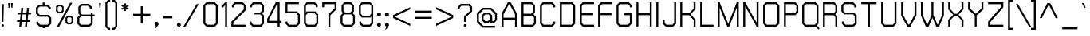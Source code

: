 SplineFontDB: 2.0
FontName: THChakraPetch
FullName: THChakraPetch
FamilyName: TH Chakra Petch
Weight: Book
Copyright: Copyright (c) 2006 by Department of Intellectual Property (DIP), Ministry of Commerce and Software Industry Promotion Agency (Public Organization) (SIPA). All rights reserved.
Version: 1.1
ItalicAngle: 0
UnderlinePosition: -35
UnderlineWidth: 30
Ascent: 800
Descent: 200
XUID: [1021 375 425136265 400220]
FSType: 0
OS2Version: 3
OS2_WeightWidthSlopeOnly: 0
OS2_UseTypoMetrics: 1
CreationTime: 1158666480
ModificationTime: 1204803779
PfmFamily: 17
TTFWeight: 400
TTFWidth: 5
LineGap: 60
VLineGap: 0
Panose: 2 0 5 6 0 0 0 2 0 4
OS2TypoAscent: 0
OS2TypoAOffset: 1
OS2TypoDescent: 0
OS2TypoDOffset: 1
OS2TypoLinegap: 0
OS2WinAscent: 16
OS2WinAOffset: 1
OS2WinDescent: -207
OS2WinDOffset: 1
HheadAscent: 16
HheadAOffset: 1
HheadDescent: 207
HheadDOffset: 1
OS2SubXSize: 700
OS2SubYSize: 650
OS2SubXOff: 0
OS2SubYOff: 140
OS2SupXSize: 700
OS2SupYSize: 650
OS2SupXOff: 0
OS2SupYOff: 477
OS2StrikeYSize: 30
OS2StrikeYPos: 250
OS2FamilyClass: 773
OS2Vendor: 'ASSA'
Lookup: 4 0 0 "'frac' Diagonal Fractions in Latin lookup 0"  {"'frac' Diagonal Fractions in Latin lookup 0 subtable"  } ['frac' ('latn' <'dflt' > ) ]
Lookup: 6 0 0 "'liga' Standard Ligatures in Latin lookup 1"  {"'liga' Standard Ligatures in Latin lookup 1 subtable"  } ['liga' ('latn' <'dflt' > ) ]
Lookup: 6 0 0 "'liga' Standard Ligatures in Latin lookup 2"  {"'liga' Standard Ligatures in Latin lookup 2 subtable"  } ['liga' ('latn' <'dflt' > ) ]
Lookup: 6 0 0 "'liga' Standard Ligatures in Latin lookup 3"  {"'liga' Standard Ligatures in Latin lookup 3 subtable"  } ['liga' ('latn' <'dflt' > ) ]
Lookup: 6 0 0 "'liga' Standard Ligatures in Latin lookup 4"  {"'liga' Standard Ligatures in Latin lookup 4 subtable"  } ['liga' ('latn' <'dflt' > ) ]
Lookup: 6 0 0 "'liga' Standard Ligatures in Latin lookup 5"  {"'liga' Standard Ligatures in Latin lookup 5 subtable"  } ['liga' ('latn' <'dflt' > ) ]
Lookup: 6 0 0 "'liga' Standard Ligatures in Latin lookup 6"  {"'liga' Standard Ligatures in Latin lookup 6 subtable"  } ['liga' ('latn' <'dflt' > ) ]
Lookup: 6 0 0 "'liga' Standard Ligatures in Latin lookup 7"  {"'liga' Standard Ligatures in Latin lookup 7 subtable"  } ['liga' ('latn' <'dflt' > ) ]
Lookup: 6 0 0 "'liga' Standard Ligatures in Latin lookup 8"  {"'liga' Standard Ligatures in Latin lookup 8 subtable"  } ['liga' ('latn' <'dflt' > ) ]
Lookup: 6 0 0 "'liga' Standard Ligatures in Latin lookup 9"  {"'liga' Standard Ligatures in Latin lookup 9 subtable"  } ['liga' ('latn' <'dflt' > ) ]
Lookup: 6 0 0 "'liga' Standard Ligatures in Latin lookup 10"  {"'liga' Standard Ligatures in Latin lookup 10 subtable"  } ['liga' ('latn' <'dflt' > ) ]
Lookup: 6 0 0 "'liga' Standard Ligatures in Latin lookup 11"  {"'liga' Standard Ligatures in Latin lookup 11 subtable"  } ['liga' ('latn' <'dflt' > ) ]
Lookup: 6 0 0 "'liga' Standard Ligatures in Latin lookup 12"  {"'liga' Standard Ligatures in Latin lookup 12 subtable"  } ['liga' ('latn' <'dflt' > ) ]
Lookup: 6 0 0 "'liga' Standard Ligatures in Latin lookup 13"  {"'liga' Standard Ligatures in Latin lookup 13 subtable"  } ['liga' ('latn' <'dflt' > ) ]
Lookup: 6 0 0 "'liga' Standard Ligatures in Latin lookup 14"  {"'liga' Standard Ligatures in Latin lookup 14 subtable"  } ['liga' ('latn' <'dflt' > ) ]
Lookup: 6 0 0 "'liga' Standard Ligatures in Latin lookup 15"  {"'liga' Standard Ligatures in Latin lookup 15 subtable"  } ['liga' ('latn' <'dflt' > ) ]
Lookup: 6 0 0 "'liga' Standard Ligatures in Latin lookup 16"  {"'liga' Standard Ligatures in Latin lookup 16 subtable"  } ['liga' ('latn' <'dflt' > ) ]
Lookup: 6 0 0 "'liga' Standard Ligatures in Latin lookup 17"  {"'liga' Standard Ligatures in Latin lookup 17 subtable"  } ['liga' ('latn' <'dflt' > ) ]
Lookup: 6 0 0 "'liga' Standard Ligatures in Latin lookup 18"  {"'liga' Standard Ligatures in Latin lookup 18 subtable"  } ['liga' ('latn' <'dflt' > ) ]
Lookup: 4 0 1 "'liga' Standard Ligatures in Latin lookup 19"  {"'liga' Standard Ligatures in Latin lookup 19 subtable"  } ['liga' ('latn' <'dflt' > ) ]
Lookup: 1 0 0 "Single Substitution lookup 20"  {"Single Substitution lookup 20 subtable"  } []
Lookup: 1 0 0 "Single Substitution lookup 21"  {"Single Substitution lookup 21 subtable"  } []
Lookup: 1 0 0 "Single Substitution lookup 22"  {"Single Substitution lookup 22 subtable"  } []
DEI: 0
ChainSub2: coverage "'liga' Standard Ligatures in Latin lookup 18 subtable"  0 0 0 1
 1 0 1
  Coverage: 64 uni0E48.alt2 uni0E49.alt2 uni0E4A.alt2 uni0E4B.alt2 uni0E4C.alt2
  FCoverage: 7 uni0E33
 1
  SeqLookup: 0 "Single Substitution lookup 21" 
EndFPST
ChainSub2: coverage "'liga' Standard Ligatures in Latin lookup 17 subtable"  0 0 0 1
 1 1 0
  Coverage: 7 uni0E47
  BCoverage: 12 uni0E2C.alt1
 1
  SeqLookup: 0 "Single Substitution lookup 22" 
EndFPST
ChainSub2: coverage "'liga' Standard Ligatures in Latin lookup 16 subtable"  0 0 0 1
 1 0 1
  Coverage: 7 uni0E2C
  FCoverage: 39 uni0E34 uni0E35 uni0E36 uni0E37 uni0E47
 1
  SeqLookup: 0 "Single Substitution lookup 22" 
EndFPST
ChainSub2: coverage "'liga' Standard Ligatures in Latin lookup 15 subtable"  0 0 0 1
 1 0 1
  Coverage: 15 uni0E0E uni0E0F
  FCoverage: 38 uni0E38.alt1 uni0E39.alt1 uni0E3A.alt1
 1
  SeqLookup: 0 "Single Substitution lookup 22" 
EndFPST
ChainSub2: coverage "'liga' Standard Ligatures in Latin lookup 14 subtable"  0 0 0 1
 1 1 0
  Coverage: 5 a b c
  BCoverage: 23 uni0E1B uni0E1D uni0E1F
 1
  SeqLookup: 0 "Single Substitution lookup 22" 
EndFPST
ChainSub2: coverage "'liga' Standard Ligatures in Latin lookup 13 subtable"  0 0 0 1
 1 0 1
  Coverage: 5 a b c
  FCoverage: 64 uni0E48.alt1 uni0E49.alt1 uni0E4A.alt1 uni0E4B.alt1 uni0E4C.alt1
 1
  SeqLookup: 0 "Single Substitution lookup 22" 
EndFPST
ChainSub2: coverage "'liga' Standard Ligatures in Latin lookup 12 subtable"  0 0 0 1
 1 1 0
  Coverage: 64 uni0E48.alt2 uni0E49.alt2 uni0E4A.alt2 uni0E4B.alt2 uni0E4C.alt2
  BCoverage: 5 a b c
 1
  SeqLookup: 0 "Single Substitution lookup 22" 
EndFPST
ChainSub2: coverage "'liga' Standard Ligatures in Latin lookup 11 subtable"  0 0 0 1
 1 1 0
  Coverage: 23 uni0E38 uni0E39 uni0E3A
  BCoverage: 23 uni0E1B uni0E1D uni0E1F
 1
  SeqLookup: 0 "Single Substitution lookup 21" 
EndFPST
ChainSub2: coverage "'liga' Standard Ligatures in Latin lookup 10 subtable"  0 0 0 1
 1 0 1
  Coverage: 64 uni0E48.alt1 uni0E49.alt1 uni0E4A.alt1 uni0E4B.alt1 uni0E4C.alt1
  FCoverage: 12 uni0E33.alt1
 1
  SeqLookup: 0 "Single Substitution lookup 22" 
EndFPST
ChainSub2: coverage "'liga' Standard Ligatures in Latin lookup 9 subtable"  0 0 0 1
 1 1 0
  Coverage: 7 uni0E33
  BCoverage: 64 uni0E48.alt1 uni0E49.alt1 uni0E4A.alt1 uni0E4B.alt1 uni0E4C.alt1
 1
  SeqLookup: 0 "Single Substitution lookup 22" 
EndFPST
ChainSub2: coverage "'liga' Standard Ligatures in Latin lookup 8 subtable"  0 0 0 1
 1 1 0
  Coverage: 7 uni0E33
  BCoverage: 23 uni0E1B uni0E1D uni0E1F
 1
  SeqLookup: 0 "Single Substitution lookup 22" 
EndFPST
ChainSub2: coverage "'liga' Standard Ligatures in Latin lookup 7 subtable"  0 0 0 1
 1 1 0
  Coverage: 23 uni0E38 uni0E39 uni0E3A
  BCoverage: 31 uni0E0E uni0E0F uni0E24 uni0E26
 1
  SeqLookup: 0 "Single Substitution lookup 22" 
EndFPST
ChainSub2: coverage "'liga' Standard Ligatures in Latin lookup 6 subtable"  0 0 0 1
 1 1 0
  Coverage: 64 uni0E48.alt2 uni0E49.alt2 uni0E4A.alt2 uni0E4B.alt2 uni0E4C.alt2
  BCoverage: 77 uni0E34.alt1 uni0E35.alt1 uni0E36.alt1 uni0E37.alt1 uni0E31.alt1 uni0E4D.alt1
 1
  SeqLookup: 0 "Single Substitution lookup 20" 
EndFPST
ChainSub2: coverage "'liga' Standard Ligatures in Latin lookup 5 subtable"  0 0 0 1
 1 1 0
  Coverage: 64 uni0E48.alt2 uni0E49.alt2 uni0E4A.alt2 uni0E4B.alt2 uni0E4C.alt2
  BCoverage: 47 uni0E31 uni0E34 uni0E35 uni0E36 uni0E37 uni0E4D
 1
  SeqLookup: 0 "Single Substitution lookup 21" 
EndFPST
ChainSub2: coverage "'liga' Standard Ligatures in Latin lookup 4 subtable"  0 0 0 1
 1 1 0
  Coverage: 63 uni0E31 uni0E34 uni0E35 uni0E36 uni0E37 uni0E47 uni0E4D uni0E4E
  BCoverage: 23 uni0E1B uni0E1D uni0E1F
 1
  SeqLookup: 0 "Single Substitution lookup 22" 
EndFPST
ChainSub2: coverage "'liga' Standard Ligatures in Latin lookup 3 subtable"  0 0 0 1
 1 1 0
  Coverage: 64 uni0E48.alt2 uni0E49.alt2 uni0E4A.alt2 uni0E4B.alt2 uni0E4C.alt2
  BCoverage: 23 uni0E1B uni0E1D uni0E1F
 1
  SeqLookup: 0 "Single Substitution lookup 22" 
EndFPST
ChainSub2: coverage "'liga' Standard Ligatures in Latin lookup 2 subtable"  0 0 0 1
 1 0 0
  Coverage: 39 uni0E48 uni0E49 uni0E4A uni0E4B uni0E4C
 1
  SeqLookup: 0 "Single Substitution lookup 22" 
EndFPST
ChainSub2: coverage "'liga' Standard Ligatures in Latin lookup 1 subtable"  0 0 0 1
 1 0 1
  Coverage: 15 uni0E0D uni0E10
  FCoverage: 23 uni0E38 uni0E39 uni0E3A
 1
  SeqLookup: 0 "Single Substitution lookup 22" 
EndFPST
MacFeat: 0 0 0
MacName: 0 0 24 "All Typographic Features"
MacSetting: 0
MacName: 0 0 12 "All Features"
MacFeat: 1 0 0
MacName: 0 0 16 "Common Ligatures"
EndMacFeatures
LangName: 1033 "" "" "" "IPTH: TH Chakra Petch: 2006" "" "" "" "TH Chakra Petch is a trademark of Mr. Theerawat Pojvibulsiri." "IPTH" "Mr. Theerawat Pojvibulsiri" "Aksornsanan Grafix" "" "" "This program is free software; you can redistribute it and/or modify it under the terms of the GNU General Public License as published by the Free Software Foundation; either version 2 of the License, or (at your option) any later version.+AAoACgAA-This program is distributed in the hope that it will be useful, but WITHOUT ANY WARRANTY; without even the implied warranty of MERCHANTABILITY or FITNESS FOR A PARTICULAR PURPOSE.  See the GNU General Public License for more details.+AAoACgAA-You should have received a copy of the GNU General Public License along with this program; if not, write to the Free Software Foundation, Inc., 51 Franklin St, Fifth Floor, Boston, MA  02110-1301  USA+AAoACgAA-As a special exception, if you create a document which uses this font, and embed this font or unaltered portions of this font into the document, this font does not by itself cause the resulting document to be covered by the GNU General Public License. This exception does not however invalidate any other reasons why the document might be covered by the GNU General Public License. If you modify this font, you may extend this exception to your version of the font, but you are not obligated to do so. If you do not wish to do so, delete this exception statement from your version." "" "" "TH Chakra Petch" "Regular" "TH Chakra Petch" 
GaspTable: 3 8 2 16 1 65535 3
Encoding: UnicodeBmp
Compacted: 1
UnicodeInterp: none
NameList: Adobe Glyph List
DisplaySize: -24
AntiAlias: 1
FitToEm: 1
WinInfo: 336 24 7
BeginPrivate: 6
BlueValues 29 [0 0 508 508 656 658 716 716]
OtherBlues 11 [-211 -208]
StdHW 4 [60]
StemSnapH 4 [60]
StdVW 4 [60]
StemSnapV 4 [60]
EndPrivate
BeginChars: 65542 497
StartChar: .notdef
Encoding: 65536 -1 0
Width: 647
VWidth: 1661
Flags: W
HStem: 0 60<113 502> 897 60<113 502>
VStem: 53 60<60 897> 502 59<60 897>
Fore
53 957 m 1
 561 957 l 1
 561 0 l 1
 53 0 l 1
 53 957 l 1
502 60 m 1
 502 897 l 1
 113 897 l 1
 113 60 l 1
 502 60 l 1
EndSplineSet
EndChar
StartChar: .null
Encoding: 0 0 1
Width: 0
VWidth: 1661
Flags: W
EndChar
StartChar: nonmarkingreturn
Encoding: 12 12 2
Width: 367
VWidth: 1661
Flags: W
EndChar
StartChar: space
Encoding: 32 32 3
Width: 403
VWidth: 1661
Flags: W
EndChar
StartChar: numbersign
Encoding: 35 35 4
Width: 589
VWidth: 1661
Flags: W
HStem: 0 21G<130 191.267 309 371.133> 150 59<63 146 213 326 390 475> 389 60<88 171 238 351 417 500>
VStem: 56 451<150 449 150 156.01>
Fore
500 389 m 1
 410 389 l 1
 390 209 l 1
 480 209 l 1
 475 150 l 1
 385 150 l 1
 369 0 l 1
 309 0 l 1
 326 150 l 1
 206 150 l 1
 189 0 l 1
 130 0 l 1
 146 150 l 1
 56 150 l 1
 63 209 l 1
 153 209 l 1
 171 389 l 1
 81 389 l 1
 88 449 l 1
 178 449 l 1
 193 598 l 1
 253 598 l 1
 238 449 l 1
 357 449 l 1
 372 598 l 1
 432 598 l 1
 417 449 l 1
 507 449 l 1
 500 389 l 1
331 209 m 1
 351 389 l 1
 231 389 l 1
 213 209 l 1
 331 209 l 1
EndSplineSet
EndChar
StartChar: dollar
Encoding: 36 36 5
Width: 616
VWidth: 1661
Flags: W
HStem: -60 120<262 322> 0 60<183 262 322 417> 299 58<168 417> 508 21G<457 517> 598 120<262 322> 598 60<168 262 322 402>
VStem: 53 60<412 543> 68 60<115 150> 262 60<-60 0 658 718> 457 60<508 543> 472 60<115 244>
Fore
442 357 m 1x36c0
 532 269 l 1
 532 90 l 1
 442 0 l 1
 322 0 l 1x76a0
 322 -60 l 1
 262 -60 l 1xb2a0
 262 0 l 1
 158 0 l 1
 68 90 l 1
 68 150 l 1
 128 150 l 1
 128 115 l 1x71a0
 183 60 l 1
 417 60 l 1
 472 115 l 1
 472 244 l 1
 417 299 l 1
 143 299 l 1
 53 387 l 1
 53 568 l 1
 143 658 l 1
 262 658 l 1x76a0
 262 718 l 1
 322 718 l 1x3aa0
 322 658 l 1
 427 658 l 1
 517 568 l 1
 517 508 l 1
 457 508 l 1
 457 543 l 1
 402 598 l 1
 168 598 l 1
 113 543 l 1
 113 412 l 1
 168 357 l 1
 442 357 l 1x36c0
EndSplineSet
EndChar
StartChar: percent
Encoding: 37 37 6
Width: 677
VWidth: 1661
Flags: W
HStem: 0 21G<86 165.476> 60 51<439 512> 276 53<439 512> 389 51<140 213> 605 53<140 213>
VStem: 56 54<472 575> 244 52<472 575> 355 54<143 246> 542 53<143 246>
Fore
234 389 m 1
 118 389 l 1
 56 450 l 1
 56 596 l 1
 118 658 l 1
 234 658 l 1
 296 596 l 1
 296 450 l 1
 234 389 l 1
110 575 m 1
 110 472 l 1
 140 440 l 1
 213 440 l 1
 244 472 l 1
 244 575 l 1
 213 605 l 1
 140 605 l 1
 110 575 l 1
533 329 m 1
 595 267 l 1
 595 121 l 1
 533 60 l 1
 417 60 l 1
 355 121 l 1
 355 267 l 1
 417 329 l 1
 533 329 l 1
542 143 m 1
 542 246 l 1
 512 276 l 1
 439 276 l 1
 409 246 l 1
 409 143 l 1
 439 111 l 1
 512 111 l 1
 542 143 l 1
497 718 m 1
 566 718 l 1
 154 0 l 1
 86 0 l 1
 497 718 l 1
EndSplineSet
EndChar
StartChar: ampersand
Encoding: 38 38 7
Width: 676
VWidth: 1661
Flags: W
HStem: 0 60<168 417> 329 60<198 472 532 591> 658 60<198 387>
VStem: 53 60<115 274> 83 60<442 603> 442 60<568 603> 472 60<115 329 389 449>
CounterMasks: 1 e0
Fore
591 389 m 1xea
 591 329 l 1
 532 329 l 1
 532 90 l 1xea
 442 0 l 1
 143 0 l 1xec
 53 90 l 1
 53 299 l 1xf0
 128 374 l 1
 83 419 l 1
 83 628 l 1
 173 718 l 1
 412 718 l 1
 502 628 l 1
 502 568 l 1
 442 568 l 1
 442 603 l 1xec
 387 658 l 1
 198 658 l 1
 143 603 l 1
 143 442 l 1
 198 389 l 1
 472 389 l 1
 472 449 l 1
 532 449 l 1
 532 389 l 1
 591 389 l 1xea
472 115 m 1
 472 329 l 1
 168 329 l 1
 113 274 l 1
 113 115 l 1xf2
 168 60 l 1
 417 60 l 1
 472 115 l 1
EndSplineSet
EndChar
StartChar: quotesingle
Encoding: 39 39 8
Width: 199
VWidth: 1661
Flags: W
HStem: 568 150<70 100>
VStem: 55 60<683 718 718 718 718 718>
Fore
100 568 m 1
 70 568 l 1
 55 718 l 1
 115 718 l 1
 100 568 l 1
EndSplineSet
EndChar
StartChar: parenleft
Encoding: 40 40 9
Width: 287
VWidth: 1661
Flags: W
HStem: -120 60<169 204> 777 59<169 204>
VStem: 55 60<-5 723>
Fore
204 -60 m 1
 204 -120 l 1
 145 -120 l 1
 55 -30 l 1
 55 746 l 1
 145 836 l 1
 204 836 l 1
 204 777 l 1
 169 777 l 1
 115 723 l 1
 115 -5 l 1
 169 -60 l 1
 204 -60 l 1
EndSplineSet
EndChar
StartChar: parenright
Encoding: 41 41 10
Width: 232
VWidth: 1661
Flags: W
HStem: -120 60<0 35> 777 59<0 35>
VStem: 90 60<-5 723>
Fore
0 -60 m 1
 35 -60 l 1
 90 -5 l 1
 90 723 l 1
 35 777 l 1
 0 777 l 1
 0 836 l 1
 60 836 l 1
 150 746 l 1
 150 -30 l 1
 60 -120 l 1
 0 -120 l 1
 0 -60 l 1
EndSplineSet
EndChar
StartChar: asterisk
Encoding: 42 42 11
Width: 375
VWidth: 1661
Flags: W
HStem: 478 240<153 191 143 203 143 143>
VStem: 55 236<563 631 563 623>
Fore
291 631 m 1
 211 598 l 1
 291 563 l 1
 261 512 l 1
 191 565 l 1
 203 478 l 1
 143 478 l 1
 153 565 l 1
 85 512 l 1
 55 563 l 1
 135 598 l 1
 55 631 l 1
 85 683 l 1
 153 630 l 1
 143 718 l 1
 203 718 l 1
 191 630 l 1
 261 683 l 1
 291 631 l 1
EndSplineSet
EndChar
StartChar: plus
Encoding: 43 43 12
Width: 672
VWidth: 1661
Flags: W
HStem: 326 59<50 289 349 588>
VStem: 289 60<86 326 385 625>
Fore
588 385 m 1
 588 326 l 1
 349 326 l 1
 349 86 l 1
 289 86 l 1
 289 326 l 1
 50 326 l 1
 50 385 l 1
 289 385 l 1
 289 625 l 1
 349 625 l 1
 349 385 l 1
 588 385 l 1
EndSplineSet
EndChar
StartChar: comma
Encoding: 44 44 13
Width: 250
VWidth: 1661
Flags: W
HStem: -90 210<78 83 83 83>
VStem: 48 120<35 83 -90 83 35 35>
Fore
168 83 m 1
 168 28 l 1
 78 -90 l 1
 48 -90 l 1
 93 0 l 1
 83 0 l 1
 48 35 l 1
 48 83 l 1
 83 120 l 1
 133 120 l 1
 168 83 l 1
EndSplineSet
EndChar
StartChar: hyphen
Encoding: 45 45 14
Width: 438
VWidth: 1661
Flags: MW
HStem: 239 60<56 355>
Fore
355 239 m 1
 56 239 l 1
 56 299 l 1
 355 299 l 1
 355 239 l 1
EndSplineSet
EndChar
StartChar: period
Encoding: 46 46 15
Width: 250
VWidth: 1661
Flags: W
HStem: 0 120<83 133 83 133 83 83>
VStem: 48 120<35 83 35 83 35 35>
Fore
168 83 m 1
 168 35 l 1
 133 0 l 1
 83 0 l 1
 48 35 l 1
 48 83 l 1
 83 120 l 1
 133 120 l 1
 168 83 l 1
EndSplineSet
EndChar
StartChar: slash
Encoding: 47 47 16
Width: 564
VWidth: 1661
Flags: MW
HStem: 0 21G<0 79.4763>
Fore
412 718 m 1
 480 718 l 1
 68 0 l 1
 0 0 l 1
 412 718 l 1
EndSplineSet
EndChar
StartChar: zero
Encoding: 48 48 17
Width: 586
VWidth: 1661
Flags: W
HStem: 0 60<168 387> 656 60<168 389>
VStem: 53 60<115 603> 442 60<115 603>
Fore
412 716 m 1
 502 628 l 1
 502 90 l 1
 412 0 l 1
 143 0 l 1
 53 90 l 1
 53 626 l 1
 143 716 l 1
 412 716 l 1
442 115 m 1
 442 603 l 1
 389 656 l 1
 168 656 l 1
 113 603 l 1
 113 115 l 1
 168 60 l 1
 387 60 l 1
 442 115 l 1
EndSplineSet
EndChar
StartChar: one
Encoding: 49 49 18
Width: 302
VWidth: 1661
Flags: MW
HStem: 0 21G<159 219> 696 20G<138.828 219>
VStem: 159 60<0 633>
Fore
219 716 m 1
 219 0 l 1
 159 0 l 1
 159 633 l 1
 83 557 l 1
 42 600 l 1
 159 716 l 1
 219 716 l 1
EndSplineSet
EndChar
StartChar: two
Encoding: 50 50 19
Width: 586
VWidth: 1661
Flags: W
HStem: 0 60<115 503> 656 60<184 389>
VStem: 55 60<60 123> 70 60<565 603> 444 59<505 603>
Fore
414 716 m 1xd8
 503 628 l 1
 503 478 l 1
 115 123 l 1
 115 60 l 1
 503 60 l 1
 503 0 l 1
 55 0 l 1
 55 150 l 1xe8
 444 505 l 1
 444 603 l 1
 389 656 l 1
 184 656 l 1
 130 603 l 1
 130 565 l 1
 70 565 l 1
 70 626 l 1
 159 716 l 1
 414 716 l 1xd8
EndSplineSet
EndChar
StartChar: three
Encoding: 51 51 20
Width: 556
VWidth: 1661
Flags: W
HStem: 0 60<168 387> 359 60<203 387> 656 60<183 387>
VStem: 53 60<115 150> 68 60<568 603> 442 60<115 304 472 603>
Fore
502 329 m 1xec
 502 90 l 1
 412 0 l 1
 143 0 l 1
 53 90 l 1
 53 150 l 1
 113 150 l 1
 113 115 l 1xf4
 168 60 l 1
 387 60 l 1
 442 115 l 1
 442 304 l 1
 387 359 l 1
 203 359 l 1
 203 419 l 1
 387 419 l 1
 442 472 l 1
 442 603 l 1
 387 656 l 1
 183 656 l 1
 128 603 l 1
 128 568 l 1
 68 568 l 1
 68 626 l 1
 158 716 l 1
 412 716 l 1
 502 628 l 1
 502 447 l 1
 442 389 l 1
 502 329 l 1xec
EndSplineSet
EndChar
StartChar: four
Encoding: 52 52 21
Width: 586
VWidth: 1661
Flags: W
HStem: 0 21G<382 442> 120 59<113 382 442 502> 696 20G<310.721 442>
VStem: 53 60<179 223> 382 60<0 120 179 656>
Fore
442 179 m 1
 502 179 l 1
 502 120 l 1
 442 120 l 1
 442 0 l 1
 382 0 l 1
 382 120 l 1
 53 120 l 1
 53 239 l 1
 322 716 l 1
 442 716 l 1
 442 179 l 1
382 179 m 1
 382 656 l 1
 357 656 l 1
 113 223 l 1
 113 179 l 1
 382 179 l 1
EndSplineSet
EndChar
StartChar: five
Encoding: 53 53 22
Width: 586
VWidth: 1661
Flags: W
HStem: 0 60<168 387> 389 60<113 387> 656 60<113 472>
VStem: 53 60<115 150 449 656> 442 60<115 334>
Fore
502 359 m 1
 502 90 l 1
 412 0 l 1
 143 0 l 1
 53 90 l 1
 53 150 l 1
 113 150 l 1
 113 115 l 1
 168 60 l 1
 387 60 l 1
 442 115 l 1
 442 334 l 1
 387 389 l 1
 53 389 l 1
 53 716 l 1
 472 716 l 1
 472 656 l 1
 113 656 l 1
 113 449 l 1
 412 449 l 1
 502 359 l 1
EndSplineSet
EndChar
StartChar: six
Encoding: 54 54 23
Width: 586
VWidth: 1661
Flags: W
HStem: 0 60<168 389> 389 60<169 389> 656 60<168 374>
VStem: 55 60<115 334 419 603> 427 60<568 603> 442 60<115 334>
Fore
502 359 m 1xf4
 502 90 l 1xf4
 412 0 l 1
 143 0 l 1
 55 90 l 1
 55 628 l 1
 143 716 l 1
 397 716 l 1
 487 626 l 1
 487 568 l 1
 427 568 l 1
 427 603 l 1xf8
 374 656 l 1
 168 656 l 1
 115 603 l 1
 115 419 l 1
 145 449 l 1
 414 449 l 1
 502 359 l 1xf4
389 60 m 1
 442 115 l 1
 442 334 l 1
 389 389 l 1
 169 389 l 1
 115 334 l 1
 115 115 l 1
 168 60 l 1
 389 60 l 1
EndSplineSet
EndChar
StartChar: seven
Encoding: 55 55 24
Width: 586
VWidth: 1661
Flags: MW
HStem: 0 21G<248 307> 656 60<113 442>
VStem: 53 60<568 656> 248 59<0 332> 442 60<535 656>
Fore
502 716 m 1
 502 508 l 1
 307 332 l 1
 307 0 l 1
 248 0 l 1
 248 359 l 1
 442 535 l 1
 442 656 l 1
 113 656 l 1
 113 568 l 1
 53 568 l 1
 53 716 l 1
 502 716 l 1
EndSplineSet
EndChar
StartChar: eight
Encoding: 56 56 25
Width: 586
VWidth: 1661
Flags: W
HStem: 0 60<169 389> 359 60<199 359> 656 60<199 359>
VStem: 55 60<115 304> 85 60<473 603> 414 59<472 603> 444 59<115 304>
Fore
429 404 m 1xec
 503 329 l 1
 503 90 l 1xe2
 414 0 l 1
 145 0 l 1xec
 55 90 l 1
 55 329 l 1xf0
 130 404 l 1
 85 449 l 1
 85 628 l 1
 174 716 l 1
 384 716 l 1
 473 626 l 1
 473 447 l 1
 429 404 l 1xec
145 603 m 1xec
 145 473 l 1
 199 419 l 1
 359 419 l 1
 414 472 l 1
 414 603 l 1
 359 656 l 1
 199 656 l 1
 145 603 l 1xec
444 115 m 1xf2
 444 304 l 1
 389 359 l 1
 169 359 l 1
 115 304 l 1
 115 115 l 1
 169 60 l 1
 389 60 l 1
 444 115 l 1xf2
EndSplineSet
EndChar
StartChar: nine
Encoding: 57 57 26
Width: 586
VWidth: 1661
Flags: W
HStem: 0 60<183 389> 269 60<168 387> 656 60<168 389>
VStem: 55 58<382 603> 68 60<115 150> 442 60<115 299 384 603>
Fore
502 628 m 1xf4
 502 90 l 1
 412 0 l 1
 158 0 l 1
 68 90 l 1
 68 150 l 1
 128 150 l 1
 128 115 l 1xec
 183 60 l 1
 389 60 l 1
 442 115 l 1
 442 299 l 1
 412 269 l 1
 143 269 l 1
 55 359 l 1
 53 626 l 1
 143 716 l 1
 412 716 l 1
 502 628 l 1xf4
387 329 m 1
 442 384 l 1
 442 603 l 1
 389 656 l 1
 168 656 l 1
 113 603 l 1
 113 382 l 1xf4
 168 329 l 1
 387 329 l 1
EndSplineSet
EndChar
StartChar: colon
Encoding: 58 58 27
Width: 250
VWidth: 1661
Flags: MW
HStem: 0 120<83 133 83 133> 327 120<83 133 83 133>
VStem: 48 120<35 83 364 412 35 83 35 35>
Fore
83 120 m 1
 133 120 l 1
 168 83 l 1
 168 35 l 1
 133 0 l 1
 83 0 l 1
 48 35 l 1
 48 83 l 1
 83 120 l 1
133 447 m 1
 168 412 l 1
 168 364 l 1
 133 327 l 1
 83 327 l 1
 48 364 l 1
 48 412 l 1
 83 447 l 1
 133 447 l 1
EndSplineSet
EndChar
StartChar: semicolon
Encoding: 59 59 28
Width: 250
VWidth: 1661
Flags: MW
HStem: 0 120<83 93 83 133> 327 120<83 133 83 133>
VStem: 48 120<35 83 364 412 364 412 35 35>
Fore
133 447 m 1
 168 412 l 1
 168 364 l 1
 133 327 l 1
 83 327 l 1
 48 364 l 1
 48 412 l 1
 83 447 l 1
 133 447 l 1
83 120 m 1
 133 120 l 1
 168 83 l 1
 168 28 l 1
 78 -90 l 1
 48 -90 l 1
 93 0 l 1
 83 0 l 1
 48 35 l 1
 48 83 l 1
 83 120 l 1
EndSplineSet
EndChar
StartChar: less
Encoding: 60 60 29
Width: 672
VWidth: 1661
Flags: W
Fore
588 528 m 1
 110 302 l 1
 110 289 l 1
 588 65 l 1
 588 -2 l 1
 50 251 l 1
 50 341 l 1
 588 593 l 1
 588 528 l 1
EndSplineSet
EndChar
StartChar: equal
Encoding: 61 61 30
Width: 672
VWidth: 1661
Flags: MW
HStem: 221 60<50 588> 429 59<50 588>
Fore
50 488 m 1
 588 488 l 1
 588 429 l 1
 50 429 l 1
 50 488 l 1
50 221 m 1
 50 281 l 1
 588 281 l 1
 588 221 l 1
 50 221 l 1
EndSplineSet
EndChar
StartChar: greater
Encoding: 62 62 31
Width: 672
VWidth: 1661
Flags: W
Fore
50 593 m 1
 586 341 l 1
 586 251 l 1
 50 -2 l 1
 50 65 l 1
 527 289 l 1
 527 302 l 1
 50 528 l 1
 50 593 l 1
EndSplineSet
EndChar
StartChar: question
Encoding: 63 63 32
Width: 588
VWidth: 1661
Flags: MW
HStem: 0 21G<242.909 314> 658 60<169 389>
VStem: 55 60<568 603> 249 60<150 299> 444 59<503 603>
Fore
262 75 m 1
 294 75 l 1
 316 53 l 1
 316 22 l 1
 294 0 l 1
 262 0 l 1
 241 22 l 1
 241 53 l 1
 262 75 l 1
414 718 m 1
 503 628 l 1
 503 477 l 1
 309 299 l 1
 309 150 l 1
 249 150 l 1
 249 326 l 1
 444 503 l 1
 444 603 l 1
 389 658 l 1
 169 658 l 1
 115 603 l 1
 115 568 l 1
 55 568 l 1
 55 628 l 1
 145 718 l 1
 414 718 l 1
EndSplineSet
EndChar
StartChar: at
Encoding: 64 64 33
Width: 765
VWidth: 1661
Flags: W
HStem: -60 60<256 621> 90 60<317 397 532 565> 359 60<317 417> 508 60<257 477>
VStem: 53 60<143 364> 203 59<204 304> 472 60<223 304> 621 60<204 364>
Fore
502 568 m 1
 681 389 l 1
 681 179 l 1
 590 90 l 1
 472 90 l 1
 472 150 l 1
 412 90 l 1
 292 90 l 1
 203 179 l 1
 203 329 l 1
 292 419 l 1
 442 419 l 1
 532 329 l 1
 532 150 l 1
 565 150 l 1
 621 204 l 1
 621 364 l 1
 477 508 l 1
 257 508 l 1
 113 364 l 1
 113 143 l 1
 256 0 l 1
 621 0 l 1
 621 -60 l 1
 233 -60 l 1
 53 118 l 1
 53 389 l 1
 233 568 l 1
 502 568 l 1
397 150 m 1
 472 223 l 1
 472 304 l 1
 417 359 l 1
 317 359 l 1
 262 304 l 1
 262 204 l 1
 317 150 l 1
 397 150 l 1
EndSplineSet
EndChar
StartChar: A
Encoding: 65 65 34
Width: 616
VWidth: 1661
Flags: W
HStem: 0 21G<53 113 472 532> 209 60<113 472> 696 20G<236.146 348.854>
VStem: 53 60<0 209 269 372> 472 60<0 209 269 370>
Fore
337 716 m 1
 532 387 l 1
 532 0 l 1
 472 0 l 1
 472 209 l 1
 113 209 l 1
 113 0 l 1
 53 0 l 1
 53 387 l 1
 248 716 l 1
 337 716 l 1
472 269 m 1
 472 370 l 1
 302 656 l 1
 281 656 l 1
 113 372 l 1
 113 269 l 1
 472 269 l 1
EndSplineSet
EndChar
StartChar: B
Encoding: 66 66 35
Width: 586
VWidth: 1661
Flags: MW
HStem: 0 60<113 387> 327 62<113 357> 656 60<113 357>
VStem: 53 60<60 327 389 656> 412 60<442 603> 442 60<115 274>
Fore
427 374 m 1
 502 299 l 1
 502 90 l 1
 412 0 l 1
 53 0 l 1
 53 716 l 1
 382 716 l 1
 472 626 l 1
 472 419 l 1
 427 374 l 1
113 656 m 1
 113 389 l 1
 357 389 l 1
 412 442 l 1
 412 603 l 1
 357 656 l 1
 113 656 l 1
442 115 m 1
 442 274 l 1
 387 327 l 1
 113 327 l 1
 113 60 l 1
 387 60 l 1
 442 115 l 1
EndSplineSet
EndChar
StartChar: C
Encoding: 67 67 36
Width: 617
VWidth: 1661
Flags: W
HStem: 0 60<169 419> 656 60<169 419>
VStem: 55 60<113 601> 473 60<115 150 566 603>
Fore
473 150 m 1
 533 150 l 1
 533 90 l 1
 444 0 l 1
 145 0 l 1
 55 90 l 1
 55 626 l 1
 145 716 l 1
 444 716 l 1
 533 626 l 1
 533 566 l 1
 473 566 l 1
 473 603 l 1
 419 656 l 1
 169 656 l 1
 115 601 l 1
 115 113 l 1
 169 60 l 1
 419 60 l 1
 473 115 l 1
 473 150 l 1
EndSplineSet
EndChar
StartChar: D
Encoding: 68 68 37
Width: 616
VWidth: 1661
Flags: MW
HStem: 0 60<113 417> 656 60<113 417>
VStem: 53 60<60 656> 472 60<115 603>
Fore
442 716 m 1
 532 626 l 1
 532 90 l 1
 442 0 l 1
 53 0 l 1
 53 716 l 1
 442 716 l 1
472 115 m 1
 472 603 l 1
 417 656 l 1
 113 656 l 1
 113 60 l 1
 417 60 l 1
 472 115 l 1
EndSplineSet
EndChar
StartChar: E
Encoding: 69 69 38
Width: 586
VWidth: 1661
Flags: W
HStem: 0 60<168 502> 329 60<115 472> 656 60<169 502>
VStem: 55 60<113 329 389 601>
Fore
169 656 m 1
 115 601 l 1
 115 389 l 1
 472 389 l 1
 472 329 l 1
 115 329 l 1
 115 113 l 1
 168 60 l 1
 502 60 l 1
 502 0 l 1
 145 0 l 1
 55 90 l 1
 55 626 l 1
 145 716 l 1
 502 716 l 1
 502 656 l 1
 169 656 l 1
EndSplineSet
EndChar
StartChar: F
Encoding: 70 70 39
Width: 586
VWidth: 1661
Flags: W
HStem: 0 21G<53 113> 329 60<113 472> 656 60<168 502>
VStem: 53 60<0 329 389 601>
Fore
168 656 m 1
 113 601 l 1
 113 389 l 1
 472 389 l 1
 472 329 l 1
 113 329 l 1
 113 0 l 1
 53 0 l 1
 53 626 l 1
 143 716 l 1
 502 716 l 1
 502 656 l 1
 168 656 l 1
EndSplineSet
EndChar
StartChar: G
Encoding: 71 71 40
Width: 616
VWidth: 1661
Flags: W
HStem: 0 60<168 417> 329 60<292 472> 656 60<168 419>
VStem: 55 60<113 601> 472 60<115 329 566 603>
Fore
532 566 m 1
 472 566 l 1
 472 603 l 1
 419 656 l 1
 168 656 l 1
 115 601 l 1
 115 113 l 1
 168 60 l 1
 417 60 l 1
 472 115 l 1
 472 329 l 1
 292 329 l 1
 292 389 l 1
 532 389 l 1
 532 90 l 1
 442 0 l 1
 143 0 l 1
 55 90 l 1
 55 626 l 1
 145 716 l 1
 442 716 l 1
 532 628 l 1
 532 566 l 1
EndSplineSet
EndChar
StartChar: H
Encoding: 72 72 41
Width: 616
VWidth: 1661
Flags: W
HStem: 0 21G<55 115 473 533> 329 60<115 473> 696 20G<55 115 473 533>
VStem: 55 60<0 329 389 716> 473 60<0 329 389 716>
Fore
473 716 m 1
 533 716 l 1
 533 0 l 1
 473 0 l 1
 473 329 l 1
 115 329 l 1
 115 0 l 1
 55 0 l 1
 55 716 l 1
 115 716 l 1
 115 389 l 1
 473 389 l 1
 473 716 l 1
EndSplineSet
EndChar
StartChar: I
Encoding: 73 73 42
Width: 197
VWidth: 1661
Flags: W
HStem: 0 21G<53 113> 696 20G<53 113>
VStem: 53 60<0 716>
Fore
113 0 m 1
 53 0 l 1
 53 716 l 1
 113 716 l 1
 113 0 l 1
EndSplineSet
EndChar
StartChar: J
Encoding: 74 74 43
Width: 556
VWidth: 1661
Flags: W
HStem: 0 60<168 357> 696 20G<412 472>
VStem: 53 60<113 209> 412 60<115 716>
Fore
412 716 m 1
 472 716 l 1
 472 90 l 1
 382 0 l 1
 143 0 l 1
 53 90 l 1
 53 209 l 1
 113 209 l 1
 113 113 l 1
 168 60 l 1
 357 60 l 1
 412 115 l 1
 412 716 l 1
EndSplineSet
EndChar
StartChar: K
Encoding: 75 75 44
Width: 616
VWidth: 1661
Flags: W
HStem: 0 21G<53 113 472 532> 329 60<113 331> 696 20G<53 113 472 532>
VStem: 53 60<0 329 389 716> 472 60<0 188 528 716>
Fore
472 716 m 1
 532 716 l 1
 532 515 l 1
 375 359 l 1
 532 201 l 1
 532 0 l 1
 472 0 l 1
 472 188 l 1
 331 329 l 1
 113 329 l 1
 113 0 l 1
 53 0 l 1
 53 716 l 1
 113 716 l 1
 113 389 l 1
 331 389 l 1
 472 528 l 1
 472 716 l 1
EndSplineSet
EndChar
StartChar: L
Encoding: 76 76 45
Width: 556
VWidth: 1661
Flags: W
HStem: 0 60<113 472> 696 20G<53 113>
VStem: 53 60<60 716>
Fore
113 60 m 1
 472 60 l 1
 472 0 l 1
 53 0 l 1
 53 716 l 1
 113 716 l 1
 113 60 l 1
EndSplineSet
EndChar
StartChar: M
Encoding: 77 77 46
Width: 795
VWidth: 1661
Flags: W
HStem: 0 21G<53 113 343.51 420.46 651 711> 696 20G<53 121.499 642.501 711>
VStem: 53 60<0 563> 651 60<0 565>
Fore
651 716 m 1
 711 716 l 1
 711 0 l 1
 651 0 l 1
 651 565 l 1
 412 0 l 1
 352 0 l 1
 113 563 l 1
 113 0 l 1
 53 0 l 1
 53 716 l 1
 113 716 l 1
 382 83 l 1
 651 716 l 1
EndSplineSet
EndChar
StartChar: N
Encoding: 78 78 47
Width: 616
VWidth: 1661
Flags: W
HStem: 0 21G<53 113 460.033 532> 696 20G<53 124.967 472 532>
VStem: 53 60<0 600> 472 60<116 716>
Fore
472 716 m 1
 532 716 l 1
 532 0 l 1
 472 0 l 1
 113 600 l 1
 113 0 l 1
 53 0 l 1
 53 716 l 1
 113 716 l 1
 472 116 l 1
 472 716 l 1
EndSplineSet
EndChar
StartChar: O
Encoding: 79 79 48
Width: 644
VWidth: 1661
Flags: W
HStem: 0 60<166 445> 656 60<166 445>
VStem: 51 60<113 601> 500 60<115 603>
Fore
470 716 m 1
 560 626 l 1
 560 90 l 1
 470 0 l 1
 141 0 l 1
 51 90 l 1
 51 626 l 1
 141 716 l 1
 470 716 l 1
500 115 m 1
 500 603 l 1
 445 656 l 1
 166 656 l 1
 111 601 l 1
 111 113 l 1
 166 60 l 1
 445 60 l 1
 500 115 l 1
EndSplineSet
EndChar
StartChar: P
Encoding: 80 80 49
Width: 586
VWidth: 1661
Flags: W
HStem: 0 21G<55 113> 327 60<113 387> 656 60<113 389>
VStem: 55 58<0 327 387 656> 442 60<442 603>
Fore
412 716 m 1
 502 626 l 1
 502 417 l 1
 412 327 l 1
 113 327 l 1
 113 0 l 1
 55 0 l 1
 55 716 l 1
 412 716 l 1
442 442 m 1
 442 603 l 1
 389 656 l 1
 113 656 l 1
 113 387 l 1
 387 387 l 1
 442 442 l 1
EndSplineSet
EndChar
StartChar: Q
Encoding: 81 81 50
Width: 642
VWidth: 1661
Flags: W
HStem: 0 60<166 445> 656 60<166 445>
VStem: 51 60<113 601> 500 60<115 603>
Fore
596 -55 m 1
 560 -91 l 1
 468 0 l 1
 141 0 l 1
 51 90 l 1
 51 626 l 1
 141 716 l 1
 470 716 l 1
 560 626 l 1
 560 90 l 1
 507 37 l 1
 596 -55 l 1
111 113 m 1
 166 60 l 1
 445 60 l 1
 500 115 l 1
 500 603 l 1
 445 656 l 1
 166 656 l 1
 111 601 l 1
 111 113 l 1
EndSplineSet
EndChar
StartChar: R
Encoding: 82 82 51
Width: 583
VWidth: 1661
Flags: W
HStem: 0 21G<53 113 440 500> 327 62<113 387> 656 60<113 387>
VStem: 53 60<0 327 389 656> 440 60<0 274 442 603>
Fore
500 626 m 1
 500 419 l 1
 440 359 l 1
 500 299 l 1
 500 0 l 1
 440 0 l 1
 440 274 l 1
 387 327 l 1
 113 327 l 1
 113 0 l 1
 53 0 l 1
 53 716 l 1
 412 716 l 1
 500 626 l 1
387 656 m 1
 113 656 l 1
 113 389 l 1
 387 389 l 1
 440 442 l 1
 440 603 l 1
 387 656 l 1
EndSplineSet
EndChar
StartChar: S
Encoding: 83 83 52
Width: 617
VWidth: 1661
Flags: W
HStem: 0 60<184 419> 359 58<169 419> 656 60<169 404>
VStem: 55 60<472 601> 70 60<113 150> 458 60<566 603> 473 60<115 304>
Fore
444 417 m 1xf4
 533 329 l 1
 533 90 l 1
 444 0 l 1
 159 0 l 1
 70 90 l 1
 70 150 l 1
 130 150 l 1
 130 113 l 1
 184 60 l 1
 419 60 l 1
 473 115 l 1
 473 304 l 1xea
 419 359 l 1
 145 359 l 1
 55 447 l 1
 55 626 l 1
 145 716 l 1
 429 716 l 1
 518 626 l 1
 518 566 l 1
 458 566 l 1
 458 603 l 1
 404 656 l 1
 169 656 l 1
 115 601 l 1
 115 472 l 1
 169 417 l 1
 444 417 l 1xf4
EndSplineSet
EndChar
StartChar: T
Encoding: 84 84 53
Width: 616
VWidth: 1661
Flags: W
HStem: 0 21G<264 324> 656 60<55 264 324 532 55 532 55 55>
VStem: 264 60<0 656>
Fore
532 716 m 1
 532 656 l 1
 324 656 l 1
 324 0 l 1
 264 0 l 1
 264 656 l 1
 55 656 l 1
 55 716 l 1
 532 716 l 1
EndSplineSet
EndChar
StartChar: U
Encoding: 85 85 54
Width: 616
VWidth: 1661
Flags: W
HStem: 0 60<168 417> 696 20G<53 113 472 532>
VStem: 53 60<113 716> 472 60<115 716>
Fore
472 716 m 1
 532 716 l 1
 532 90 l 1
 442 0 l 1
 143 0 l 1
 53 90 l 1
 53 716 l 1
 113 716 l 1
 113 113 l 1
 168 60 l 1
 417 60 l 1
 472 115 l 1
 472 716 l 1
EndSplineSet
EndChar
StartChar: V
Encoding: 86 86 55
Width: 617
VWidth: 1661
Flags: W
HStem: 0 21G<237.207 350.793> 696 20G<55 115 473 533>
VStem: 55 60<346 716> 473 60<344 716>
Fore
473 716 m 1
 533 716 l 1
 533 329 l 1
 339 0 l 1
 249 0 l 1
 55 329 l 1
 55 716 l 1
 115 716 l 1
 115 346 l 1
 282 60 l 1
 304 60 l 1
 473 344 l 1
 473 716 l 1
EndSplineSet
EndChar
StartChar: W
Encoding: 87 87 56
Width: 852
VWidth: 1661
Flags: W
HStem: 0 21G<193.703 298.237 522.687 627.235> 696 20G<51 111 380 440 709 769>
VStem: 51 60<337 716> 380 60<337 716> 709 60<337 716>
CounterMasks: 1 38
Fore
709 716 m 1
 769 716 l 1
 769 327 l 1
 618 0 l 1
 532 0 l 1
 410 262 l 1
 289 0 l 1
 203 0 l 1
 51 327 l 1
 51 716 l 1
 111 716 l 1
 111 337 l 1
 239 60 l 1
 253 60 l 1
 380 337 l 1
 380 716 l 1
 440 716 l 1
 440 337 l 1
 568 60 l 1
 581 60 l 1
 709 337 l 1
 709 716 l 1
EndSplineSet
EndChar
StartChar: X
Encoding: 88 88 57
Width: 617
VWidth: 1661
Flags: W
HStem: 0 21G<56 115 473 533> 327 60<256 334> 696 20G<56 115 473 533>
VStem: 56 59<0 188 528 716> 473 60<0 188 528 716>
Fore
473 716 m 1
 533 716 l 1
 533 515 l 1
 377 357 l 1
 533 201 l 1
 533 0 l 1
 473 0 l 1
 473 188 l 1
 334 327 l 1
 256 327 l 1
 115 188 l 1
 115 0 l 1
 56 0 l 1
 56 201 l 1
 213 357 l 1
 56 515 l 1
 56 716 l 1
 115 716 l 1
 115 528 l 1
 256 387 l 1
 334 387 l 1
 473 528 l 1
 473 716 l 1
EndSplineSet
EndChar
StartChar: Y
Encoding: 89 89 58
Width: 616
VWidth: 1661
Flags: W
HStem: 0 21G<262 322> 696 20G<53 113 472 532>
VStem: 53 60<537 716> 262 60<0 329> 472 60<535 716>
Fore
472 716 m 1
 532 716 l 1
 532 507 l 1
 322 329 l 1
 322 0 l 1
 262 0 l 1
 262 331 l 1
 53 508 l 1
 53 716 l 1
 113 716 l 1
 113 537 l 1
 294 382 l 1
 472 535 l 1
 472 716 l 1
EndSplineSet
EndChar
StartChar: Z
Encoding: 90 90 59
Width: 617
VWidth: 1661
Flags: W
HStem: 0 60<115 533> 656 60<55 473>
VStem: 55 60<60 125> 55 478<0 60 656 716> 473 60<591 656>
Fore
55 716 m 1xd0
 533 716 l 1xd0
 533 566 l 1
 115 125 l 1
 115 60 l 1xe8
 533 60 l 1
 533 0 l 1
 55 0 l 1
 55 150 l 1xd0
 473 591 l 1
 473 656 l 1xc8
 55 656 l 1
 55 716 l 1xd0
EndSplineSet
EndChar
StartChar: bracketleft
Encoding: 91 91 60
Width: 289
VWidth: 1661
Flags: W
HStem: -120 60<116 206> 776 60<116 206>
VStem: 56 60<-60 776>
Fore
206 776 m 1
 116 776 l 1
 116 -60 l 1
 206 -60 l 1
 206 -120 l 1
 56 -120 l 1
 56 836 l 1
 206 836 l 1
 206 776 l 1
EndSplineSet
EndChar
StartChar: backslash
Encoding: 92 92 61
Width: 481
VWidth: 1661
Flags: MW
HStem: 0 21G<400.524 480>
Fore
480 0 m 1
 412 0 l 1
 0 718 l 1
 68 718 l 1
 480 0 l 1
EndSplineSet
EndChar
StartChar: bracketright
Encoding: 93 93 62
Width: 234
VWidth: 1661
Flags: W
HStem: -120 60<0 90> 776 60<0 90>
VStem: 90 60<-60 776>
Fore
0 836 m 1
 150 836 l 1
 150 -120 l 1
 0 -120 l 1
 0 -60 l 1
 90 -60 l 1
 90 776 l 1
 0 776 l 1
 0 836 l 1
EndSplineSet
EndChar
StartChar: asciicircum
Encoding: 94 94 63
Width: 701
VWidth: 1661
Flags: W
HStem: 239 479<377 616 377 377>
Fore
377 718 m 1
 616 239 l 1
 550 239 l 1
 341 658 l 1
 324 658 l 1
 115 239 l 1
 48 239 l 1
 287 718 l 1
 377 718 l 1
EndSplineSet
EndChar
StartChar: underscore
Encoding: 95 95 64
Width: 616
VWidth: 1661
Flags: W
HStem: -108 60<55 532 55 532 55 55>
Fore
55 -108 m 1
 55 -48 l 1
 532 -48 l 1
 532 -108 l 1
 55 -108 l 1
EndSplineSet
EndChar
StartChar: grave
Encoding: 96 96 65
Width: 245
VWidth: 1661
Flags: W
HStem: 568 150<42 131 42 42>
Fore
131 568 m 1
 42 718 l 1
 116 718 l 1
 161 568 l 1
 131 568 l 1
EndSplineSet
EndChar
StartChar: a
Encoding: 97 97 66
Width: 616
VWidth: 1661
Flags: W
HStem: 0 60<168 337> 254 60<168 472> 449 59<168 417>
VStem: 53 60<115 199 359 394> 472 60<0 121 194 254 314 394>
Fore
532 419 m 1
 532 0 l 1
 472 0 l 1
 472 121 l 1
 352 0 l 1
 143 0 l 1
 53 90 l 1
 53 224 l 1
 143 314 l 1
 472 314 l 1
 472 394 l 1
 417 449 l 1
 168 449 l 1
 113 394 l 1
 113 359 l 1
 53 359 l 1
 53 419 l 1
 143 508 l 1
 442 508 l 1
 532 419 l 1
337 60 m 1
 472 194 l 1
 472 254 l 1
 168 254 l 1
 113 199 l 1
 113 115 l 1
 168 60 l 1
 337 60 l 1
EndSplineSet
Substitution2: "Single Substitution lookup 22 subtable" uni0E38
Substitution2: "Single Substitution lookup 22 subtable" uni0E38
EndChar
StartChar: b
Encoding: 98 98 67
Width: 616
VWidth: 1661
Flags: W
HStem: 0 60<169 419> 449 59<249 419>
VStem: 55 60<115 314 389 718> 473 60<115 394>
Fore
533 419 m 1
 533 90 l 1
 444 0 l 1
 145 0 l 1
 55 90 l 1
 55 718 l 1
 115 718 l 1
 115 389 l 1
 234 508 l 1
 444 508 l 1
 533 419 l 1
419 60 m 1
 473 115 l 1
 473 394 l 1
 419 449 l 1
 249 449 l 1
 115 314 l 1
 115 115 l 1
 169 60 l 1
 419 60 l 1
EndSplineSet
Substitution2: "Single Substitution lookup 22 subtable" uni0E39
Substitution2: "Single Substitution lookup 22 subtable" uni0E39
EndChar
StartChar: c
Encoding: 99 99 68
Width: 617
VWidth: 1661
Flags: W
HStem: 0 60<169 419> 449 59<169 419>
VStem: 55 60<115 394> 473 60<115 150 359 394>
Fore
473 150 m 1
 533 150 l 1
 533 90 l 1
 444 0 l 1
 145 0 l 1
 55 90 l 1
 55 419 l 1
 145 508 l 1
 444 508 l 1
 533 419 l 1
 533 359 l 1
 473 359 l 1
 473 394 l 1
 419 449 l 1
 169 449 l 1
 115 394 l 1
 115 115 l 1
 169 60 l 1
 419 60 l 1
 473 115 l 1
 473 150 l 1
EndSplineSet
Substitution2: "Single Substitution lookup 22 subtable" uni0E3A
Substitution2: "Single Substitution lookup 22 subtable" uni0E3A
EndChar
StartChar: d
Encoding: 100 100 69
Width: 617
VWidth: 1661
Flags: W
HStem: 0 60<169 419> 449 59<169 339>
VStem: 55 60<115 394> 473 60<115 314 389 718>
Fore
473 718 m 1
 533 718 l 1
 533 90 l 1
 444 0 l 1
 145 0 l 1
 55 90 l 1
 55 419 l 1
 145 508 l 1
 354 508 l 1
 473 389 l 1
 473 718 l 1
419 60 m 1
 473 115 l 1
 473 314 l 1
 339 449 l 1
 169 449 l 1
 115 394 l 1
 115 115 l 1
 169 60 l 1
 419 60 l 1
EndSplineSet
EndChar
StartChar: e
Encoding: 101 101 70
Width: 617
VWidth: 1661
Flags: MW
HStem: 0 60<169 419> 239 60<115 473> 449 59<169 419>
VStem: 55 60<115 239 299 394> 473 60<115 150 299 394>
Fore
533 239 m 1
 115 239 l 1
 115 115 l 1
 169 60 l 1
 419 60 l 1
 473 115 l 1
 473 150 l 1
 533 150 l 1
 533 90 l 1
 444 0 l 1
 145 0 l 1
 55 90 l 1
 55 419 l 1
 145 508 l 1
 444 508 l 1
 533 419 l 1
 533 239 l 1
115 299 m 1
 473 299 l 1
 473 394 l 1
 419 449 l 1
 169 449 l 1
 115 394 l 1
 115 299 l 1
EndSplineSet
EndChar
StartChar: f
Encoding: 102 102 71
Width: 347
VWidth: 1661
Flags: W
HStem: 0 21G<53 113> 389 60<113 262> 658 60<168 262>
VStem: 53 60<0 389 449 603>
Fore
168 658 m 1
 113 603 l 1
 113 449 l 1
 262 449 l 1
 262 389 l 1
 113 389 l 1
 113 0 l 1
 53 0 l 1
 53 628 l 1
 143 718 l 1
 262 718 l 1
 262 658 l 1
 168 658 l 1
EndSplineSet
EndChar
StartChar: g
Encoding: 103 103 72
Width: 616
VWidth: 1661
Flags: W
HStem: -209 59<292 417> 0 60<168 337> 449 59<168 417>
VStem: 53 60<115 394> 472 60<-95 120 194 394>
Fore
532 419 m 1
 532 -120 l 1
 442 -209 l 1
 292 -209 l 1
 292 -150 l 1
 417 -150 l 1
 472 -95 l 1
 472 120 l 1
 352 0 l 1
 143 0 l 1
 53 90 l 1
 53 419 l 1
 143 508 l 1
 442 508 l 1
 532 419 l 1
337 60 m 1
 472 194 l 1
 472 394 l 1
 417 449 l 1
 168 449 l 1
 113 394 l 1
 113 115 l 1
 168 60 l 1
 337 60 l 1
EndSplineSet
EndChar
StartChar: h
Encoding: 104 104 73
Width: 586
VWidth: 1661
Flags: W
HStem: 0 21G<55 115 444 503> 449 59<249 389>
VStem: 55 60<0 314 389 718> 444 59<0 394>
Fore
503 419 m 1
 503 0 l 1
 444 0 l 1
 444 394 l 1
 389 449 l 1
 249 449 l 1
 115 314 l 1
 115 0 l 1
 55 0 l 1
 55 718 l 1
 115 718 l 1
 115 389 l 1
 234 508 l 1
 414 508 l 1
 503 419 l 1
EndSplineSet
EndChar
StartChar: i
Encoding: 105 105 74
Width: 199
VWidth: 1661
Flags: W
HStem: 0 21G<55 115> 488 20G<55 115>
VStem: 48 75<570 601 570 601 570 570> 55 60<0 508>
Fore
55 0 m 1xd0
 55 508 l 1
 115 508 l 1
 115 0 l 1
 55 0 l 1xd0
101 623 m 1
 123 601 l 1
 123 570 l 1
 101 548 l 1
 70 548 l 1
 48 570 l 1
 48 601 l 1xe0
 70 623 l 1
 101 623 l 1
EndSplineSet
EndChar
StartChar: j
Encoding: 106 106 75
Width: 214
VWidth: 1661
Flags: W
HStem: -211 60<-43 15> 487 20G<70 130>
VStem: 70 60<-96 507>
Fore
70 -96 m 1
 70 507 l 1
 130 507 l 1
 130 -121 l 1
 40 -211 l 1
 -43 -211 l 1
 -43 -151 l 1
 15 -151 l 1
 70 -96 l 1
115 623 m 1
 136 601 l 1
 136 570 l 1
 115 548 l 1
 83 548 l 1
 61 570 l 1
 61 601 l 1
 83 623 l 1
 115 623 l 1
EndSplineSet
EndChar
StartChar: k
Encoding: 107 107 76
Width: 586
VWidth: 1661
Flags: W
HStem: 0 21G<53 113 442 502> 224 60<113 301> 488 20G<442 502>
VStem: 53 60<0 224 284 718> 442 60<0 85 425 508>
Fore
442 508 m 1
 502 508 l 1
 502 412 l 1
 346 254 l 1
 502 98 l 1
 502 0 l 1
 442 0 l 1
 442 85 l 1
 301 224 l 1
 113 224 l 1
 113 0 l 1
 53 0 l 1
 53 718 l 1
 113 718 l 1
 113 284 l 1
 301 284 l 1
 442 425 l 1
 442 508 l 1
EndSplineSet
EndChar
StartChar: l
Encoding: 108 108 77
Width: 197
VWidth: 1661
Flags: W
HStem: 0 718<55 115 55 115 55 55>
VStem: 55 60<0 718>
Fore
55 0 m 1
 55 718 l 1
 115 718 l 1
 115 0 l 1
 55 0 l 1
EndSplineSet
EndChar
StartChar: m
Encoding: 109 109 78
Width: 794
VWidth: 1661
Flags: W
HStem: 0 21G<51 111 351 410 650 709> 449 59<246 296 465 595>
VStem: 51 60<0 316 389 508> 351 59<0 395> 650 59<0 395>
Fore
709 419 m 1
 709 0 l 1
 650 0 l 1
 650 395 l 1
 595 449 l 1
 465 449 l 1
 410 395 l 1
 410 0 l 1
 351 0 l 1
 351 395 l 1
 296 449 l 1
 246 449 l 1
 111 316 l 1
 111 0 l 1
 51 0 l 1
 51 508 l 1
 111 508 l 1
 111 389 l 1
 231 508 l 1
 321 508 l 1
 380 449 l 1
 440 508 l 1
 620 508 l 1
 709 419 l 1
EndSplineSet
EndChar
StartChar: n
Encoding: 110 110 79
Width: 586
VWidth: 1661
Flags: W
HStem: 0 21G<53 113 440 500> 449 59<246 387>
VStem: 53 60<0 316 389 508> 440 60<0 395>
Fore
500 419 m 1
 500 0 l 1
 440 0 l 1
 440 395 l 1
 387 449 l 1
 246 449 l 1
 113 316 l 1
 113 0 l 1
 53 0 l 1
 53 508 l 1
 113 508 l 1
 113 389 l 1
 233 508 l 1
 412 508 l 1
 500 419 l 1
EndSplineSet
EndChar
StartChar: o
Encoding: 111 111 80
Width: 617
VWidth: 1661
Flags: W
HStem: 0 60<169 419> 449 59<169 419>
VStem: 55 60<115 394> 473 60<115 394>
Fore
533 90 m 1
 444 0 l 1
 145 0 l 1
 55 90 l 1
 55 419 l 1
 145 508 l 1
 444 508 l 1
 533 419 l 1
 533 90 l 1
169 60 m 1
 419 60 l 1
 473 115 l 1
 473 394 l 1
 419 449 l 1
 169 449 l 1
 115 394 l 1
 115 115 l 1
 169 60 l 1
EndSplineSet
EndChar
StartChar: p
Encoding: 112 112 81
Width: 617
VWidth: 1661
Flags: W
HStem: -208 21G<55 115> 0 60<115 419> 449 59<169 419>
VStem: 55 60<-208 0 60 394> 473 60<115 394>
Fore
444 508 m 1
 533 419 l 1
 533 90 l 1
 444 0 l 1
 115 0 l 1
 115 -208 l 1
 55 -208 l 1
 55 419 l 1
 145 508 l 1
 444 508 l 1
473 115 m 1
 473 394 l 1
 419 449 l 1
 169 449 l 1
 115 394 l 1
 115 60 l 1
 419 60 l 1
 473 115 l 1
EndSplineSet
EndChar
StartChar: q
Encoding: 113 113 82
Width: 616
VWidth: 1661
Flags: W
HStem: -208 21G<473 533> 0 60<169 473> 449 59<169 419>
VStem: 55 60<115 394> 473 60<-208 0 60 394>
Fore
55 419 m 1
 145 508 l 1
 444 508 l 1
 533 419 l 1
 533 -208 l 1
 473 -208 l 1
 473 0 l 1
 145 0 l 1
 55 90 l 1
 55 419 l 1
115 394 m 1
 115 115 l 1
 169 60 l 1
 473 60 l 1
 473 394 l 1
 419 449 l 1
 169 449 l 1
 115 394 l 1
EndSplineSet
EndChar
StartChar: r
Encoding: 114 114 83
Width: 465
VWidth: 1661
Flags: W
HStem: 0 21G<53 113> 449 59<246 382>
VStem: 53 60<0 316 389 508>
Fore
382 449 m 1
 246 449 l 1
 113 316 l 1
 113 0 l 1
 53 0 l 1
 53 508 l 1
 113 508 l 1
 113 389 l 1
 233 508 l 1
 382 508 l 1
 382 449 l 1
EndSplineSet
EndChar
StartChar: s
Encoding: 115 115 84
Width: 617
VWidth: 1661
Flags: W
HStem: 0 60<184 419> 224 60<169 419> 449 59<169 404>
VStem: 55 60<339 394> 70 60<115 150> 458 60<359 394> 473 60<115 171>
Fore
533 196 m 1xf2
 533 90 l 1
 444 0 l 1
 159 0 l 1
 70 90 l 1
 70 150 l 1
 130 150 l 1
 130 115 l 1
 184 60 l 1
 419 60 l 1
 473 115 l 1
 473 171 l 1xea
 419 224 l 1
 145 224 l 1
 55 314 l 1
 55 419 l 1
 145 508 l 1
 429 508 l 1
 518 419 l 1
 518 359 l 1
 458 359 l 1
 458 394 l 1xf4
 404 449 l 1
 169 449 l 1
 115 394 l 1
 115 339 l 1
 169 284 l 1
 444 284 l 1
 533 196 l 1xf2
EndSplineSet
EndChar
StartChar: t
Encoding: 116 116 85
Width: 345
VWidth: 1661
Flags: MW
HStem: 0 58<168 262> 447 60<113 262> 696 20G<53 113>
VStem: 53 60<113 447 507 716>
Fore
262 447 m 1
 113 447 l 1
 113 113 l 1
 168 58 l 1
 262 58 l 1
 262 0 l 1
 143 0 l 1
 53 90 l 1
 53 716 l 1
 113 716 l 1
 113 507 l 1
 262 507 l 1
 262 447 l 1
EndSplineSet
EndChar
StartChar: u
Encoding: 117 117 86
Width: 588
VWidth: 1661
Flags: W
HStem: 0 58<169 309> 487 20G<55 115 444 503>
VStem: 55 60<113 507> 444 59<0 120 193 507>
Fore
444 507 m 1
 503 507 l 1
 503 0 l 1
 444 0 l 1
 444 120 l 1
 324 0 l 1
 145 0 l 1
 55 88 l 1
 55 507 l 1
 115 507 l 1
 115 113 l 1
 169 58 l 1
 309 58 l 1
 444 193 l 1
 444 507 l 1
EndSplineSet
EndChar
StartChar: v
Encoding: 118 118 87
Width: 554
VWidth: 1661
Flags: W
HStem: 0 60<239 286> 488 20G<53 113 412 472>
VStem: 53 60<231 508> 412 60<231 508>
Fore
412 508 m 1
 472 508 l 1
 472 224 l 1
 307 0 l 1
 218 0 l 1
 53 224 l 1
 53 508 l 1
 113 508 l 1
 113 231 l 1
 239 60 l 1
 286 60 l 1
 412 231 l 1
 412 508 l 1
EndSplineSet
EndChar
StartChar: w
Encoding: 119 119 88
Width: 795
VWidth: 1661
Flags: W
HStem: 0 60<214 253 513 552> 488 20G<55 115 354 414 651 711>
VStem: 55 60<228 508> 354 60<228 508> 651 60<228 508>
Fore
651 508 m 1
 711 508 l 1
 711 224 l 1
 576 0 l 1
 488 0 l 1
 384 174 l 1
 277 0 l 1
 189 0 l 1
 55 224 l 1
 55 508 l 1
 115 508 l 1
 115 228 l 1
 214 60 l 1
 253 60 l 1
 354 228 l 1
 354 508 l 1
 414 508 l 1
 414 228 l 1
 513 60 l 1
 552 60 l 1
 651 228 l 1
 651 508 l 1
EndSplineSet
EndChar
StartChar: x
Encoding: 120 120 89
Width: 616
VWidth: 1661
Flags: W
HStem: 0 21G<53 113 472 532> 224 60<254 331> 488 20G<53 113 472 532>
VStem: 53 60<0 85 425 508> 472 60<0 85 425 508>
Fore
472 508 m 1
 532 508 l 1
 532 412 l 1
 375 254 l 1
 532 98 l 1
 532 0 l 1
 472 0 l 1
 472 85 l 1
 331 224 l 1
 254 224 l 1
 113 85 l 1
 113 0 l 1
 53 0 l 1
 53 98 l 1
 211 254 l 1
 53 412 l 1
 53 508 l 1
 113 508 l 1
 113 425 l 1
 254 284 l 1
 331 284 l 1
 472 425 l 1
 472 508 l 1
EndSplineSet
EndChar
StartChar: y
Encoding: 121 121 90
Width: 617
VWidth: 1661
Flags: W
HStem: -209 59<294 419> 0 60<169 339> 488 20G<55 115 473 533>
VStem: 55 60<115 508> 473 60<-95 120 194 508>
Fore
533 508 m 1
 533 -120 l 1
 444 -209 l 1
 294 -209 l 1
 294 -150 l 1
 419 -150 l 1
 473 -95 l 1
 473 120 l 1
 354 0 l 1
 145 0 l 1
 55 90 l 1
 55 508 l 1
 115 508 l 1
 115 115 l 1
 169 60 l 1
 339 60 l 1
 473 194 l 1
 473 508 l 1
 533 508 l 1
EndSplineSet
EndChar
StartChar: z
Encoding: 122 122 91
Width: 616
VWidth: 1661
Flags: MW
HStem: 0 60<115 533> 449 59<55 473>
VStem: 55 60<60 98> 473 60<410 449>
Fore
55 508 m 1
 533 508 l 1
 533 389 l 1
 115 98 l 1
 115 60 l 1
 533 60 l 1
 533 0 l 1
 55 0 l 1
 55 120 l 1
 473 410 l 1
 473 449 l 1
 55 449 l 1
 55 508 l 1
EndSplineSet
EndChar
StartChar: braceleft
Encoding: 123 123 92
Width: 375
VWidth: 1661
Flags: W
HStem: -120 60<256 291> 776 60<256 291>
VStem: 141 60<-7 269 449 721>
Fore
201 424 m 1
 136 359 l 1
 201 294 l 1
 201 -7 l 1
 256 -60 l 1
 291 -60 l 1
 291 -120 l 1
 231 -120 l 1
 141 -32 l 1
 141 269 l 1
 51 359 l 1
 141 449 l 1
 141 746 l 1
 231 836 l 1
 291 836 l 1
 291 776 l 1
 256 776 l 1
 201 721 l 1
 201 424 l 1
EndSplineSet
EndChar
StartChar: bar
Encoding: 124 124 93
Width: 197
VWidth: 1661
Flags: W
HStem: -209 1074<53 113 53 113 53 53>
VStem: 53 60<-209 865>
Fore
113 865 m 1
 113 -209 l 1
 53 -209 l 1
 53 865 l 1
 113 865 l 1
EndSplineSet
EndChar
StartChar: braceright
Encoding: 125 125 94
Width: 322
VWidth: 1661
Flags: W
HStem: -120 60<0 35> 776 60<0 35>
VStem: 90 60<-5 267 447 721>
Fore
150 447 m 1
 239 357 l 1
 150 267 l 1
 150 -30 l 1
 60 -120 l 1
 0 -120 l 1
 0 -60 l 1
 35 -60 l 1
 90 -5 l 1
 90 292 l 1
 154 357 l 1
 90 422 l 1
 90 721 l 1
 35 776 l 1
 0 776 l 1
 0 836 l 1
 60 836 l 1
 150 746 l 1
 150 447 l 1
EndSplineSet
EndChar
StartChar: asciitilde
Encoding: 126 126 95
Width: 614
VWidth: 1661
Flags: W
HStem: 357 150<440 470 470 470>
VStem: 53 60<357 392> 470 60<472 507>
Fore
470 507 m 1
 530 507 l 1
 530 447 l 1
 440 357 l 1
 380 357 l 1
 189 447 l 1
 166 447 l 1
 113 392 l 1
 113 357 l 1
 53 357 l 1
 53 417 l 1
 143 507 l 1
 203 507 l 1
 394 417 l 1
 415 417 l 1
 470 472 l 1
 470 507 l 1
EndSplineSet
EndChar
StartChar: uni0E33.alt1
Encoding: 65539 -1 96
Width: 586
VWidth: 1661
Flags: W
HStem: 0 21<442 502> 507 21<53 113> 596 60<168 387> 756 53<-340 -297> 914 51<-340 -297>
VStem: -423 53<839 882> -266 52<839 882> 53 60<507 543> 442 60<0 543>
Refer: 284 3661 N 1 0 0 1 -131 0 2
Refer: 261 3634 N 1 0 0 1 0 0 2
EndChar
StartChar: quotedbl
Encoding: 34 34 97
Width: 287
VWidth: 1661
Flags: W
HStem: 568 150<68 98 158 188>
VStem: 53 150<683 718 718 718 718 718>
Fore
68 568 m 1
 53 718 l 1
 113 718 l 1
 98 568 l 1
 68 568 l 1
143 718 m 1
 203 718 l 1
 188 568 l 1
 158 568 l 1
 143 718 l 1
EndSplineSet
EndChar
StartChar: exclam
Encoding: 33 33 98
Width: 205
VWidth: 1661
Flags: W
HStem: 0 21G<48.9091 118.909>
VStem: 47 74<22 53 585.467 718 22 53 22 22> 61 45<150 282.533>
Fore
68 75 m 1xc0
 98 75 l 1
 121 53 l 1
 121 22 l 1
 98 0 l 1
 68 0 l 1
 47 22 l 1
 47 53 l 1
 68 75 l 1xc0
106 150 m 1xa0
 61 150 l 1xa0
 47 718 l 1
 121 718 l 1xc0
 106 150 l 1xa0
EndSplineSet
EndChar
StartChar: uni0E4E.alt1
Encoding: 65540 -1 99
Width: 0
VWidth: 1661
Flags: W
HStem: 861 59<-441 -406> 965 60<-336 -241>
VStem: -510 59<756 849> -406 60<920 954>
Refer: 285 3662 N 1 0 0 1 -306 0 2
EndChar
StartChar: exclamdown
Encoding: 161 161 100
Width: 205
VWidth: 1661
Flags: W
HStem: -209 21G<47 121> 487 20G<48.9091 119.091>
VStem: 47 74<-209 -76.4667 455 485 455 485 -209 -209> 61 45<226.467 359>
Fore
100 507 m 1xe0
 121 485 l 1
 121 455 l 1
 100 432 l 1
 68 432 l 1
 47 455 l 1
 47 485 l 1
 68 507 l 1
 100 507 l 1xe0
61 359 m 1xd0
 106 359 l 1xd0
 121 -209 l 1
 47 -209 l 1xe0
 61 359 l 1xd0
EndSplineSet
EndChar
StartChar: cent
Encoding: 162 162 101
Width: 554
VWidth: 1661
Flags: W
HStem: 0 60<168 233 292 357> 507 21G<412 472> 596 60<168 233 292 357> 696 20G<233 292>
VStem: 53 60<115 542> 233 59<-60 0 656 716> 412 60<115 150 507 542>
CounterMasks: 1 0e
Fore
472 507 m 1
 412 507 l 1
 412 542 l 1
 357 596 l 1
 168 596 l 1
 113 542 l 1
 113 115 l 1
 168 60 l 1
 357 60 l 1
 412 115 l 1
 412 150 l 1
 472 150 l 1
 472 90 l 1
 382 0 l 1
 292 0 l 1
 292 -60 l 1
 233 -60 l 1
 233 0 l 1
 143 0 l 1
 53 90 l 1
 53 566 l 1
 143 656 l 1
 233 656 l 1
 233 716 l 1
 292 716 l 1
 292 656 l 1
 382 656 l 1
 472 566 l 1
 472 507 l 1
EndSplineSet
EndChar
StartChar: sterling
Encoding: 163 163 102
Width: 641
VWidth: 1661
Flags: W
HStem: 0 60<136 558> 329 60<51 171 231 351> 658 60<286 415>
VStem: 171 60<179 329 389 603> 470 58<568 603>
CounterMasks: 1 e0
Fore
136 60 m 1
 558 60 l 1
 558 0 l 1
 51 0 l 1
 51 60 l 1
 171 179 l 1
 171 329 l 1
 51 329 l 1
 51 389 l 1
 171 389 l 1
 171 628 l 1
 261 718 l 1
 440 718 l 1
 528 628 l 1
 528 568 l 1
 470 568 l 1
 470 603 l 1
 415 658 l 1
 286 658 l 1
 231 603 l 1
 231 389 l 1
 351 389 l 1
 351 329 l 1
 231 329 l 1
 231 154 l 1
 136 60 l 1
EndSplineSet
EndChar
StartChar: currency
Encoding: 164 164 103
Width: 662
VWidth: 1661
Flags: W
HStem: 120 59<186 435> 538 60<186 435>
VStem: 71 60<234 483> 490 60<234 483>
Fore
550 209 m 1
 527 184 l 1
 580 131 l 1
 537 90 l 1
 483 143 l 1
 460 120 l 1
 161 120 l 1
 138 143 l 1
 85 90 l 1
 42 131 l 1
 95 184 l 1
 71 209 l 1
 71 508 l 1
 95 532 l 1
 42 585 l 1
 85 628 l 1
 138 573 l 1
 161 598 l 1
 460 598 l 1
 483 573 l 1
 537 628 l 1
 580 585 l 1
 527 532 l 1
 550 508 l 1
 550 209 l 1
186 179 m 1
 435 179 l 1
 490 234 l 1
 490 483 l 1
 435 538 l 1
 186 538 l 1
 131 483 l 1
 131 234 l 1
 186 179 l 1
EndSplineSet
EndChar
StartChar: yen
Encoding: 165 165 104
Width: 617
VWidth: 1661
Flags: W
HStem: 0 21G<264 324> 194 60<115 264 324 473> 314 60<115 214 375 473> 696 20G<55 115 473 533>
VStem: 55 60<537 716> 264 60<0 194 254 314> 473 60<535 716>
CounterMasks: 1 0e
Fore
473 716 m 1
 533 716 l 1
 533 507 l 1
 375 374 l 1
 473 374 l 1
 473 314 l 1
 324 314 l 1
 324 254 l 1
 473 254 l 1
 473 194 l 1
 324 194 l 1
 324 0 l 1
 264 0 l 1
 264 194 l 1
 115 194 l 1
 115 254 l 1
 264 254 l 1
 264 314 l 1
 115 314 l 1
 115 374 l 1
 214 374 l 1
 55 510 l 1
 55 716 l 1
 115 716 l 1
 115 537 l 1
 294 382 l 1
 473 535 l 1
 473 716 l 1
EndSplineSet
EndChar
StartChar: brokenbar
Encoding: 166 166 105
Width: 199
VWidth: 1661
Flags: W
HStem: -209 21G<56 115>
VStem: 56 59<-209 299 359 836>
Fore
56 836 m 1
 115 836 l 1
 115 359 l 1
 56 359 l 1
 56 836 l 1
56 -209 m 1
 56 299 l 1
 115 299 l 1
 115 -209 l 1
 56 -209 l 1
EndSplineSet
EndChar
StartChar: section
Encoding: 167 167 106
Width: 556
VWidth: 1661
Flags: W
HStem: -60 60<199 359> 179 60<199 359> 419 59<169 329> 658 60<169 329>
VStem: 55 60<324 364 533 603> 85 60<55 90> 384 60<568 603> 414 59<55 126 294 334>
Fore
414 209 m 1xf9
 473 150 l 1
 473 30 l 1xf9
 384 -60 l 1
 174 -60 l 1
 85 30 l 1
 85 90 l 1
 145 90 l 1
 145 55 l 1xf6
 199 0 l 1
 359 0 l 1
 414 55 l 1
 414 126 l 1
 359 179 l 1
 174 179 l 1
 55 299 l 1
 55 389 l 1
 115 449 l 1
 55 508 l 1
 55 628 l 1xf9
 145 718 l 1
 354 718 l 1
 444 628 l 1
 444 568 l 1
 384 568 l 1
 384 603 l 1xf6
 329 658 l 1
 169 658 l 1
 115 603 l 1
 115 533 l 1
 169 478 l 1
 352 478 l 1
 473 359 l 1
 473 269 l 1
 414 209 l 1xf9
199 239 m 1
 359 239 l 1
 414 294 l 1
 414 334 l 1
 329 419 l 1
 169 419 l 1
 115 364 l 1
 115 324 l 1
 199 239 l 1
EndSplineSet
EndChar
StartChar: dieresis
Encoding: 168 168 107
Width: 408
VWidth: 1661
Flags: MW
HStem: 777 108<81 126 249 294>
VStem: 50 108<809 854 809 854> 218 108<809 854 809 854>
Fore
81 885 m 1
 126 885 l 1
 158 854 l 1
 158 809 l 1
 126 777 l 1
 81 777 l 1
 50 809 l 1
 50 854 l 1
 81 885 l 1
294 885 m 1
 326 854 l 1
 326 809 l 1
 294 777 l 1
 249 777 l 1
 218 809 l 1
 218 854 l 1
 249 885 l 1
 294 885 l 1
EndSplineSet
EndChar
StartChar: copyright
Encoding: 169 169 108
Width: 734
VWidth: 1661
Flags: W
HStem: 60 60<228 477> 179 60<287 417> 478 59<287 415> 596 60<228 477>
VStem: 53 60<234 482> 173 60<294 422> 472 60<294 329 389 422> 591 60<234 483>
Fore
502 656 m 1
 651 508 l 1
 651 209 l 1
 502 60 l 1
 203 60 l 1
 53 209 l 1
 53 507 l 1
 203 656 l 1
 502 656 l 1
591 234 m 1
 591 483 l 1
 477 596 l 1
 228 596 l 1
 113 482 l 1
 113 234 l 1
 228 120 l 1
 477 120 l 1
 591 234 l 1
440 537 m 1
 532 447 l 1
 532 389 l 1
 472 389 l 1
 472 422 l 1
 415 478 l 1
 287 478 l 1
 233 422 l 1
 233 294 l 1
 287 239 l 1
 417 239 l 1
 472 294 l 1
 472 329 l 1
 532 329 l 1
 532 269 l 1
 442 179 l 1
 262 179 l 1
 173 269 l 1
 173 447 l 1
 262 537 l 1
 440 537 l 1
EndSplineSet
EndChar
StartChar: ordfeminine
Encoding: 170 170 109
Width: 505
VWidth: 1661
Flags: W
HStem: 276 55<148 272.785> 463 57<143.515 365> 608 56<148 329>
VStem: 55 55<369 427 542 571> 365 55<276 357 429 463 520 571>
Fore
148 608 m 1
 133 593 116 579 110 571 c 1
 110 542 l 1
 55 542 l 1
 55 595 l 1
 125 664 l 1
 351 664 l 1
 420 595 l 1
 420 276 l 1
 365 276 l 1
 365 357 l 1
 284 276 l 1
 125 276 l 1
 55 346 l 1
 55 450 l 1
 125 520 l 1
 365 520 l 1
 365 571 l 1
 359 579 332 604 329 608 c 1
 148 608 l 1
148 463 m 1
 146 462 140 457 129 446 c 2
 110 427 l 1
 110 369 l 1
 148 331 l 1
 269 331 l 1
 270 332 276 337 285 347 c 0
 301 364 363 425 365 429 c 1
 365 463 l 1
 148 463 l 1
EndSplineSet
EndChar
StartChar: guillemotleft
Encoding: 171 171 110
Width: 501
VWidth: 1661
Flags: W
HStem: 81 389<238 238 238 238>
VStem: 58 359<246 389 246 246>
Fore
118 279 m 1
 118 272 l 1
 238 163 l 1
 238 81 l 1
 58 246 l 1
 58 306 l 1
 238 470 l 1
 238 389 l 1
 118 279 l 1
417 389 m 1
 297 279 l 1
 297 272 l 1
 417 163 l 1
 417 81 l 1
 238 246 l 1
 238 306 l 1
 417 470 l 1
 417 389 l 1
EndSplineSet
EndChar
StartChar: logicalnot
Encoding: 172 172 111
Width: 649
VWidth: 1661
Flags: MW
HStem: 329 60<56 505>
VStem: 505 60<150 329>
Fore
56 389 m 1
 565 389 l 1
 565 150 l 1
 505 150 l 1
 505 329 l 1
 56 329 l 1
 56 389 l 1
EndSplineSet
EndChar
StartChar: registered
Encoding: 174 174 112
Width: 549
VWidth: 1661
Flags: W
HStem: 306 41<193 324> 477 38<224 282> 571 40<224 282> 676 42<194 324>
VStem: 53 42<445 576> 184 40<414 477 515 571> 309 40<412 450 543 545> 424 41<447 575>
Fore
341 718 m 1
 465 593 l 1
 465 430 l 2
 465 429 459 422 446 410 c 2
 361 325 l 2
 348 312 342 306 341 306 c 2
 176 306 l 1
 74 410 l 2
 61 422 54 429 53 429 c 1
 53 593 l 1
 178 718 l 1
 341 718 l 1
424 447 m 1
 424 575 l 1
 324 676 l 1
 194 676 l 1
 95 576 l 1
 95 445 l 1
 193 347 l 1
 324 347 l 1
 424 447 l 1
184 611 m 1
 299 611 l 1
 349 561 l 1
 349 527 l 1
 336 513 l 1
 319 497 l 1
 320 494 322 492 324 490 c 0
 332 482 340 474 349 465 c 1
 349 412 l 1
 309 412 l 1
 309 450 l 1
 282 477 l 1
 224 477 l 1
 224 414 l 1
 184 414 l 1
 184 611 l 1
309 543 m 1
 309 545 l 1
 282 571 l 1
 224 571 l 1
 224 515 l 1
 282 515 l 1
 309 543 l 1
EndSplineSet
EndChar
StartChar: macron
Encoding: 175 175 113
Width: 350
VWidth: 1661
Flags: W
HStem: 802 60<56 266 56 266 56 56>
Fore
56 802 m 1
 56 862 l 1
 266 862 l 1
 266 802 l 1
 56 802 l 1
56 802 m 1
 56 862 l 1
 266 862 l 1
 266 802 l 1
 56 802 l 1
EndSplineSet
EndChar
StartChar: degree
Encoding: 176 176 114
Width: 294
VWidth: 1661
Flags: W
HStem: 507 53<141 184> 664 52<141 184>
VStem: 58 52<590 633> 214 53<590 633>
Fore
206 716 m 1
 267 655 l 1
 267 568 l 1
 206 507 l 1
 120 507 l 1
 58 568 l 1
 58 655 l 1
 120 716 l 1
 206 716 l 1
214 590 m 1
 214 633 l 1
 184 664 l 1
 141 664 l 1
 110 633 l 1
 110 590 l 1
 141 560 l 1
 184 560 l 1
 214 590 l 1
EndSplineSet
EndChar
StartChar: plusminus
Encoding: 177 177 115
Width: 672
VWidth: 1661
Flags: W
HStem: 0 60<51 289 349 588> 299 60<51 289 349 588>
VStem: 289 60<60 299 359 598>
Fore
588 299 m 1
 349 299 l 1
 349 60 l 1
 588 60 l 1
 588 0 l 1
 51 0 l 1
 51 60 l 1
 289 60 l 1
 289 299 l 1
 51 299 l 1
 51 359 l 1
 289 359 l 1
 289 598 l 1
 349 598 l 1
 349 359 l 1
 588 359 l 1
 588 299 l 1
EndSplineSet
EndChar
StartChar: twosuperior
Encoding: 178 178 116
Width: 411
VWidth: 1661
Flags: MW
HStem: 296 55<111 327> 659 55<138.844 248>
VStem: 271 56<587.976 636>
Fore
143 659 m 1
 140 658 125 640 120 636 c 1
 120 610 l 1
 65 610 l 1
 65 658 l 1
 121 714 l 1
 271 714 l 1
 327 659 l 1
 327 566 l 1
 147 403 l 2
 124 382 112 371 111 370 c 1
 111 351 l 1
 327 351 l 1
 327 296 l 1
 56 296 l 1
 56 394 l 1
 236 559 l 2
 258 580 270 590 271 591 c 1
 271 636 l 1
 248 659 l 1
 143 659 l 1
EndSplineSet
EndChar
StartChar: threesuperior
Encoding: 179 179 117
Width: 411
VWidth: 1661
Flags: MW
HStem: 296 55<136 251.75> 493 57<140 252.314> 659 55<145 248>
VStem: 56 55<371.946 400> 272 55<371.135 470 573 638.637>
Fore
145 659 m 1
 137 653 126 640 120 636 c 1
 120 610 l 1
 65 610 l 1
 65 658 l 1
 121 714 l 1
 271 714 l 1
 327 659 l 1
 327 550 l 1
 316 538 l 2
 306 528 303 528 299 522 c 1
 302 516 309 512 316 505 c 2
 327 493 l 1
 327 352 l 1
 271 296 l 1
 113 296 l 1
 56 352 l 1
 56 400 l 1
 111 400 l 1
 111 374 l 1
 114 373 118 369 124 363 c 2
 136 351 l 1
 248 351 l 2
 249 351 269 372 272 374 c 1
 272 470 l 1
 260 482 l 2
 254 489 250 492 248 493 c 1
 140 493 l 1
 140 550 l 1
 248 550 l 1
 250 551 254 555 260 561 c 2
 272 573 l 1
 272 636 l 1
 270 637 266 641 260 647 c 2
 248 659 l 1
 145 659 l 1
EndSplineSet
EndChar
StartChar: acute
Encoding: 180 180 118
Width: 259
VWidth: 1661
Flags: W
HStem: 756 119<55 100 100 100>
Fore
55 756 m 1
 100 875 l 1
 174 875 l 1
 85 756 l 1
 55 756 l 1
EndSplineSet
EndChar
StartChar: mu
Encoding: 181 181 119
Width: 586
VWidth: 1661
Flags: W
HStem: -209 21G<55 115> 0 60<169 309> 487 20G<55 115 444 503>
VStem: 55 60<-209 30 113 507> 444 59<0 120 193 507>
Fore
444 507 m 1
 503 507 l 1
 503 0 l 1
 444 0 l 1
 444 120 l 1
 324 0 l 1
 145 0 l 1
 115 30 l 1
 115 -209 l 1
 55 -209 l 1
 55 507 l 1
 115 507 l 1
 115 113 l 1
 169 60 l 1
 309 60 l 1
 444 193 l 1
 444 507 l 1
EndSplineSet
EndChar
StartChar: paragraph
Encoding: 182 182 120
Width: 463
VWidth: 1661
Flags: W
HStem: -209 21G<201 261 321 380>
VStem: 201 60<-209 389> 321 59<-209 718>
Fore
321 718 m 1
 380 718 l 1
 380 -209 l 1
 321 -209 l 1
 321 718 l 1
148 718 m 1
 261 718 l 1
 261 -209 l 1
 201 -209 l 1
 201 389 l 1
 148 389 l 1
 51 485 l 1
 51 621 l 1
 148 718 l 1
EndSplineSet
EndChar
StartChar: periodcentered
Encoding: 183 183 121
Width: 264
VWidth: 1661
Flags: W
HStem: 299 118<95 145 95 145 95 95>
VStem: 60 119<334 382 334 382 334 334>
Fore
179 382 m 1
 179 334 l 1
 145 299 l 1
 95 299 l 1
 60 334 l 1
 60 382 l 1
 95 417 l 1
 145 417 l 1
 179 382 l 1
EndSplineSet
EndChar
StartChar: cedilla
Encoding: 184 184 122
Width: 285
VWidth: 1661
Flags: W
HStem: -251 52<51 120>
VStem: 150 53<-168 -133>
Fore
141 -50 m 1
 203 -110 l 1
 203 -189 l 1
 141 -251 l 1
 51 -251 l 1
 51 -199 l 1
 120 -199 l 1
 150 -168 l 1
 150 -133 l 1
 120 -101 l 1
 51 -101 l 1
 51 -71 l 1
 136 33 l 1
 164 15 l 1
 128 -50 l 1
 141 -50 l 1
EndSplineSet
EndChar
StartChar: onesuperior
Encoding: 185 185 123
Width: 257
VWidth: 1661
Flags: MW
HStem: 296 420<123 173>
VStem: 118 55<296 631>
Fore
173 716 m 1
 173 296 l 1
 118 296 l 1
 118 631 l 1
 111 627 106 619 98 611 c 2
 86 600 l 1
 47 640 l 1
 123 716 l 1
 173 716 l 1
EndSplineSet
EndChar
StartChar: ordmasculine
Encoding: 186 186 124
Width: 411
VWidth: 1661
Flags: W
HStem: 389 51<141 244> 605 51<141 244>
VStem: 58 52<470 573> 274 53<470 573>
Fore
266 656 m 1
 327 596 l 1
 327 449 l 1
 266 389 l 1
 120 389 l 1
 58 449 l 1
 58 596 l 1
 120 656 l 1
 266 656 l 1
274 470 m 1
 274 573 l 1
 244 605 l 1
 141 605 l 1
 110 573 l 1
 110 470 l 1
 141 440 l 1
 244 440 l 1
 274 470 l 1
EndSplineSet
EndChar
StartChar: guillemotright
Encoding: 187 187 125
Width: 501
VWidth: 1661
Flags: W
HStem: 81 389<239 239 239 239>
VStem: 60 359<81 306 81 81>
Fore
239 470 m 1
 419 306 l 1
 419 246 l 1
 239 81 l 1
 239 161 l 1
 359 271 l 1
 359 279 l 1
 239 389 l 1
 239 470 l 1
239 306 m 1
 239 246 l 1
 60 81 l 1
 60 161 l 1
 179 271 l 1
 179 279 l 1
 60 389 l 1
 60 470 l 1
 239 306 l 1
EndSplineSet
EndChar
StartChar: onequarter
Encoding: 188 188 126
Width: 764
VWidth: 1661
Flags: W
HStem: 0 21G<111 190.476 591 646> 66 55<465 591 646 679>
VStem: 121 55<297 633> 591 55<0 66 121 359>
Fore
679 121 m 1
 679 66 l 1
 646 66 l 1
 646 0 l 1
 591 0 l 1
 591 66 l 1
 410 66 l 1
 410 146 l 1
 563 419 l 1
 646 419 l 1
 646 121 l 1
 679 121 l 1
591 359 m 1
 589 354 581 340 568 316 c 2
 484 166 l 2
 471 144 465 132 465 131 c 2
 465 121 l 1
 591 121 l 1
 591 359 l 1
591 718 m 1
 179 0 l 1
 111 0 l 1
 522 718 l 1
 591 718 l 1
121 633 m 1
 90 601 l 1
 51 641 l 1
 128 718 l 1
 176 718 l 1
 176 297 l 1
 121 297 l 1
 121 633 l 1
EndSplineSet
LCarets2: 2 0 0 
Ligature2: "'frac' Diagonal Fractions in Latin lookup 0 subtable" one fraction four
Ligature2: "'frac' Diagonal Fractions in Latin lookup 0 subtable" one slash four
EndChar
StartChar: onehalf
Encoding: 189 189 127
Width: 850
VWidth: 1661
Flags: W
HStem: 0 55<552 766> 364 55<583 688>
VStem: 120 54<299 633> 505 55<312 341> 711 55<292.805 343.257>
Fore
583 364 m 1
 580 358 565 346 560 341 c 1
 560 312 l 1
 505 312 l 1
 505 362 l 1
 560 419 l 1
 711 419 l 1
 766 362 l 1
 766 271 l 1
 586 107 l 2
 564 86 553 76 552 75 c 1
 552 55 l 1
 766 55 l 1
 766 0 l 1
 497 0 l 1
 497 98 l 1
 676 264 l 2
 698 284 710 295 711 296 c 1
 711 341 l 1
 708 342 690 358 688 364 c 1
 583 364 l 1
120 633 m 1
 117 631 114 628 110 625 c 2
 88 603 l 1
 50 641 l 1
 126 718 l 1
 174 718 l 1
 174 299 l 1
 120 299 l 1
 120 633 l 1
590 718 m 1
 179 0 l 1
 110 0 l 1
 522 718 l 1
 590 718 l 1
EndSplineSet
LCarets2: 2 0 0 
Ligature2: "'frac' Diagonal Fractions in Latin lookup 0 subtable" one fraction two
Ligature2: "'frac' Diagonal Fractions in Latin lookup 0 subtable" one slash two
EndChar
StartChar: threequarters
Encoding: 190 190 128
Width: 911
VWidth: 1661
Flags: W
HStem: 0 21G<256 337.421 739 794> 66 55<613 739 794 827> 297 57<128 241> 497 55<133 241> 663 55<134.219 241>
VStem: 264 55<377 473 575 638> 739 55<0 66 121 359>
Fore
264 638 m 1
 260 644 247 655 241 663 c 1
 136 663 l 1
 135 660 132 656 126 650 c 2
 113 638 l 1
 113 613 l 1
 58 613 l 1
 58 661 l 1
 115 718 l 1
 264 718 l 1
 319 661 l 1
 319 553 l 1
 307 542 l 2
 297 532 297 529 291 525 c 1
 296 520 300 514 307 507 c 2
 319 495 l 1
 319 354 l 1
 264 297 l 1
 106 297 l 1
 50 354 l 1
 50 404 l 1
 105 404 l 1
 105 377 l 1
 128 354 l 1
 241 354 l 1
 257 365 259 372 264 377 c 1
 264 473 l 1
 252 484 l 2
 246 490 242 494 241 497 c 1
 133 497 l 1
 133 552 l 1
 241 552 l 1
 264 575 l 1
 264 638 l 1
827 121 m 1
 827 66 l 1
 794 66 l 1
 794 0 l 1
 739 0 l 1
 739 66 l 1
 558 66 l 1
 558 146 l 1
 711 419 l 1
 794 419 l 1
 794 121 l 1
 827 121 l 1
739 359 m 1
 737 354 729 340 716 316 c 2
 632 166 l 2
 619 144 613 132 613 131 c 2
 613 121 l 1
 739 121 l 1
 739 359 l 1
736 718 m 1
 326 0 l 1
 256 0 l 1
 668 718 l 1
 736 718 l 1
EndSplineSet
LCarets2: 2 0 0 
Ligature2: "'frac' Diagonal Fractions in Latin lookup 0 subtable" three fraction four
Ligature2: "'frac' Diagonal Fractions in Latin lookup 0 subtable" three slash four
EndChar
StartChar: questiondown
Encoding: 191 191 129
Width: 584
VWidth: 1661
Flags: MW
HStem: -209 59<166 385> 487 20G<241 312>
VStem: 53 60<-95 5> 246 60<208 359> 440 60<-95 -60>
Fore
292 432 m 1
 261 432 l 1
 239 455 l 1
 239 485 l 1
 261 507 l 1
 292 507 l 1
 314 485 l 1
 314 455 l 1
 292 432 l 1
440 -60 m 1
 500 -60 l 1
 500 -120 l 1
 410 -209 l 1
 141 -209 l 1
 53 -120 l 1
 53 32 l 1
 246 208 l 1
 246 359 l 1
 306 359 l 1
 306 181 l 1
 113 5 l 1
 113 -95 l 1
 166 -150 l 1
 385 -150 l 1
 440 -95 l 1
 440 -60 l 1
EndSplineSet
EndChar
StartChar: Aacute
Encoding: 193 193 130
Width: 616
VWidth: 1661
Flags: W
HStem: 0 21<53 113 472 532> 209 60<113 472> 696 20<236.146 348.854> 784 149<224 332 332 332>
VStem: 53 60<0 209 269 372> 204 178<804 884 804 804> 472 60<0 209 269 370>
Refer: 34 65 N 1 0 0 1 0 0 3
Refer: 493 769 N 1 0 0 1 153 28 2
LCarets2: 1 0 
Ligature2: "'liga' Standard Ligatures in Latin lookup 19 subtable" A acutecomb
EndChar
StartChar: Acircumflex
Encoding: 194 194 131
Width: 616
VWidth: 1661
Flags: W
HStem: 0 21<53 113 472 532> 209 60<113 472> 696 20<236.146 348.854> 784 149<274 421 274 274>
VStem: 53 60<0 209 269 372> 145 296<805 805 805 805> 472 60<0 209 269 370>
Refer: 34 65 N 1 0 0 1 0 0 3
Refer: 203 710 N 1 0 0 1 95 28 2
EndChar
StartChar: Atilde
Encoding: 195 195 132
Width: 616
VWidth: 1661
Flags: W
HStem: 0 21<53 113 472 532> 209 60<113 472> 696 20<236.146 348.854> 818 108<254 325 254 254>
VStem: 53 60<0 209 269 372> 137 309<841 901 841 841> 472 60<0 209 269 370>
Refer: 34 65 N 1 0 0 1 0 0 3
Refer: 492 771 N 1 0 0 1 86 42 2
LCarets2: 1 0 
Ligature2: "'liga' Standard Ligatures in Latin lookup 19 subtable" A tildecomb
EndChar
StartChar: Adieresis
Encoding: 196 196 133
Width: 616
VWidth: 1661
Flags: W
HStem: 0 21<53 113 472 532> 209 60<113 472> 696 20<236.146 348.854> 817 108<186 231 354 399>
VStem: 53 60<0 209 269 372> 155 108<849 894 849 894> 323 108<849 894 849 894> 472 60<0 209 269 370>
Refer: 34 65 N 1 0 0 1 0 0 3
Refer: 107 168 N 1 0 0 1 105 40 2
EndChar
StartChar: Aring
Encoding: 197 197 134
Width: 616
VWidth: 1661
Flags: W
HStem: 0 21<53 113 472 532> 209 60<113 472> 696 20<236.146 348.854> 784 53<277 309> 912 51<277 309>
VStem: 53 60<0 209 269 372> 202 54<859 889> 330 52<859 889> 472 60<0 209 269 370>
Refer: 34 65 N 1 0 0 1 0 0 3
Refer: 207 730 N 1 0 0 1 151 28 2
EndChar
StartChar: AE
Encoding: 198 198 135
Width: 1003
VWidth: 1661
Flags: W
HStem: 0 60<585 919> 209 60<111 470> 329 60<530 889> 658 60<449 470 585 919>
VStem: 51 60<0 209 269 372> 470 60<115 209 269 329 389 603>
Fore
585 658 m 1
 530 603 l 1
 530 389 l 1
 889 389 l 1
 889 329 l 1
 530 329 l 1
 530 115 l 1
 585 60 l 1
 919 60 l 1
 919 0 l 1
 560 0 l 1
 470 90 l 1
 470 209 l 1
 111 209 l 1
 111 0 l 1
 51 0 l 1
 51 389 l 1
 440 718 l 1
 530 718 l 1
 530 688 l 1
 560 718 l 1
 919 718 l 1
 919 658 l 1
 585 658 l 1
111 269 m 1
 470 269 l 1
 470 658 l 1
 449 658 l 1
 111 372 l 1
 111 269 l 1
EndSplineSet
EndChar
StartChar: Ccedilla
Encoding: 199 199 136
Width: 616
VWidth: 1661
Flags: W
HStem: -251 52<219 287> 0 60<169 277 324 419> 656 60<169 419>
VStem: 55 60<113 601> 317 53<-168 -133> 473 60<115 150 566 603>
Fore
370 -110 m 1
 370 -189 l 1
 309 -251 l 1
 219 -251 l 1
 219 -199 l 1
 287 -199 l 1
 317 -168 l 1
 317 -133 l 1
 287 -101 l 1
 219 -101 l 1
 219 -71 l 1
 277 0 l 1
 145 0 l 1
 55 90 l 1
 55 626 l 1
 145 716 l 1
 444 716 l 1
 533 626 l 1
 533 566 l 1
 473 566 l 1
 473 603 l 1
 419 656 l 1
 169 656 l 1
 115 601 l 1
 115 113 l 1
 169 60 l 1
 419 60 l 1
 473 115 l 1
 473 150 l 1
 533 150 l 1
 533 90 l 1
 444 0 l 1
 324 0 l 1
 296 -50 l 1
 309 -50 l 1
 370 -110 l 1
EndSplineSet
EndChar
StartChar: Egrave
Encoding: 200 200 137
Width: 588
VWidth: 1661
Flags: W
HStem: 0 60<168 502> 329 60<115 472> 656 60<169 502> 784 149<239 347 239 239>
VStem: 55 60<113 329 389 601> 189 180<804 884 884 884>
Refer: 38 69 N 1 0 0 1 0 0 2
Refer: 495 768 N 1 0 0 1 138 28 2
LCarets2: 1 0 
Ligature2: "'liga' Standard Ligatures in Latin lookup 19 subtable" E gravecomb
EndChar
StartChar: Eacute
Encoding: 201 201 138
Width: 588
VWidth: 1661
Flags: W
HStem: 0 60<168 502> 329 60<115 472> 656 60<169 502> 784 149<209 317 317 317>
VStem: 55 60<113 329 389 601> 189 178<804 884 804 804>
Refer: 38 69 N 1 0 0 1 0 0 2
Refer: 493 769 N 1 0 0 1 138 28 2
LCarets2: 1 0 
Ligature2: "'liga' Standard Ligatures in Latin lookup 19 subtable" E acutecomb
EndChar
StartChar: Ecircumflex
Encoding: 202 202 139
Width: 588
VWidth: 1661
Flags: W
HStem: 0 60<168 502> 329 60<115 472> 656 60<169 502> 784 149<259 406 259 259>
VStem: 55 60<113 329 389 601> 130 296<805 805 805 805>
Refer: 38 69 N 1 0 0 1 0 0 2
Refer: 203 710 N 1 0 0 1 80 28 2
EndChar
StartChar: Edieresis
Encoding: 203 203 140
Width: 588
VWidth: 1661
Flags: W
HStem: 0 60<168 502> 329 60<115 472> 656 60<169 502> 817 108<171 216 339 384>
VStem: 55 60<113 329 389 601> 140 108<849 894 849 894> 308 108<849 894 849 894>
Refer: 38 69 N 1 0 0 1 0 0 2
Refer: 107 168 N 1 0 0 1 90 40 2
EndChar
StartChar: Igrave
Encoding: 204 204 141
Width: 197
VWidth: 1661
Flags: W
HStem: 0 21<53 113> 696 20<53 113> 784 149<6 114 6 6>
VStem: -44 180<804 884 884 884> 53 60<0 716>
Refer: 42 73 N 1 0 0 1 0 0 3
Refer: 495 768 N 1 0 0 1 -95 28 2
LCarets2: 1 0 
Ligature2: "'liga' Standard Ligatures in Latin lookup 19 subtable" I gravecomb
EndChar
StartChar: Iacute
Encoding: 205 205 142
Width: 197
VWidth: 1661
Flags: W
HStem: 0 21<53 113> 696 20<53 113> 784 149<54 162 162 162>
VStem: 34 178<804 884 804 804> 53 60<0 716>
Refer: 42 73 N 1 0 0 1 0 0 3
Refer: 493 769 N 1 0 0 1 -17 28 2
LCarets2: 1 0 
Ligature2: "'liga' Standard Ligatures in Latin lookup 19 subtable" I acutecomb
EndChar
StartChar: Icircumflex
Encoding: 206 206 143
Width: 197
VWidth: 1661
Flags: W
HStem: 0 21<53 113> 696 20<53 113> 784 149<66 213 66 66>
VStem: -63 296<805 805 805 805> 53 60<0 716>
Refer: 42 73 N 1 0 0 1 0 0 3
Refer: 203 710 N 1 0 0 1 -113 28 2
EndChar
StartChar: Idieresis
Encoding: 207 207 144
Width: 197
VWidth: 1661
Flags: W
HStem: 0 21<53 113> 696 20<53 113> 817 108<-22 23 146 191>
VStem: -53 108<849 894 849 894> 53 60<0 716> 115 108<849 894 849 894>
Refer: 42 73 N 1 0 0 1 0 0 3
Refer: 107 168 N 1 0 0 1 -103 40 2
EndChar
StartChar: Eth
Encoding: 208 208 145
Width: 676
VWidth: 1661
Flags: W
HStem: 0 60<173 477> 329 60<53 113 173 352> 656 60<173 477>
VStem: 113 60<60 329 389 656> 532 59<115 603>
Fore
502 716 m 1
 591 626 l 1
 591 90 l 1
 502 0 l 1
 113 0 l 1
 113 329 l 1
 53 329 l 1
 53 389 l 1
 113 389 l 1
 113 716 l 1
 502 716 l 1
532 115 m 1
 532 603 l 1
 477 656 l 1
 173 656 l 1
 173 389 l 1
 352 389 l 1
 352 329 l 1
 173 329 l 1
 173 60 l 1
 477 60 l 1
 532 115 l 1
EndSplineSet
EndChar
StartChar: Ntilde
Encoding: 209 209 146
Width: 616
VWidth: 1661
Flags: W
HStem: 0 21<53 113 460.033 532> 696 20<53 124.967 472 532> 818 108<254 325 254 254>
VStem: 53 60<0 600> 137 309<841 901 841 841> 472 60<116 716>
Refer: 47 78 N 1 0 0 1 0 0 3
Refer: 492 771 N 1 0 0 1 86 42 2
EndChar
StartChar: Ograve
Encoding: 210 210 147
Width: 644
VWidth: 1661
Flags: W
HStem: 0 60<166 445> 656 60<166 445> 784 149<265 373 265 265>
VStem: 51 60<113 601> 215 180<804 884 884 884> 500 60<115 603>
Refer: 48 79 N 1 0 0 1 0 0 3
Refer: 495 768 N 1 0 0 1 164 28 2
LCarets2: 1 0 
Ligature2: "'liga' Standard Ligatures in Latin lookup 19 subtable" O gravecomb
EndChar
StartChar: Oacute
Encoding: 211 211 148
Width: 646
VWidth: 1661
Flags: W
HStem: 0 60<166 445> 656 60<166 445> 784 149<237 345 345 345>
VStem: 51 60<113 601> 217 178<804 884 804 804> 500 60<115 603>
Refer: 48 79 N 1 0 0 1 0 0 2
Refer: 493 769 N 1 0 0 1 166 28 2
LCarets2: 1 0 
Ligature2: "'liga' Standard Ligatures in Latin lookup 19 subtable" O acutecomb
EndChar
StartChar: Ocircumflex
Encoding: 212 212 149
Width: 646
VWidth: 1661
Flags: W
HStem: 0 60<166 445> 656 60<166 445> 784 149<287 434 287 287>
VStem: 51 60<113 601> 158 296<805 805 805 805> 500 60<115 603>
Refer: 48 79 N 1 0 0 1 0 0 2
Refer: 203 710 N 1 0 0 1 108 28 2
EndChar
StartChar: Otilde
Encoding: 213 213 150
Width: 646
VWidth: 1661
Flags: W
HStem: 0 60<166 445> 656 60<166 445> 818 108<268 339 268 268>
VStem: 51 60<113 601> 151 309<841 901 841 841> 500 60<115 603>
CounterMasks: 1 1c
Refer: 48 79 N 1 0 0 1 0 0 2
Refer: 492 771 N 1 0 0 1 100 42 2
LCarets2: 1 0 
Ligature2: "'liga' Standard Ligatures in Latin lookup 19 subtable" O tildecomb
EndChar
StartChar: Odieresis
Encoding: 214 214 151
Width: 644
VWidth: 1661
Flags: W
HStem: 0 60<166 445> 656 60<166 445> 817 108<199 244 367 412>
VStem: 51 60<113 601> 168 108<849 894 849 894> 336 108<849 894 849 894> 500 60<115 603>
Refer: 48 79 N 1 0 0 1 0 0 3
Refer: 107 168 N 1 0 0 1 118 40 2
EndChar
StartChar: multiply
Encoding: 215 215 152
Width: 591
VWidth: 1661
Flags: W
HStem: 128 455<468 468 468 468>
VStem: 51 456<166 547 166 166>
Fore
279 392 m 1
 438 552 l 2
 457 571 467 582 468 583 c 1
 469 582 471 580 473 578 c 2
 484 567 l 2
 491 561 502 550 507 547 c 1
 316 355 l 1
 474 198 l 2
 493 178 504 167 507 166 c 1
 468 128 l 1
 279 319 l 1
 121 161 l 2
 101 141 91 130 90 128 c 1
 51 166 l 1
 150 262 l 1
 243 355 l 1
 51 547 l 1
 55 549 66 559 68 561 c 2
 90 583 l 1
 91 581 101 570 121 550 c 2
 279 392 l 1
EndSplineSet
EndChar
StartChar: Oslash
Encoding: 216 216 153
Width: 644
VWidth: 1661
Flags: W
HStem: 0 60<168 447> 656 60<168 447>
VStem: 53 60<113 601> 502 59<115 603>
Fore
561 716 m 1
 527 661 l 1
 561 628 l 1
 561 90 l 1
 472 0 l 1
 143 0 l 1
 130 12 l 1
 105 -32 l 1
 53 0 l 1
 86 55 l 1
 53 90 l 1
 53 626 l 1
 143 716 l 1
 472 716 l 1
 483 704 l 1
 510 748 l 1
 561 716 l 1
113 113 m 1
 120 108 l 1
 452 651 l 1
 447 656 l 1
 168 656 l 1
 113 601 l 1
 113 113 l 1
502 603 m 1
 495 608 l 1
 163 65 l 1
 168 60 l 1
 447 60 l 1
 502 115 l 1
 502 603 l 1
EndSplineSet
EndChar
StartChar: Ugrave
Encoding: 217 217 154
Width: 616
VWidth: 1661
Flags: W
HStem: 0 60<168 417> 696 20<53 113 472 532> 784 149<252 360 252 252>
VStem: 53 60<113 716> 202 180<804 884 884 884> 472 60<115 716>
Refer: 54 85 N 1 0 0 1 0 0 3
Refer: 495 768 N 1 0 0 1 151 28 2
LCarets2: 1 0 
Ligature2: "'liga' Standard Ligatures in Latin lookup 19 subtable" U gravecomb
EndChar
StartChar: Uacute
Encoding: 218 218 155
Width: 616
VWidth: 1661
Flags: W
HStem: 0 60<168 417> 696 20<53 113 472 532> 784 149<224 332 332 332>
VStem: 53 60<113 716> 204 178<804 884 804 804> 472 60<115 716>
Refer: 54 85 N 1 0 0 1 0 0 3
Refer: 493 769 N 1 0 0 1 153 28 2
LCarets2: 1 0 
Ligature2: "'liga' Standard Ligatures in Latin lookup 19 subtable" U acutecomb
EndChar
StartChar: Ucircumflex
Encoding: 219 219 156
Width: 616
VWidth: 1661
Flags: W
HStem: 0 60<168 417> 696 20<53 113 472 532> 784 149<274 421 274 274>
VStem: 53 60<113 716> 145 296<805 805 805 805> 472 60<115 716>
Refer: 54 85 N 1 0 0 1 0 0 3
Refer: 203 710 N 1 0 0 1 95 28 2
EndChar
StartChar: Udieresis
Encoding: 220 220 157
Width: 616
VWidth: 1661
Flags: W
HStem: 0 60<168 417> 696 20<53 113 472 532> 817 108<186 231 354 399>
VStem: 53 60<113 716> 155 108<849 894 849 894> 323 108<849 894 849 894> 472 60<115 716>
Refer: 54 85 N 1 0 0 1 0 0 3
Refer: 107 168 N 1 0 0 1 105 40 2
EndChar
StartChar: Yacute
Encoding: 221 221 158
Width: 616
VWidth: 1661
Flags: W
HStem: 0 21<262 322> 696 20<53 113 472 532> 784 149<224 332 332 332>
VStem: 53 60<537 716> 204 178<804 884 804 804> 262 60<0 329> 472 60<535 716>
Refer: 58 89 N 1 0 0 1 0 0 3
Refer: 493 769 N 1 0 0 1 153 28 2
LCarets2: 1 0 
Ligature2: "'liga' Standard Ligatures in Latin lookup 19 subtable" Y acutecomb
EndChar
StartChar: Thorn
Encoding: 222 222 159
Width: 588
VWidth: 1661
Flags: W
HStem: 0 21G<55 115> 164 60<115 389> 492 60<115 389> 696 20G<55 115>
VStem: 55 60<0 164 224 492 552 716> 444 59<279 439>
Fore
414 552 m 1
 503 463 l 1
 503 254 l 1
 414 164 l 1
 115 164 l 1
 115 0 l 1
 55 0 l 1
 55 716 l 1
 115 716 l 1
 115 552 l 1
 414 552 l 1
444 279 m 1
 444 439 l 1
 389 492 l 1
 115 492 l 1
 115 224 l 1
 389 224 l 1
 444 279 l 1
EndSplineSet
EndChar
StartChar: uni00DF
Encoding: 223 223 160
Width: 556
VWidth: 1661
Flags: W
HStem: -209 21G<53 113> 0 60<173 357> 656 60<168 327>
VStem: 53 60<-209 603> 382 60<472 601> 412 60<115 204>
Fore
347 354 m 1xf8
 472 229 l 1
 472 90 l 1xf4
 382 0 l 1xf8
 173 0 l 1
 173 60 l 1
 357 60 l 1
 412 115 l 1
 412 204 l 1xf4
 262 354 l 1
 382 472 l 1
 382 601 l 1
 327 656 l 1
 168 656 l 1
 113 603 l 1
 113 -209 l 1
 53 -209 l 1
 53 626 l 1
 143 716 l 1
 352 716 l 1
 442 626 l 1
 442 449 l 1
 347 354 l 1xf8
EndSplineSet
EndChar
StartChar: agrave
Encoding: 224 224 161
Width: 616
VWidth: 1661
Flags: W
HStem: 0 60<168 337> 254 60<168 472> 449 59<168 417> 572 149<252 360 252 252>
VStem: 53 60<115 199 359 394> 202 180<592 672 672 672> 472 60<0 121 194 254 314 394>
Refer: 66 97 N 1 0 0 1 0 0 3
Refer: 495 768 N 1 0 0 1 151 -184 2
LCarets2: 1 0 
Ligature2: "'liga' Standard Ligatures in Latin lookup 19 subtable" a gravecomb
EndChar
StartChar: aacute
Encoding: 225 225 162
Width: 616
VWidth: 1661
Flags: W
HStem: 0 60<168 337> 254 60<168 472> 449 59<168 417> 572 149<224 332 332 332>
VStem: 53 60<115 199 359 394> 204 178<592 672 592 592> 472 60<0 121 194 254 314 394>
Refer: 66 97 N 1 0 0 1 0 0 3
Refer: 493 769 N 1 0 0 1 153 -184 2
LCarets2: 1 0 
Ligature2: "'liga' Standard Ligatures in Latin lookup 19 subtable" a acutecomb
EndChar
StartChar: acircumflex
Encoding: 226 226 163
Width: 616
VWidth: 1661
Flags: W
HStem: 0 60<168 337> 254 60<168 472> 449 59<168 417> 572 149<274 421 274 274>
VStem: 53 60<115 199 359 394> 145 296<593 593 593 593> 472 60<0 121 194 254 314 394>
Refer: 66 97 N 1 0 0 1 0 0 3
Refer: 203 710 N 1 0 0 1 95 -184 2
EndChar
StartChar: atilde
Encoding: 227 227 164
Width: 616
VWidth: 1661
Flags: W
HStem: 0 60<168 337> 254 60<168 472> 449 59<168 417> 605 108<254 325 254 254>
VStem: 53 60<115 199 359 394> 137 309<628 688 628 628> 472 60<0 121 194 254 314 394>
Refer: 66 97 N 1 0 0 1 0 0 3
Refer: 492 771 N 1 0 0 1 86 -171 2
LCarets2: 1 0 
Ligature2: "'liga' Standard Ligatures in Latin lookup 19 subtable" a tildecomb
EndChar
StartChar: adieresis
Encoding: 228 228 165
Width: 616
VWidth: 1661
Flags: W
HStem: 0 60<168 337> 254 60<168 472> 449 59<168 417> 604 108<186 231 354 399>
VStem: 53 60<115 199 359 394> 155 108<636 681 636 681> 323 108<636 681 636 681> 472 60<0 121 194 254 314 394>
Refer: 66 97 N 1 0 0 1 0 0 3
Refer: 107 168 N 1 0 0 1 105 -173 2
EndChar
StartChar: aring
Encoding: 229 229 166
Width: 616
VWidth: 1661
Flags: W
HStem: 0 60<168 337> 254 60<168 472> 449 59<168 417> 572 53<277 309> 700 51<277 309>
VStem: 53 60<115 199 359 394> 202 54<647 677> 330 52<647 677> 472 60<0 121 194 254 314 394>
Refer: 66 97 N 1 0 0 1 0 0 3
Refer: 207 730 N 1 0 0 1 151 -184 2
EndChar
StartChar: ae
Encoding: 230 230 167
Width: 1034
VWidth: 1661
Flags: W
HStem: 0 60<168 337 585 831> 224 60<532 889> 254 60<168 472> 449 59<168 417 586 836>
VStem: 53 60<115 199 359 394> 472 60<115 121 194 224 314 394> 889 60<284 394>
Fore
949 224 m 1xde
 532 224 l 1
 532 115 l 1
 585 60 l 1
 831 60 l 1
 831 0 l 1
 561 0 l 1
 472 90 l 1
 472 121 l 1
 352 0 l 1
 143 0 l 1
 53 90 l 1
 53 224 l 1xde
 143 314 l 1
 472 314 l 1xbe
 472 394 l 1
 417 449 l 1
 168 449 l 1
 113 394 l 1
 113 359 l 1
 53 359 l 1
 53 419 l 1
 143 508 l 1
 442 508 l 1
 502 449 l 1
 561 508 l 1
 861 508 l 1
 949 419 l 1
 949 224 l 1xde
586 449 m 1
 532 394 l 1
 532 284 l 1
 889 284 l 1
 889 394 l 1
 836 449 l 1
 586 449 l 1
113 115 m 1
 168 60 l 1
 337 60 l 1
 472 194 l 1
 472 254 l 1
 168 254 l 1xbe
 113 199 l 1
 113 115 l 1
EndSplineSet
EndChar
StartChar: ccedilla
Encoding: 231 231 168
Width: 619
VWidth: 1661
Flags: W
HStem: -249 51<218 286> 0 60<169 274 321 419> 449 59<169 419>
VStem: 55 60<115 394> 316 53<-166 -131> 473 60<115 150 359 394>
Fore
369 -108 m 1
 369 -188 l 1
 307 -249 l 1
 218 -249 l 1
 218 -198 l 1
 286 -198 l 1
 316 -166 l 1
 316 -131 l 1
 286 -100 l 1
 218 -100 l 1
 218 -70 l 1
 274 0 l 1
 145 0 l 1
 55 90 l 1
 55 419 l 1
 145 508 l 1
 444 508 l 1
 533 419 l 1
 533 359 l 1
 473 359 l 1
 473 394 l 1
 419 449 l 1
 169 449 l 1
 115 394 l 1
 115 115 l 1
 169 60 l 1
 419 60 l 1
 473 115 l 1
 473 150 l 1
 533 150 l 1
 533 90 l 1
 444 0 l 1
 321 0 l 1
 294 -48 l 1
 307 -48 l 1
 369 -108 l 1
EndSplineSet
EndChar
StartChar: egrave
Encoding: 232 232 169
Width: 616
VWidth: 1661
Flags: W
HStem: 0 60<169 419> 239 60<115 473> 449 59<169 419> 572 149<254 362 254 254>
VStem: 55 60<115 239 299 394> 204 180<592 672 672 672> 473 60<115 150 299 394>
CounterMasks: 1 0e
Refer: 70 101 N 1 0 0 1 0 0 2
Refer: 495 768 N 1 0 0 1 153 -184 2
LCarets2: 1 0 
Ligature2: "'liga' Standard Ligatures in Latin lookup 19 subtable" e gravecomb
EndChar
StartChar: eacute
Encoding: 233 233 170
Width: 616
VWidth: 1661
Flags: W
HStem: 0 60<169 419> 239 60<115 473> 449 59<169 419> 572 149<225 333 333 333>
VStem: 55 60<115 239 299 394> 205 178<592 672 592 592> 473 60<115 150 299 394>
CounterMasks: 1 0e
Refer: 70 101 N 1 0 0 1 0 0 2
Refer: 493 769 N 1 0 0 1 154 -184 2
LCarets2: 1 0 
Ligature2: "'liga' Standard Ligatures in Latin lookup 19 subtable" e acutecomb
EndChar
StartChar: ecircumflex
Encoding: 234 234 171
Width: 616
VWidth: 1661
Flags: W
HStem: 0 60<169 419> 239 60<115 473> 449 59<169 419> 572 149<275 422 275 275>
VStem: 55 60<115 239 299 394> 146 296<593 593 593 593> 473 60<115 150 299 394>
CounterMasks: 1 0e
Refer: 70 101 N 1 0 0 1 0 0 2
Refer: 203 710 N 1 0 0 1 96 -184 2
EndChar
StartChar: edieresis
Encoding: 235 235 172
Width: 616
VWidth: 1661
Flags: W
HStem: 0 60<169 419> 239 60<115 473> 449 59<169 419> 604 108<187 232 355 400>
VStem: 55 60<115 239 299 394> 156 108<636 681 636 681> 324 108<636 681 636 681> 473 60<115 150 299 394>
Refer: 70 101 N 1 0 0 1 0 0 2
Refer: 107 168 N 1 0 0 1 106 -173 2
EndChar
StartChar: igrave
Encoding: 236 236 173
Width: 197
VWidth: 1661
Flags: W
HStem: 0 507<55 115 55 115 55 55> 572 149<8 116 8 8>
VStem: -42 180<592 672 672 672> 55 60<0 507>
Refer: 482 305 N 1 0 0 1 0 0 3
Refer: 495 768 N 1 0 0 1 -93 -184 2
LCarets2: 1 0 
Ligature2: "'liga' Standard Ligatures in Latin lookup 19 subtable" i gravecomb
EndChar
StartChar: iacute
Encoding: 237 237 174
Width: 197
VWidth: 1661
Flags: W
HStem: 0 507<55 115 55 115 55 55> 572 149<56 164 164 164>
VStem: 36 178<592 672 592 592> 55 60<0 507>
Refer: 482 305 N 1 0 0 1 0 0 3
Refer: 493 769 N 1 0 0 1 -15 -184 2
LCarets2: 1 0 
Ligature2: "'liga' Standard Ligatures in Latin lookup 19 subtable" i acutecomb
EndChar
StartChar: icircumflex
Encoding: 238 238 175
Width: 197
VWidth: 1661
Flags: W
HStem: 0 507<55 115 55 115 55 55> 572 149<69 216 69 69>
VStem: -60 296<593 593 593 593> 55 60<0 507>
Refer: 482 305 N 1 0 0 1 0 0 3
Refer: 203 710 N 1 0 0 1 -110 -184 2
EndChar
StartChar: idieresis
Encoding: 239 239 176
Width: 197
VWidth: 1661
Flags: W
HStem: 0 507<55 115 55 115 55 55> 604 108<-20 25 148 193>
VStem: -51 108<636 681 636 681> 55 60<0 507> 117 108<636 681 636 681>
Refer: 482 305 N 1 0 0 1 0 0 3
Refer: 107 168 N 1 0 0 1 -101 -173 2
EndChar
StartChar: eth
Encoding: 240 240 177
Width: 617
VWidth: 1661
Flags: W
HStem: 0 60<169 419> 449 59<169 341>
VStem: 55 60<115 394> 473 60<115 314 389 553 648 718>
Fore
640 648 m 1
 533 586 l 1
 533 90 l 1
 444 0 l 1
 145 0 l 1
 55 90 l 1
 55 419 l 1
 145 508 l 1
 354 508 l 1
 473 389 l 1
 473 553 l 1
 395 507 l 1
 369 552 l 1
 473 613 l 1
 473 718 l 1
 533 718 l 1
 533 648 l 1
 613 693 l 1
 640 648 l 1
473 115 m 1
 473 314 l 1
 341 449 l 1
 169 449 l 1
 115 394 l 1
 115 115 l 1
 169 60 l 1
 419 60 l 1
 473 115 l 1
EndSplineSet
EndChar
StartChar: ntilde
Encoding: 241 241 178
Width: 588
VWidth: 1661
Flags: W
HStem: 0 21<53 113 440 500> 449 59<246 387> 605 108<238 309 238 238>
VStem: 53 60<0 316 389 508> 121 309<628 688 628 628> 440 60<0 395>
Refer: 79 110 N 1 0 0 1 0 0 2
Refer: 492 771 N 1 0 0 1 70 -171 2
EndChar
StartChar: ograve
Encoding: 242 242 179
Width: 617
VWidth: 1661
Flags: W
HStem: 0 60<169 419> 449 59<169 419> 572 149<254 362 254 254>
VStem: 55 60<115 394> 204 180<592 672 672 672> 473 60<115 394>
CounterMasks: 1 1c
Refer: 80 111 N 1 0 0 1 0 0 3
Refer: 495 768 N 1 0 0 1 153 -184 2
LCarets2: 1 0 
Ligature2: "'liga' Standard Ligatures in Latin lookup 19 subtable" o gravecomb
EndChar
StartChar: oacute
Encoding: 243 243 180
Width: 617
VWidth: 1661
Flags: W
HStem: 0 60<169 419> 449 59<169 419> 572 149<225 333 333 333>
VStem: 55 60<115 394> 205 178<592 672 592 592> 473 60<115 394>
CounterMasks: 1 1c
Refer: 80 111 N 1 0 0 1 0 0 3
Refer: 493 769 N 1 0 0 1 154 -184 2
LCarets2: 1 0 
Ligature2: "'liga' Standard Ligatures in Latin lookup 19 subtable" o acutecomb
EndChar
StartChar: ocircumflex
Encoding: 244 244 181
Width: 617
VWidth: 1661
Flags: W
HStem: 0 60<169 419> 449 59<169 419> 572 149<275 422 275 275>
VStem: 55 60<115 394> 146 296<593 593 593 593> 473 60<115 394>
CounterMasks: 1 1c
Refer: 80 111 N 1 0 0 1 0 0 3
Refer: 203 710 N 1 0 0 1 96 -184 2
EndChar
StartChar: otilde
Encoding: 245 245 182
Width: 616
VWidth: 1661
Flags: W
HStem: 0 60<169 419> 449 59<169 419> 605 108<256 327 256 256>
VStem: 55 60<115 394> 139 309<628 688 628 628> 473 60<115 394>
Refer: 80 111 N 1 0 0 1 0 0 2
Refer: 492 771 N 1 0 0 1 88 -171 2
LCarets2: 1 0 
Ligature2: "'liga' Standard Ligatures in Latin lookup 19 subtable" o tildecomb
EndChar
StartChar: odieresis
Encoding: 246 246 183
Width: 617
VWidth: 1661
Flags: W
HStem: 0 60<169 419> 449 59<169 419> 604 108<187 232 355 400>
VStem: 55 60<115 394> 156 108<636 681 636 681> 324 108<636 681 636 681> 473 60<115 394>
Refer: 80 111 N 1 0 0 1 0 0 3
Refer: 107 168 N 1 0 0 1 106 -173 2
EndChar
StartChar: divide
Encoding: 247 247 184
Width: 672
VWidth: 1661
Flags: MW
HStem: 176 90<301 339 301 339> 326 59<50 588> 445 90<301 339 301 339>
VStem: 274 90<203 239 472 508>
Fore
50 385 m 1
 588 385 l 1
 588 326 l 1
 50 326 l 1
 50 385 l 1
339 445 m 1
 301 445 l 1
 274 472 l 1
 274 508 l 1
 301 535 l 1
 339 535 l 1
 364 508 l 1
 364 472 l 1
 339 445 l 1
301 266 m 1
 339 266 l 1
 364 239 l 1
 364 203 l 1
 339 176 l 1
 301 176 l 1
 274 203 l 1
 274 239 l 1
 301 266 l 1
EndSplineSet
EndChar
StartChar: oslash
Encoding: 248 248 185
Width: 616
VWidth: 1661
Flags: W
HStem: 0 60<171 417> 449 59<168 410>
VStem: 53 60<115 394> 472 60<115 394>
Fore
532 419 m 1
 532 90 l 1
 442 0 l 1
 143 0 l 1
 133 12 l 1
 100 -30 l 1
 53 8 l 1
 90 55 l 1
 53 90 l 1
 53 419 l 1
 143 508 l 1
 442 508 l 1
 452 500 l 1
 483 540 l 1
 530 502 l 1
 493 457 l 1
 532 419 l 1
113 115 m 1
 128 101 l 1
 410 449 l 1
 168 449 l 1
 113 394 l 1
 113 115 l 1
417 60 m 1
 472 115 l 1
 472 394 l 1
 455 410 l 1
 171 60 l 1
 417 60 l 1
EndSplineSet
EndChar
StartChar: ugrave
Encoding: 249 249 186
Width: 586
VWidth: 1661
Flags: W
HStem: 0 58<169 309> 487 20<55 115 444 503> 572 149<239 347 239 239>
VStem: 55 60<113 507> 189 180<592 672 672 672> 444 59<0 120 193 507>
Refer: 86 117 N 1 0 0 1 0 0 2
Refer: 495 768 N 1 0 0 1 138 -184 2
LCarets2: 1 0 
Ligature2: "'liga' Standard Ligatures in Latin lookup 19 subtable" u gravecomb
EndChar
StartChar: uacute
Encoding: 250 250 187
Width: 586
VWidth: 1661
Flags: W
HStem: 0 58<169 309> 487 20<55 115 444 503> 572 149<211 319 319 319>
VStem: 55 60<113 507> 191 178<592 672 592 592> 444 59<0 120 193 507>
Refer: 86 117 N 1 0 0 1 0 0 2
Refer: 493 769 N 1 0 0 1 140 -184 2
LCarets2: 1 0 
Ligature2: "'liga' Standard Ligatures in Latin lookup 19 subtable" u acutecomb
EndChar
StartChar: ucircumflex
Encoding: 251 251 188
Width: 586
VWidth: 1661
Flags: W
HStem: 0 58<169 309> 487 20<55 115 444 503> 572 149<260 407 260 260>
VStem: 55 60<113 507> 131 296<593 593 593 593> 444 59<0 120 193 507>
Refer: 86 117 N 1 0 0 1 0 0 2
Refer: 203 710 N 1 0 0 1 81 -184 2
EndChar
StartChar: udieresis
Encoding: 252 252 189
Width: 586
VWidth: 1661
Flags: W
HStem: 0 58<169 309> 487 20<55 115 444 503> 604 108<172 217 340 385>
VStem: 55 60<113 507> 141 108<636 681 636 681> 309 108<636 681 636 681> 444 59<0 120 193 507>
Refer: 86 117 N 1 0 0 1 0 0 2
Refer: 107 168 N 1 0 0 1 91 -173 2
EndChar
StartChar: yacute
Encoding: 253 253 190
Width: 617
VWidth: 1661
Flags: W
HStem: -209 59<294 419> 0 60<169 339> 488 20<55 115 473 533> 572 149<225 333 333 333>
VStem: 55 60<115 508> 205 178<592 672 592 592> 473 60<-95 120 194 508>
CounterMasks: 1 0e
Refer: 90 121 N 1 0 0 1 0 0 3
Refer: 493 769 N 1 0 0 1 154 -184 2
LCarets2: 1 0 
Ligature2: "'liga' Standard Ligatures in Latin lookup 19 subtable" y acutecomb
EndChar
StartChar: thorn
Encoding: 254 254 191
Width: 617
VWidth: 1661
Flags: W
HStem: 0 60<168 419> 449 59<169 419>
VStem: 55 60<-179 30 115 394 478 688> 472 60<115 394>
Fore
532 419 m 1
 532 90 l 1
 442 0 l 1
 145 0 l 1
 115 30 l 1
 115 -179 l 1
 55 -179 l 1
 55 688 l 1
 115 688 l 1
 115 478 l 1
 145 508 l 1
 444 508 l 1
 532 419 l 1
419 60 m 1
 472 115 l 1
 472 394 l 1
 419 449 l 1
 169 449 l 1
 115 394 l 1
 115 115 l 1
 168 60 l 1
 419 60 l 1
EndSplineSet
EndChar
StartChar: ydieresis
Encoding: 255 255 192
Width: 617
VWidth: 1661
Flags: W
HStem: -209 59<294 419> 0 60<169 339> 488 20<55 115 473 533> 604 108<187 232 355 400>
VStem: 55 60<115 508> 156 108<636 681 636 681> 324 108<636 681 636 681> 473 60<-95 120 194 508>
Refer: 90 121 N 1 0 0 1 0 0 3
Refer: 107 168 N 1 0 0 1 106 -173 2
EndChar
StartChar: Lslash
Encoding: 321 321 193
Width: 563
VWidth: 1661
Flags: W
HStem: 0 60<120 478>
VStem: 60 60<60 272 415 718>
Fore
120 60 m 1
 478 60 l 1
 478 0 l 1
 60 0 l 1
 60 272 l 1
 0 213 l 1
 0 297 l 1
 60 357 l 1
 60 718 l 1
 120 718 l 1
 120 415 l 1
 209 505 l 1
 209 422 l 1
 120 332 l 1
 120 60 l 1
EndSplineSet
EndChar
StartChar: lslash
Encoding: 322 322 194
Width: 265
VWidth: 1661
Flags: MW
HStem: 0 21G<60 120>
VStem: 60 60<0 286 429 718>
Fore
179 488 m 1
 179 405 l 1
 120 346 l 1
 120 0 l 1
 60 0 l 1
 60 286 l 1
 0 226 l 1
 0 309 l 1
 60 369 l 1
 60 718 l 1
 120 718 l 1
 120 429 l 1
 179 488 l 1
EndSplineSet
EndChar
StartChar: OE
Encoding: 338 338 195
Width: 1005
VWidth: 1661
Flags: W
HStem: 0 60<168 502 586 920> 329 60<532 890> 658 60<168 502 586 920>
VStem: 53 60<115 603> 472 60<115 329 389 603>
CounterMasks: 1 e0
Fore
586 658 m 1
 532 603 l 1
 532 389 l 1
 890 389 l 1
 890 329 l 1
 532 329 l 1
 532 115 l 1
 586 60 l 1
 920 60 l 1
 920 0 l 1
 143 0 l 1
 53 90 l 1
 53 628 l 1
 143 718 l 1
 920 718 l 1
 920 658 l 1
 586 658 l 1
113 115 m 1
 168 60 l 1
 502 60 l 1
 472 90 l 1
 472 628 l 1
 502 658 l 1
 168 658 l 1
 113 603 l 1
 113 115 l 1
EndSplineSet
EndChar
StartChar: oe
Encoding: 339 339 196
Width: 1033
VWidth: 1661
Flags: W
HStem: 0 60<168 417 586 831> 224 60<532 890> 449 59<168 417 586 836>
VStem: 53 60<115 394> 472 60<115 224 284 394> 890 60<284 394>
Fore
950 419 m 1
 950 224 l 1
 532 224 l 1
 532 115 l 1
 586 60 l 1
 831 60 l 1
 831 0 l 1
 561 0 l 1
 502 60 l 1
 442 0 l 1
 143 0 l 1
 53 90 l 1
 53 419 l 1
 143 508 l 1
 442 508 l 1
 502 449 l 1
 561 508 l 1
 861 508 l 1
 950 419 l 1
417 60 m 1
 472 115 l 1
 472 394 l 1
 417 449 l 1
 168 449 l 1
 113 394 l 1
 113 115 l 1
 168 60 l 1
 417 60 l 1
532 394 m 1
 532 284 l 1
 890 284 l 1
 890 394 l 1
 836 449 l 1
 586 449 l 1
 532 394 l 1
EndSplineSet
EndChar
StartChar: Scaron
Encoding: 352 352 197
Width: 617
VWidth: 1661
Flags: W
HStem: 0 60<184 419> 359 58<169 419> 656 60<169 404> 784 149<166 314 166 166>
VStem: 55 60<472 601> 70 60<113 150> 146 296<912 912 912 912> 458 60<566 603> 473 60<115 304>
Refer: 52 83 N 1 0 0 1 0 0 3
Refer: 204 711 N 1 0 0 1 95 28 2
EndChar
StartChar: scaron
Encoding: 353 353 198
Width: 616
VWidth: 1661
Flags: W
HStem: 0 60<184 419> 224 60<169 419> 449 59<169 404> 572 149<166 314 166 166>
VStem: 55 60<339 394> 70 60<115 150> 146 296<700 700 700 700> 458 60<359 394> 473 60<115 171>
Refer: 84 115 N 1 0 0 1 0 0 2
Refer: 204 711 N 1 0 0 1 95 -184 2
EndChar
StartChar: Ydieresis
Encoding: 376 376 199
Width: 614
VWidth: 1661
Flags: W
HStem: 0 21<262 322> 696 20<53 113 472 532> 817 108<186 231 354 399>
VStem: 53 60<537 716> 155 108<849 894 849 894> 262 60<0 329> 323 108<849 894 849 894> 472 60<535 716>
Refer: 58 89 N 1 0 0 1 0 0 2
Refer: 107 168 N 1 0 0 1 105 40 2
EndChar
StartChar: Zcaron
Encoding: 381 381 200
Width: 617
VWidth: 1661
Flags: W
HStem: 0 60<115 533> 656 60<55 473> 784 149<166 314 166 166>
VStem: 55 60<60 125> 55 478<0 60 656 716> 146 296<912 912 912 912> 473 60<591 656>
Refer: 59 90 N 1 0 0 1 0 0 3
Refer: 204 711 N 1 0 0 1 95 28 2
EndChar
StartChar: zcaron
Encoding: 382 382 201
Width: 614
VWidth: 1661
Flags: W
HStem: 0 60<115 533> 449 59<55 473> 572 149<166 314 166 166>
VStem: 55 60<60 98> 146 296<700 700 700 700> 473 60<410 449>
CounterMasks: 1 1c
Refer: 91 122 N 1 0 0 1 0 0 2
Refer: 204 711 N 1 0 0 1 95 -184 2
EndChar
StartChar: florin
Encoding: 402 402 202
Width: 617
VWidth: 1661
Flags: MW
HStem: 0 60<56 148> 389 60<166 272 346 452> 658 60<444 535>
Fore
444 658 m 1
 379 603 l 1
 346 449 l 1
 465 449 l 1
 452 389 l 1
 332 389 l 1
 269 90 l 1
 159 0 l 1
 56 0 l 1
 56 60 l 1
 148 60 l 1
 214 115 l 1
 272 389 l 1
 153 389 l 1
 166 449 l 1
 286 449 l 1
 324 628 l 1
 432 718 l 1
 535 718 l 1
 535 658 l 1
 444 658 l 1
EndSplineSet
EndChar
StartChar: circumflex
Encoding: 710 710 203
Width: 430
VWidth: 1661
Flags: W
HStem: 756 149<179 326 179 179>
VStem: 50 296<777 777 777 777>
Fore
50 777 m 1
 179 905 l 1
 218 905 l 1
 346 777 l 1
 326 756 l 1
 198 841 l 1
 71 756 l 1
 50 777 l 1
EndSplineSet
EndChar
StartChar: caron
Encoding: 711 711 204
Width: 430
VWidth: 1661
Flags: W
HStem: 756 149<71 219 71 71>
VStem: 51 296<884 884 884 884>
Fore
347 884 m 1
 219 756 l 1
 179 756 l 1
 51 884 l 1
 71 905 l 1
 199 821 l 1
 326 905 l 1
 347 884 l 1
EndSplineSet
EndChar
StartChar: breve
Encoding: 728 728 205
Width: 435
VWidth: 1661
Flags: W
HStem: 756 60<159 243>
VStem: 51 300<890 890 890 890>
Fore
321 905 m 1
 351 890 l 1
 272 756 l 1
 130 756 l 1
 51 890 l 1
 81 905 l 1
 159 816 l 1
 243 816 l 1
 321 905 l 1
EndSplineSet
EndChar
StartChar: dotaccent
Encoding: 729 729 206
Width: 244
VWidth: 1661
Flags: W
HStem: 756 108<83 128 83 128 83 83>
VStem: 51 108<787 832 787 832 787 787>
Fore
159 832 m 1
 159 787 l 1
 128 756 l 1
 83 756 l 1
 51 787 l 1
 51 832 l 1
 83 864 l 1
 128 864 l 1
 159 832 l 1
EndSplineSet
EndChar
StartChar: ring
Encoding: 730 730 207
Width: 315
VWidth: 1661
Flags: W
HStem: 756 53<126 158> 884 51<126 158>
VStem: 51 54<831 861> 179 52<831 861>
Fore
105 935 m 1
 179 935 l 1
 231 884 l 1
 231 809 l 1
 179 756 l 1
 105 756 l 1
 51 809 l 1
 51 884 l 1
 105 935 l 1
158 884 m 1
 126 884 l 1
 105 861 l 1
 105 831 l 1
 126 809 l 1
 158 809 l 1
 179 831 l 1
 179 861 l 1
 158 884 l 1
EndSplineSet
EndChar
StartChar: ogonek
Encoding: 731 731 208
Width: 285
VWidth: 1661
Flags: W
HStem: -251 52<134.022 203.009>
VStem: 51.0371 52.9903<-168 -133>
Refer: 122 184 N -0.999817 0 0 1 254 0 2
EndChar
StartChar: tilde
Encoding: 732 732 209
Width: 400
VWidth: 1661
Flags: W
HStem: 606 120<233 279 279 279>
VStem: 48 268<643 689 643 643>
Fore
279 726 m 1
 316 689 l 1
 233 606 l 1
 188 633 l 1
 155 651 l 2
 146 656 141 660 140 661 c 1
 85 606 l 1
 48 643 l 1
 131 726 l 1
 208 681 l 2
 216 676 222 672 224 671 c 1
 279 726 l 1
EndSplineSet
EndChar
StartChar: hungarumlaut
Encoding: 733 733 210
Width: 385
VWidth: 1661
Flags: W
HStem: 756 119<52 97 97 97 183 228 228 228>
Refer: 118 180 N 1 0 0 1 128 0 0
Refer: 118 180 N 1 0 0 1 -3 0 0
EndChar
StartChar: uni0E00
Encoding: 3584 3584 211
Width: 710
VWidth: 1661
Flags: W
EndChar
StartChar: uni0E01
Encoding: 3585 3585 212
Width: 647
VWidth: 1661
Flags: W
HStem: 0 21G<85 145 503 563> 598 60<169 449>
VStem: 85 60<0 384> 503 60<0 543>
Fore
473 658 m 1
 563 568 l 1
 563 0 l 1
 503 0 l 1
 503 543 l 1
 449 598 l 1
 169 598 l 1
 140 568 l 1
 234 473 l 1
 145 384 l 1
 145 0 l 1
 85 0 l 1
 85 409 l 1
 150 473 l 1
 55 568 l 1
 145 658 l 1
 473 658 l 1
EndSplineSet
EndChar
StartChar: uni0E02
Encoding: 3586 3586 213
Width: 622
VWidth: 1661
Flags: W
HStem: 0 21G<369 468.778> 359 51<113 156> 515 53<115 156> 598 60<145 244>
VStem: 30 51<442 485> 186 53<442 485> 299 60<115 543> 478 60<115 658>
Fore
478 658 m 1
 538 658 l 1
 538 90 l 1
 449 0 l 1
 389 0 l 1
 299 90 l 1
 299 543 l 1
 244 598 l 1
 145 598 l 1
 115 568 l 1
 178 568 l 1
 239 507 l 1
 239 420 l 1
 178 359 l 1
 91 359 l 1
 30 420 l 1
 30 568 l 1
 120 658 l 1
 269 658 l 1
 359 568 l 1
 359 115 l 1
 414 60 l 1
 424 60 l 1
 478 115 l 1
 478 658 l 1
186 485 m 1
 156 515 l 1
 113 515 l 1
 81 485 l 1
 81 442 l 1
 113 410 l 1
 156 410 l 1
 186 442 l 1
 186 485 l 1
EndSplineSet
EndChar
StartChar: uni0E03
Encoding: 3587 3587 214
Width: 624
VWidth: 1661
Flags: W
HStem: 0 21G<370.222 470> 359 51<115 158> 515 53<116 158> 598 60<146 211 331 362>
VStem: 32 53<442 485> 188 53<442 485> 301 59<115 463> 375 60<553 585> 480 60<115 658>
Fore
480 658 m 1
 540 658 l 1
 540 90 l 1
 450 0 l 1
 390 0 l 1
 301 90 l 1
 301 478 l 1
 375 553 l 1
 375 585 l 1
 362 598 l 1
 331 598 l 1
 271 538 l 1
 211 598 l 1
 146 598 l 1
 116 568 l 1
 179 568 l 1
 241 507 l 1
 241 420 l 1
 179 359 l 1
 93 359 l 1
 32 420 l 1
 32 568 l 1
 121 658 l 1
 226 658 l 1
 271 611 l 1
 316 658 l 1
 375 658 l 1
 435 600 l 1
 435 538 l 1
 360 463 l 1
 360 115 l 1
 415 60 l 1
 425 60 l 1
 480 115 l 1
 480 658 l 1
158 515 m 1
 115 515 l 1
 85 485 l 1
 85 442 l 1
 115 410 l 1
 158 410 l 1
 188 442 l 1
 188 485 l 1
 158 515 l 1
EndSplineSet
EndChar
StartChar: uni0E04
Encoding: 3588 3588 215
Width: 664
VWidth: 1661
Flags: W
HStem: 0 21G<71 131 520 580> 239 53<304 347> 395 54<304 347> 598 60<186 465>
VStem: 71 60<0 224 297 543> 377 53<322 365> 520 60<0 543>
Fore
490 658 m 1
 580 568 l 1
 580 0 l 1
 520 0 l 1
 520 543 l 1
 465 598 l 1
 186 598 l 1
 131 543 l 1
 131 297 l 1
 282 449 l 1
 369 449 l 1
 430 387 l 1
 430 301 l 1
 369 239 l 1
 282 239 l 1
 221 301 l 1
 221 314 l 1
 131 224 l 1
 131 0 l 1
 71 0 l 1
 71 568 l 1
 161 658 l 1
 490 658 l 1
377 365 m 1
 347 395 l 1
 304 395 l 1
 272 365 l 1
 272 322 l 1
 304 292 l 1
 347 292 l 1
 377 322 l 1
 377 365 l 1
EndSplineSet
EndChar
StartChar: uni0E05
Encoding: 3589 3589 216
Width: 662
VWidth: 1661
Flags: W
HStem: 0 21G<71 131 520 580> 238 53<304 347> 395 52<304 347> 507 21G<305.775 346> 596 60<186 236 415 465>
VStem: 71 60<0 223 296 542> 377 53<321 364> 520 60<0 542>
Fore
490 656 m 1
 580 566 l 1
 580 0 l 1
 520 0 l 1
 520 542 l 1
 465 596 l 1
 415 596 l 1
 326 507 l 1
 236 596 l 1
 186 596 l 1
 131 542 l 1
 131 296 l 1
 282 447 l 1
 369 447 l 1
 430 385 l 1
 430 299 l 1
 369 238 l 1
 282 238 l 1
 221 299 l 1
 221 312 l 1
 131 223 l 1
 131 0 l 1
 71 0 l 1
 71 566 l 1
 161 656 l 1
 261 656 l 1
 326 591 l 1
 392 656 l 1
 490 656 l 1
377 364 m 1
 347 395 l 1
 304 395 l 1
 272 364 l 1
 272 321 l 1
 304 291 l 1
 347 291 l 1
 377 321 l 1
 377 364 l 1
EndSplineSet
EndChar
StartChar: uni0E06
Encoding: 3590 3590 217
Width: 744
VWidth: 1661
Flags: W
HStem: 0 51<264 307> 156 53<264 301> 359 53<115 158> 517 51<116 158> 598 60<146 219 339 362>
VStem: 32 53<442 485> 181 53<83 126> 189 52<442 485> 301 59<209 463> 339 51<83 116> 375 60<553 585> 600 59<60 656>
Fore
600 656 m 1xfeb0
 659 656 l 1
 659 0 l 1
 600 0 l 1
 390 116 l 1
 390 61 l 1xfc50
 329 0 l 1
 243 0 l 1
 181 61 l 1
 181 148 l 1
 243 209 l 1
 301 209 l 1
 301 478 l 1
 375 553 l 1
 375 585 l 1xfeb0
 362 598 l 1
 339 598 l 1
 279 538 l 1
 219 598 l 1
 146 598 l 1
 116 568 l 1
 179 568 l 1
 241 507 l 1
 241 420 l 1xfd50
 179 359 l 1
 93 359 l 1
 32 420 l 1
 32 568 l 1
 121 658 l 1
 234 658 l 1
 279 613 l 1
 324 658 l 1
 375 658 l 1
 435 600 l 1
 435 538 l 1
 360 463 l 1
 360 193 l 1
 600 60 l 1
 600 656 l 1xfeb0
158 517 m 1
 115 517 l 1
 85 485 l 1
 85 442 l 1
 115 412 l 1
 158 412 l 1
 189 442 l 1
 189 485 l 1xfd10
 158 517 l 1
339 83 m 1xfe50
 339 126 l 1
 307 156 l 1
 264 156 l 1
 234 126 l 1
 234 83 l 1
 264 51 l 1
 307 51 l 1
 339 83 l 1xfe50
EndSplineSet
EndChar
StartChar: uni0E07
Encoding: 3591 3591 218
Width: 531
VWidth: 1661
Flags: W
HStem: 0 21G<372.136 447> 449 53<321 364> 606 52<321 364>
VStem: 238 53<532 575> 387 60<100 450> 395 52<532 575>
Fore
385 658 m 1xf8
 447 596 l 1
 447 0 l 1xf4
 387 0 l 1
 60 440 l 1
 106 475 l 1
 387 100 l 1
 387 450 l 1
 385 449 l 1
 299 449 l 1
 238 510 l 1
 238 596 l 1
 299 658 l 1
 385 658 l 1xf8
364 502 m 1
 395 532 l 1
 395 575 l 1
 364 606 l 1
 321 606 l 1
 291 575 l 1
 291 532 l 1
 321 502 l 1
 364 502 l 1
EndSplineSet
EndChar
StartChar: uni0E08
Encoding: 3592 3592 219
Width: 646
VWidth: 1661
Flags: W
HStem: 0 21G<502 561> 239 53<286 329> 397 52<286 329> 508 21G<53 113> 598 60<168 447>
VStem: 53 60<508 543> 203 53<322 365> 502 59<0 224 297 543>
Fore
472 658 m 1
 561 568 l 1
 561 0 l 1
 502 0 l 1
 502 224 l 1
 412 314 l 1
 412 301 l 1
 351 239 l 1
 264 239 l 1
 203 301 l 1
 203 387 l 1
 264 449 l 1
 351 449 l 1
 502 297 l 1
 502 543 l 1
 447 598 l 1
 168 598 l 1
 113 543 l 1
 113 508 l 1
 53 508 l 1
 53 568 l 1
 143 658 l 1
 472 658 l 1
359 322 m 1
 359 365 l 1
 329 397 l 1
 286 397 l 1
 256 365 l 1
 256 322 l 1
 286 292 l 1
 329 292 l 1
 359 322 l 1
EndSplineSet
EndChar
StartChar: uni0E09
Encoding: 3593 3593 220
Width: 712
VWidth: 1661
Flags: W
HStem: 0 51<527 570> 239 52<168 211> 395 54<168 211> 508 21G<55 115> 598 60<169 449>
VStem: 55 60<508 543> 85 53<322 365> 234 60<63 241> 243 51<322 365> 503 60<209 543> 601 52<83 126>
Fore
591 209 m 1xfd60
 653 148 l 1
 653 61 l 1
 591 0 l 1
 505 0 l 1
 444 61 l 1
 444 103 l 1
 294 0 l 1xfce0
 234 0 l 1
 234 241 l 1xf960
 233 239 l 1
 146 239 l 1
 85 301 l 1
 85 387 l 1
 146 449 l 1
 233 449 l 1
 294 387 l 1xfae0
 294 63 l 1
 503 208 l 1
 503 543 l 1
 449 598 l 1
 169 598 l 1
 115 543 l 1
 115 508 l 1
 55 508 l 1
 55 568 l 1
 145 658 l 1
 473 658 l 1
 563 568 l 1
 563 209 l 1
 591 209 l 1xfd60
211 291 m 1
 243 322 l 1
 243 365 l 1
 211 395 l 1
 168 395 l 1
 138 365 l 1
 138 322 l 1xfae0
 168 291 l 1
 211 291 l 1
601 83 m 1
 601 126 l 1
 570 156 l 1
 527 156 l 1
 497 126 l 1
 497 83 l 1
 527 51 l 1
 570 51 l 1
 601 83 l 1
EndSplineSet
EndChar
StartChar: uni0E0A
Encoding: 3594 3594 221
Width: 624
VWidth: 1661
Flags: W
HStem: 0 21G<369.773 470> 357 53<115 158> 515 51<116 158> 596 60<146 248>
VStem: 32 53<440 483> 189 52<440 483> 301 59<113 543> 480 60<115 507>
Fore
505 566 m 1
 540 530 l 1
 540 90 l 1
 450 0 l 1
 390 0 l 1
 301 88 l 1
 301 543 l 1
 248 596 l 1
 146 596 l 1
 116 566 l 1
 181 566 l 1
 241 505 l 1
 241 419 l 1
 181 357 l 1
 93 357 l 1
 32 419 l 1
 32 566 l 1
 121 656 l 1
 271 656 l 1
 360 566 l 1
 360 113 l 1
 415 60 l 1
 425 60 l 1
 480 115 l 1
 482 507 l 1
 420 566 l 1
 601 746 l 1
 643 704 l 1
 505 566 l 1
189 483 m 1
 158 515 l 1
 115 515 l 1
 85 483 l 1
 85 440 l 1
 115 410 l 1
 158 410 l 1
 189 440 l 1
 189 483 l 1
EndSplineSet
EndChar
StartChar: uni0E0B
Encoding: 3595 3595 222
Width: 622
VWidth: 1661
Flags: W
HStem: 0 21G<368.545 468.778> 357 53<115 158> 515 51<116 158> 596 60<145 218 337 362>
VStem: 32 51<440 483> 188 51<440 483> 299 60<113 463> 478 60<115 507>
Fore
641 704 m 1
 503 566 l 1
 540 530 l 1
 538 90 l 1
 449 0 l 1
 389 0 l 1
 299 88 l 1
 299 477 l 1
 374 552 l 1
 374 585 l 1
 362 596 l 1
 337 596 l 1
 277 537 l 1
 218 596 l 1
 145 596 l 1
 116 566 l 1
 179 566 l 1
 239 505 l 1
 239 419 l 1
 179 357 l 1
 91 357 l 1
 32 419 l 1
 32 566 l 1
 121 656 l 1
 233 656 l 1
 277 611 l 1
 324 656 l 1
 374 656 l 1
 434 598 l 1
 434 581 l 1
 600 746 l 1
 641 704 l 1
158 515 m 1
 113 515 l 1
 83 483 l 1
 83 440 l 1
 115 410 l 1
 158 410 l 1
 188 440 l 1
 188 483 l 1
 158 515 l 1
478 115 m 1
 480 507 l 1
 434 552 l 1
 434 538 l 1
 359 463 l 1
 359 113 l 1
 414 60 l 1
 424 60 l 1
 478 115 l 1
EndSplineSet
EndChar
StartChar: uni0E0C
Encoding: 3596 3596 223
Width: 943
VWidth: 1661
Flags: W
HStem: 0 51<166 209 463 507> 156 52<166 209 463 500> 596 60<168 447>
VStem: 83 52<81 126> 83 60<208 382> 239 53<81 126> 380 54<81 126> 500 60<208 543> 538 52<81 115> 799 60<60 656>
Fore
799 656 m 1xef40
 859 656 l 1
 859 0 l 1
 799 0 l 1
 590 115 l 1
 590 60 l 1xe6c0
 530 0 l 1
 442 0 l 1
 380 60 l 1
 380 148 l 1
 442 208 l 1
 500 208 l 1
 500 543 l 1
 447 596 l 1
 168 596 l 1
 136 566 l 1
 233 472 l 1
 143 382 l 1
 143 208 l 1
 231 208 l 1
 292 148 l 1
 292 60 l 1
 231 0 l 1
 143 0 l 1
 83 60 l 1
 83 407 l 1
 148 472 l 1
 53 566 l 1
 143 656 l 1
 472 656 l 1
 560 566 l 1
 560 191 l 1
 799 60 l 1
 799 656 l 1xef40
166 156 m 1
 135 126 l 1
 135 81 l 1xf640
 166 51 l 1
 209 51 l 1
 239 81 l 1
 239 126 l 1
 209 156 l 1
 166 156 l 1
538 81 m 1xe6c0
 538 126 l 1
 507 156 l 1
 463 156 l 1
 434 126 l 1
 434 81 l 1
 463 51 l 1
 507 51 l 1
 538 81 l 1xe6c0
EndSplineSet
EndChar
StartChar: uni0E0D
Encoding: 3597 3597 224
Width: 945
VWidth: 1661
Flags: W
HStem: -267 51<576 606> -267 59<681 728> -141 53<575 606> 0 51<166 209> 0 60<561 746> 156 53<166 209> 598 60<168 447>
VStem: 83 60<83 126 208 382> 241 51<83 126> 502 59<60 543> 502 51<-193 -163> 628 53<-194 -163> 801 60<115 658>
Fore
728 -208 m 1x67b8
 817 -118 l 1
 861 -161 l 1
 753 -267 l 1
 553 -267 l 1
 502 -214 l 1
 502 -141 l 1
 555 -88 l 1
 628 -88 l 1
 681 -141 l 1
 681 -208 l 1
 728 -208 l 1x67b8
606 -216 m 1xa7b8
 628 -194 l 1
 628 -163 l 1
 606 -141 l 1
 575 -141 l 1
 553 -163 l 1
 553 -193 l 1
 576 -216 l 1
 606 -216 l 1xa7b8
801 658 m 1
 861 658 l 1
 861 90 l 1
 771 0 l 1
 502 0 l 1x2fb8
 502 543 l 1
 447 598 l 1
 168 598 l 1
 138 568 l 1
 233 472 l 1
 143 382 l 1
 143 208 l 1
 145 209 l 1
 231 209 l 1
 292 148 l 1
 292 61 l 1
 231 0 l 1
 145 0 l 1
 83 61 l 1
 83 407 l 1
 148 472 l 1
 53 566 l 1
 53 568 l 1
 143 658 l 1
 472 658 l 1
 561 568 l 1
 561 60 l 1
 746 60 l 1x2fd8
 801 115 l 1
 801 658 l 1
166 156 m 1
 136 126 l 1
 136 83 l 1
 166 51 l 1
 209 51 l 1x3798
 241 83 l 1
 241 126 l 1
 209 156 l 1
 166 156 l 1
EndSplineSet
Substitution2: "Single Substitution lookup 22 subtable" uni0E0D.alt1
Substitution2: "Single Substitution lookup 22 subtable" uni0E0D.alt1
EndChar
StartChar: uni0E0E
Encoding: 3598 3598 225
Width: 742
VWidth: 1661
Flags: W
HStem: -299 60<266 450> -150 60<266 450> 0 51<115 158> 156 53<115 158> 598 60<266 545>
VStem: 32 53<83 126> 181 60<-214 -174 208 384> 189 52<83 126> 600 59<-214 543>
Fore
570 658 m 1xfd80
 659 568 l 1
 659 -299 l 1
 600 -299 l 1
 538 -236 l 1
 475 -299 l 1
 241 -299 l 1xfd80
 181 -239 l 1
 181 -150 l 1xfe80
 241 -90 l 1xfd80
 475 -90 l 1
 600 -214 l 1
 600 543 l 1
 545 598 l 1
 266 598 l 1
 236 568 l 1
 331 473 l 1
 241 384 l 1xfe80
 241 61 l 1xfd80
 179 0 l 1
 93 0 l 1
 32 61 l 1
 32 148 l 1
 93 209 l 1
 179 209 l 1
 181 208 l 1
 181 407 l 1xfe80
 246 473 l 1
 151 568 l 1
 241 658 l 1
 570 658 l 1xfd80
189 83 m 1
 189 126 l 1
 158 156 l 1
 115 156 l 1
 85 126 l 1
 85 83 l 1
 115 51 l 1
 158 51 l 1
 189 83 l 1
450 -239 m 1
 495 -194 l 1
 450 -150 l 1
 266 -150 l 1
 241 -174 l 1
 241 -214 l 1xfe80
 266 -239 l 1
 450 -239 l 1
EndSplineSet
Substitution2: "Single Substitution lookup 22 subtable" uni0E0E.alt1
Substitution2: "Single Substitution lookup 22 subtable" uni0E0E.alt1
EndChar
StartChar: uni0E0F
Encoding: 3599 3599 226
Width: 744
VWidth: 1661
Flags: W
HStem: -297 59<266 324> -148 58<266 324> 0 53<115 158> 158 51<115 158> 598 60<266 545>
VStem: 32 51<83 126> 181 60<-213 -173 83 126 208 384> 600 59<-214 543>
Fore
570 658 m 1
 659 568 l 1
 659 -297 l 1
 598 -297 l 1
 537 -236 l 1
 473 -299 l 1
 412 -236 l 1
 349 -297 l 1
 241 -297 l 1
 181 -238 l 1
 181 -148 l 1
 241 -90 l 1
 349 -90 l 1
 473 -214 l 1
 537 -151 l 1
 600 -214 l 1
 600 543 l 1
 545 598 l 1
 266 598 l 1
 236 568 l 1
 331 473 l 1
 241 384 l 1
 241 61 l 1
 179 0 l 1
 93 0 l 1
 32 61 l 1
 32 148 l 1
 93 209 l 1
 179 209 l 1
 181 208 l 1
 181 409 l 1
 246 473 l 1
 151 568 l 1
 241 658 l 1
 570 658 l 1
188 83 m 1
 188 126 l 1
 158 158 l 1
 115 158 l 1
 83 126 l 1
 83 83 l 1
 115 53 l 1
 158 53 l 1
 188 83 l 1
324 -238 m 1
 369 -193 l 1
 324 -148 l 1
 266 -148 l 1
 241 -173 l 1
 241 -213 l 1
 266 -238 l 1
 324 -238 l 1
EndSplineSet
Substitution2: "Single Substitution lookup 22 subtable" uni0E0F.alt1
Substitution2: "Single Substitution lookup 22 subtable" uni0E0F.alt1
EndChar
StartChar: uni0E10
Encoding: 3600 3600 227
Width: 616
VWidth: 1661
Flags: W
HStem: -269 53<427 457> -141 53<427 457> 0 21G<472 532> 178 53<256 299> 336 51<256 299> 596 60<168 532>
VStem: 173 51<261 304> 472 60<-194 -164 0 163 236 409>
Fore
532 596 m 1
 168 596 l 1
 116 547 l 1
 532 449 l 1
 532 0 l 1
 472 0 l 1
 472 163 l 1
 382 253 l 1
 382 239 l 1
 321 178 l 1
 234 178 l 1
 173 239 l 1
 173 326 l 1
 234 387 l 1
 321 387 l 1
 472 236 l 1
 472 409 l 1
 53 507 l 1
 53 566 l 1
 143 656 l 1
 532 656 l 1
 532 596 l 1
329 261 m 1
 329 304 l 1
 299 336 l 1
 256 336 l 1
 224 304 l 1
 224 261 l 1
 256 231 l 1
 299 231 l 1
 329 261 l 1
478 -88 m 1
 532 -141 l 1
 532 -216 l 1
 478 -267 l 1
 405 -269 l 1
 302 -168 l 1
 203 -267 l 1
 65 -130 l 1
 101 -93 l 1
 203 -194 l 1
 302 -93 l 1
 352 -143 l 1
 405 -88 l 1
 478 -88 l 1
478 -194 m 1
 478 -164 l 1
 457 -141 l 1
 427 -141 l 1
 405 -164 l 1
 405 -194 l 1
 427 -216 l 1
 457 -216 l 1
 478 -194 l 1
EndSplineSet
Substitution2: "Single Substitution lookup 22 subtable" uni0E10.alt1
Substitution2: "Single Substitution lookup 22 subtable" uni0E10.alt1
EndChar
StartChar: uni0E11
Encoding: 3601 3601 228
Width: 802
VWidth: 1661
Flags: W
HStem: 0 21G<301 367.124 658 718> 359 51<115 158> 515 53<116 158> 598 60<146 219 337 362 573 605>
VStem: 32 51<442 485> 188 53<442 485> 301 59<154 463> 375 60<552 585> 658 60<0 543>
Fore
630 658 m 1
 718 568 l 1
 718 0 l 1
 658 0 l 1
 658 543 l 1
 605 598 l 1
 573 598 l 1
 360 0 l 1
 301 0 l 1
 301 477 l 1
 375 552 l 1
 375 585 l 1
 362 598 l 1
 337 598 l 1
 277 538 l 1
 219 598 l 1
 146 598 l 1
 116 568 l 1
 179 568 l 1
 241 507 l 1
 241 420 l 1
 179 359 l 1
 93 359 l 1
 32 420 l 1
 32 568 l 1
 121 658 l 1
 233 658 l 1
 277 611 l 1
 324 658 l 1
 375 658 l 1
 435 598 l 1
 435 538 l 1
 360 463 l 1
 360 154 l 1
 538 656 l 1
 538 658 l 1
 630 658 l 1
158 515 m 1
 115 515 l 1
 83 485 l 1
 83 442 l 1
 115 410 l 1
 158 410 l 1
 188 442 l 1
 188 485 l 1
 158 515 l 1
EndSplineSet
EndChar
StartChar: uni0E12
Encoding: 3602 3602 229
Width: 961
VWidth: 1661
Flags: W
HStem: 0 51<482 525> 156 53<482 518> 395 54<302 346> 507 21G<303.775 344.225> 596 60<184 234 414 463>
VStem: 70 60<75 543> 219 53<322 365> 375 54<322 365> 399 51<83 126> 518 60<209 543> 555 53<83 116> 817 60<60 656>
Fore
817 656 m 1xff50
 877 656 l 1
 877 0 l 1
 817 0 l 1
 608 116 l 1
 608 61 l 1
 547 0 l 1
 460 0 l 1
 399 61 l 1
 399 148 l 1xfeb0
 460 209 l 1
 518 209 l 1
 518 543 l 1
 463 596 l 1
 414 596 l 1
 324 507 l 1
 234 596 l 1
 184 596 l 1
 130 543 l 1
 130 75 l 1
 294 239 l 1
 281 239 l 1
 219 301 l 1
 219 387 l 1
 281 449 l 1
 367 449 l 1
 429 387 l 1
 429 301 l 1
 130 0 l 1
 70 0 l 1
 70 566 l 1
 159 656 l 1
 259 656 l 1
 324 591 l 1
 389 656 l 1
 488 656 l 1
 578 568 l 1
 578 193 l 1
 817 60 l 1
 817 656 l 1xff50
272 322 m 1
 302 291 l 1
 346 291 l 1
 375 322 l 1
 375 365 l 1xff10
 346 395 l 1
 302 395 l 1
 272 365 l 1
 272 322 l 1
555 83 m 1xfeb0
 555 126 l 1
 525 156 l 1
 482 156 l 1
 450 126 l 1
 450 83 l 1
 482 51 l 1
 525 51 l 1
 555 83 l 1xfeb0
EndSplineSet
EndChar
StartChar: uni0E13
Encoding: 3603 3603 230
Width: 1010
VWidth: 1661
Flags: W
HStem: 0 51<168 211 826 869> 156 52<168 211 862 869> 596 60<169 449>
VStem: 85 51<81 126> 85 60<208 382> 241 53<81 126> 503 60<61 543> 743 51<81 110> 802 60<208 656> 899 53<81 126>
Fore
890 208 m 1xefc0
 952 148 l 1
 952 60 l 1
 890 0 l 1
 804 0 l 1
 743 60 l 1
 743 110 l 1
 561 0 l 1
 503 0 l 1
 503 543 l 1
 449 596 l 1
 169 596 l 1
 140 566 l 1
 234 472 l 1
 145 382 l 1
 145 208 l 1
 233 208 l 1
 294 148 l 1
 294 60 l 1
 233 0 l 1
 146 0 l 1
 85 60 l 1
 85 407 l 1
 150 472 l 1
 55 566 l 1
 145 656 l 1
 473 656 l 1
 563 566 l 1
 563 61 l 1
 801 206 l 1
 802 208 l 1
 802 656 l 1
 862 656 l 1
 862 208 l 1
 890 208 l 1xefc0
168 156 m 1
 136 126 l 1
 136 81 l 1xf7c0
 168 51 l 1
 211 51 l 1
 241 81 l 1
 241 126 l 1
 211 156 l 1
 168 156 l 1
899 81 m 1
 899 126 l 1
 869 156 l 1
 827 156 l 1
 794 126 l 1
 794 81 l 1
 826 51 l 1
 869 51 l 1
 899 81 l 1
EndSplineSet
EndChar
StartChar: uni0E14
Encoding: 3604 3604 231
Width: 666
VWidth: 1661
Flags: W
HStem: 0 21G<73 153 522 581> 395 52<306 349> 596 60<188 467>
VStem: 73 60<73 542> 223 51<321 365> 379 53<321 365> 522 59<0 543>
Fore
492 656 m 1
 581 566 l 1
 581 0 l 1
 522 0 l 1
 522 543 l 1
 467 596 l 1
 188 596 l 1
 133 542 l 1
 133 73 l 1
 296 239 l 1
 284 239 l 1
 223 299 l 1
 223 387 l 1
 284 447 l 1
 370 447 l 1
 432 387 l 1
 432 299 l 1
 133 0 l 1
 73 0 l 1
 73 566 l 1
 163 656 l 1
 492 656 l 1
274 321 m 1
 306 291 l 1
 349 291 l 1
 379 321 l 1
 379 365 l 1
 349 395 l 1
 306 395 l 1
 274 365 l 1
 274 321 l 1
EndSplineSet
EndChar
StartChar: uni0E15
Encoding: 3605 3605 232
Width: 664
VWidth: 1661
Flags: W
HStem: 0 21G<71 150.933 518 578> 395 52<302 347> 507 21G<305.326 346> 596 60<186 234 415 465>
VStem: 71 60<73 542> 221 51<321 365> 377 52<321 365> 518 60<0 543>
Fore
490 656 m 1
 578 566 l 1
 578 0 l 1
 518 0 l 1
 518 543 l 1
 465 596 l 1
 415 596 l 1
 326 507 l 1
 234 596 l 1
 186 596 l 1
 131 542 l 1
 131 73 l 1
 294 239 l 1
 281 239 l 1
 221 299 l 1
 221 387 l 1
 281 447 l 1
 369 447 l 1
 429 387 l 1
 429 299 l 1
 131 0 l 1
 71 0 l 1
 71 566 l 1
 161 656 l 1
 259 656 l 1
 326 591 l 1
 390 656 l 1
 490 656 l 1
272 321 m 1
 302 291 l 1
 347 291 l 1
 377 321 l 1
 377 365 l 1
 347 395 l 1
 302 395 l 1
 272 365 l 1
 272 321 l 1
EndSplineSet
EndChar
StartChar: uni0E16
Encoding: 3606 3606 233
Width: 642
VWidth: 1661
Flags: W
HStem: 0 53<166 209> 158 51<166 209> 598 60<168 447>
VStem: 83 52<83 126> 83 60<209 384> 239 53<83 126> 502 58<0 543>
Fore
472 658 m 1xee
 560 568 l 1
 560 0 l 1
 502 0 l 1
 502 543 l 1
 447 598 l 1
 168 598 l 1
 138 568 l 1
 233 473 l 1
 143 384 l 1
 143 209 l 1
 231 209 l 1
 292 148 l 1
 292 61 l 1
 231 0 l 1
 145 0 l 1
 83 61 l 1
 83 409 l 1
 148 473 l 1
 53 568 l 1
 143 658 l 1
 472 658 l 1xee
166 158 m 1
 135 126 l 1
 135 83 l 1xf6
 166 53 l 1
 209 53 l 1
 239 83 l 1
 239 126 l 1
 209 158 l 1
 166 158 l 1
EndSplineSet
EndChar
StartChar: uni0E17
Encoding: 3607 3607 234
Width: 740
VWidth: 1661
Flags: W
HStem: 0 21G<179 249.93 598 658> 449 53<113 156> 605 53<113 156 508 543>
VStem: 30 53<532 575> 179 60<126 450> 188 51<532 575> 598 60<0 543>
Fore
568 658 m 1xfa
 658 568 l 1
 658 0 l 1
 598 0 l 1
 598 543 l 1
 543 598 l 1
 508 598 l 1
 241 0 l 1
 179 0 l 1
 179 450 l 1xfa
 178 449 l 1
 91 449 l 1
 30 510 l 1
 30 596 l 1
 91 658 l 1
 178 658 l 1
 239 596 l 1xf6
 239 126 l 1
 478 658 l 1
 568 658 l 1xfa
156 502 m 1
 188 532 l 1
 188 575 l 1xf6
 156 605 l 1
 113 605 l 1
 83 575 l 1
 83 532 l 1
 113 502 l 1
 156 502 l 1
EndSplineSet
EndChar
StartChar: uni0E18
Encoding: 3608 3608 235
Width: 616
VWidth: 1661
Flags: W
HStem: 0 60<198 417> 598 60<168 532>
VStem: 83 60<115 419> 472 60<115 410>
Fore
532 598 m 1
 168 598 l 1
 116 547 l 1
 532 449 l 1
 532 90 l 1
 442 0 l 1
 173 0 l 1
 83 90 l 1
 83 419 l 1
 143 419 l 1
 143 115 l 1
 198 60 l 1
 417 60 l 1
 472 115 l 1
 472 410 l 1
 53 508 l 1
 53 568 l 1
 143 658 l 1
 532 658 l 1
 532 598 l 1
EndSplineSet
EndChar
StartChar: uni0E19
Encoding: 3609 3609 236
Width: 747
VWidth: 1661
Flags: W
HStem: 0 53<561 605> 449 51<113 156> 605 53<113 156>
VStem: 30 53<532 575> 179 60<58 450> 188 51<532 575> 478 54<83 120> 538 60<209 658> 636 52<83 126>
Fore
626 209 m 1xfb80
 688 148 l 1
 688 61 l 1
 626 0 l 1
 540 0 l 1
 478 61 l 1
 478 120 l 1
 239 0 l 1xf780
 179 0 l 1
 179 450 l 1xfb80
 178 449 l 1
 91 449 l 1
 30 510 l 1
 30 596 l 1
 91 658 l 1
 178 658 l 1
 239 596 l 1xf780
 239 58 l 1
 538 208 l 1
 538 658 l 1
 598 658 l 1
 598 209 l 1
 626 209 l 1xfb80
156 500 m 1
 188 532 l 1
 188 575 l 1
 156 605 l 1
 113 605 l 1
 83 575 l 1
 83 532 l 1
 113 500 l 1
 156 500 l 1
636 83 m 1
 636 126 l 1
 605 158 l 1
 561 158 l 1
 532 126 l 1
 532 83 l 1
 561 53 l 1
 605 53 l 1
 636 83 l 1
EndSplineSet
EndChar
StartChar: uni0E1A
Encoding: 3610 3610 237
Width: 712
VWidth: 1661
Flags: W
HStem: 0 60<294 513> 449 51<113 156> 605 53<113 156>
VStem: 30 53<532 575> 179 60<115 450 532 575> 568 60<115 658>
Fore
568 658 m 1
 628 658 l 1
 628 90 l 1
 538 0 l 1
 269 0 l 1
 179 90 l 1
 179 450 l 1
 178 449 l 1
 91 449 l 1
 30 510 l 1
 30 596 l 1
 91 658 l 1
 178 658 l 1
 239 596 l 1
 239 115 l 1
 294 60 l 1
 513 60 l 1
 568 115 l 1
 568 658 l 1
156 500 m 1
 186 532 l 1
 186 575 l 1
 156 605 l 1
 113 605 l 1
 83 575 l 1
 83 532 l 1
 113 500 l 1
 156 500 l 1
EndSplineSet
EndChar
StartChar: uni0E1B
Encoding: 3611 3611 238
Width: 712
VWidth: 1661
Flags: W
HStem: 0 60<296 515> 447 53<115 158> 605 51<115 158>
VStem: 32 51<530 573> 181 60<113 449 530 573> 570 60<113 955>
Fore
570 955 m 1
 630 955 l 1
 630 90 l 1
 540 0 l 1
 271 0 l 1
 181 88 l 1
 181 449 l 1
 179 447 l 1
 93 447 l 1
 32 508 l 1
 32 595 l 1
 93 656 l 1
 179 656 l 1
 241 595 l 1
 241 113 l 1
 296 60 l 1
 515 60 l 1
 570 113 l 1
 570 955 l 1
158 500 m 1
 188 530 l 1
 188 573 l 1
 158 605 l 1
 115 605 l 1
 83 573 l 1
 83 530 l 1
 115 500 l 1
 158 500 l 1
EndSplineSet
EndChar
StartChar: uni0E1C
Encoding: 3612 3612 239
Width: 662
VWidth: 1661
Flags: W
HStem: 0 21G<70 147.557 500.443 578> 449 51<153 196> 605 53<153 196>
VStem: 70 60<80 450 532 575> 228 51<532 575> 518 60<80 658>
Fore
578 658 m 1
 578 0 l 1
 518 0 l 1
 324 221 l 1
 130 0 l 1
 70 0 l 1
 70 596 l 1
 131 658 l 1
 218 658 l 1
 279 596 l 1
 279 510 l 1
 218 449 l 1
 131 449 l 1
 130 450 l 1
 130 80 l 1
 324 299 l 1
 518 80 l 1
 518 658 l 1
 578 658 l 1
123 575 m 1
 123 532 l 1
 153 500 l 1
 196 500 l 1
 228 532 l 1
 228 575 l 1
 196 605 l 1
 153 605 l 1
 123 575 l 1
EndSplineSet
EndChar
StartChar: uni0E1D
Encoding: 3613 3613 240
Width: 661
VWidth: 1661
Flags: W
HStem: 0 21G<70 147.717 499.374 576> 447 53<153 196> 605 51<153 196>
VStem: 70 51<530 573> 70 60<78 449> 226 53<530 573> 517 59<78 955>
Fore
576 955 m 1xee
 576 0 l 1
 517 0 l 1
 324 219 l 1
 130 0 l 1
 70 0 l 1
 70 595 l 1
 131 656 l 1
 218 656 l 1
 279 595 l 1
 279 508 l 1
 218 447 l 1
 131 447 l 1
 130 449 l 1
 130 78 l 1
 324 299 l 1
 517 78 l 1
 517 955 l 1
 576 955 l 1xee
121 573 m 1xf6
 121 530 l 1
 153 500 l 1
 196 500 l 1
 226 530 l 1
 226 573 l 1
 196 605 l 1
 153 605 l 1
 121 573 l 1xf6
EndSplineSet
EndChar
StartChar: uni0E1E
Encoding: 3614 3614 241
Width: 772
VWidth: 1661
Flags: W
HStem: 0 21G<181 248.608 622.353 689> 447 53<115 158> 605 51<115 158>
VStem: 32 51<530 573> 181 60<146 449 530 573> 630 59<145 656>
Fore
630 656 m 1
 689 656 l 1
 689 0 l 1
 630 0 l 1
 435 510 l 1
 241 0 l 1
 181 0 l 1
 181 449 l 1
 179 447 l 1
 93 447 l 1
 32 508 l 1
 32 595 l 1
 93 656 l 1
 179 656 l 1
 241 595 l 1
 241 146 l 1
 435 656 l 1
 630 145 l 1
 630 656 l 1
158 500 m 1
 188 530 l 1
 188 573 l 1
 158 605 l 1
 115 605 l 1
 83 573 l 1
 83 530 l 1
 115 500 l 1
 158 500 l 1
EndSplineSet
EndChar
StartChar: uni0E1F
Encoding: 3615 3615 242
Width: 772
VWidth: 1661
Flags: W
HStem: 0 21G<181 248.569 620.392 688> 447 53<115 158> 605 51<115 158>
VStem: 32 51<530 573> 181 60<146 449 530 573> 628 60<146 955>
Fore
628 955 m 1
 688 955 l 1
 688 0 l 1
 628 0 l 1
 434 510 l 1
 241 0 l 1
 181 0 l 1
 181 449 l 1
 179 447 l 1
 93 447 l 1
 32 508 l 1
 32 595 l 1
 93 656 l 1
 179 656 l 1
 241 595 l 1
 241 146 l 1
 434 656 l 1
 628 146 l 1
 628 955 l 1
158 500 m 1
 188 530 l 1
 188 573 l 1
 158 605 l 1
 115 605 l 1
 83 573 l 1
 83 530 l 1
 115 500 l 1
 158 500 l 1
EndSplineSet
EndChar
StartChar: uni0E20
Encoding: 3616 3616 243
Width: 740
VWidth: 1661
Flags: W
HStem: 0 51<113 156> 156 53<113 156> 598 60<264 543>
VStem: 30 53<83 126> 179 60<208 382> 188 51<83 126> 598 60<0 543>
Fore
568 658 m 1xf6
 658 568 l 1
 658 0 l 1
 598 0 l 1
 598 543 l 1
 543 598 l 1
 264 598 l 1
 234 568 l 1
 329 472 l 1
 239 382 l 1xfa
 239 61 l 1xf6
 178 0 l 1
 91 0 l 1
 30 61 l 1
 30 148 l 1
 91 209 l 1
 178 209 l 1
 179 208 l 1
 179 407 l 1xfa
 244 472 l 1
 150 568 l 1
 239 658 l 1
 568 658 l 1xf6
188 83 m 1xf6
 188 126 l 1
 156 156 l 1
 113 156 l 1
 83 126 l 1
 83 83 l 1
 113 51 l 1
 156 51 l 1
 188 83 l 1xf6
EndSplineSet
EndChar
StartChar: uni0E21
Encoding: 3617 3617 244
Width: 682
VWidth: 1661
Flags: W
HStem: 0 53<143 186> 158 51<143 179> 449 51<113 156> 605 53<113 156>
VStem: 30 53<532 575> 60 53<83 126> 179 60<209 450> 188 51<532 575> 218 51<83 125> 538 60<58 658>
Fore
538 658 m 1xf940
 598 658 l 1
 598 0 l 1
 538 0 l 1
 269 125 l 1
 269 61 l 1xf0c0
 208 0 l 1
 121 0 l 1
 60 61 l 1
 60 148 l 1
 121 209 l 1
 179 209 l 1
 179 450 l 1xf640
 178 449 l 1
 91 449 l 1
 30 510 l 1
 30 596 l 1
 91 658 l 1
 178 658 l 1
 239 596 l 1
 239 196 l 1
 538 58 l 1
 538 658 l 1xf940
156 500 m 1
 188 532 l 1
 188 575 l 1
 156 605 l 1
 113 605 l 1xf540
 83 575 l 1
 83 532 l 1xf840
 113 500 l 1xf440
 156 500 l 1
218 83 m 1xf4c0
 218 126 l 1
 186 158 l 1
 143 158 l 1
 113 126 l 1
 113 83 l 1
 143 53 l 1
 186 53 l 1
 218 83 l 1xf4c0
EndSplineSet
EndChar
StartChar: uni0E22
Encoding: 3618 3618 245
Width: 647
VWidth: 1661
Flags: W
HStem: 0 60<201 450> 449 53<140 183> 606 52<140 183>
VStem: 56 52<532 575> 56 60<419 450> 86 60<115 209> 213 53<532 575> 505 60<115 658>
Fore
505 658 m 1xe7
 565 658 l 1
 565 90 l 1
 475 0 l 1
 176 0 l 1
 86 90 l 1
 86 234 l 1xe7
 151 299 l 1
 56 394 l 1
 56 596 l 1
 118 658 l 1
 204 658 l 1
 266 596 l 1
 266 510 l 1
 204 449 l 1
 118 449 l 1
 116 450 l 1
 116 419 l 1xeb
 236 299 l 1
 146 209 l 1
 146 115 l 1
 201 60 l 1
 450 60 l 1
 505 115 l 1
 505 658 l 1xe7
108 575 m 1xf3
 108 532 l 1
 140 502 l 1
 183 502 l 1
 213 532 l 1
 213 575 l 1
 183 606 l 1
 140 606 l 1
 108 575 l 1xf3
EndSplineSet
EndChar
StartChar: uni0E23
Encoding: 3619 3619 246
Width: 528
VWidth: 1661
Flags: MW
HStem: 0 51<316 359> 156 52<316 359> 596 60<168 472>
VStem: 233 53<81 126> 382 60<208 407> 390 52<81 126>
Fore
168 596 m 1
 113 542 l 1
 113 518 l 1
 442 447 l 1
 442 60 l 1
 380 0 l 1
 294 0 l 1
 233 60 l 1
 233 148 l 1
 294 208 l 1
 382 208 l 1
 382 407 l 1
 53 477 l 1
 53 566 l 1
 143 656 l 1
 472 656 l 1
 472 596 l 1
 168 596 l 1
390 81 m 1
 390 126 l 1
 359 156 l 1
 316 156 l 1
 286 126 l 1
 286 81 l 1
 316 51 l 1
 359 51 l 1
 390 81 l 1
EndSplineSet
EndChar
StartChar: uni0E24
Encoding: 3620 3620 247
Width: 646
VWidth: 1661
Flags: W
HStem: 0 51<166 209> 156 53<166 209> 598 60<168 447>
VStem: 83 60<83 126 208 382> 239 53<83 126> 502 59<-299 543>
Fore
472 658 m 1
 561 568 l 1
 561 -299 l 1
 502 -299 l 1
 502 543 l 1
 447 598 l 1
 168 598 l 1
 138 568 l 1
 233 472 l 1
 143 382 l 1
 143 208 l 1
 145 209 l 1
 231 209 l 1
 292 148 l 1
 292 61 l 1
 231 0 l 1
 145 0 l 1
 83 61 l 1
 83 407 l 1
 148 472 l 1
 53 568 l 1
 143 658 l 1
 472 658 l 1
166 156 m 1
 136 126 l 1
 136 83 l 1
 166 51 l 1
 209 51 l 1
 239 83 l 1
 239 126 l 1
 209 156 l 1
 166 156 l 1
EndSplineSet
EndChar
StartChar: uni0E25
Encoding: 3621 3621 248
Width: 646
VWidth: 1661
Flags: W
HStem: 0 53<168 211> 158 51<168 211> 389 60<199 359> 508 21G<55 115> 598 60<169 449>
VStem: 55 60<508 543> 85 60<83 126 208 334> 241 53<83 126> 503 60<0 244 329 543>
Fore
473 658 m 1xfb80
 563 568 l 1
 563 0 l 1
 503 0 l 1
 503 244 l 1
 359 389 l 1
 199 389 l 1
 145 334 l 1
 145 208 l 1
 146 209 l 1
 233 209 l 1
 294 148 l 1
 294 61 l 1
 233 0 l 1
 146 0 l 1
 85 61 l 1
 85 359 l 1xfb80
 174 449 l 1
 384 449 l 1
 503 329 l 1
 503 543 l 1
 449 598 l 1
 169 598 l 1
 115 543 l 1
 115 508 l 1
 55 508 l 1
 55 568 l 1xfd80
 145 658 l 1
 473 658 l 1xfb80
168 158 m 1
 138 126 l 1
 138 83 l 1
 168 53 l 1
 211 53 l 1
 241 83 l 1
 241 126 l 1
 211 158 l 1
 168 158 l 1
EndSplineSet
EndChar
StartChar: uni0E26
Encoding: 3622 3622 249
Width: 742
VWidth: 1661
Flags: W
HStem: 0 51<115 158> 156 52<115 158> 596 60<266 545>
VStem: 32 53<83 126> 181 60<208 382> 189 52<81 126> 600 59<-299 543>
Fore
570 656 m 1xf6
 659 566 l 1
 659 -299 l 1
 600 -299 l 1
 600 543 l 1
 545 596 l 1
 266 596 l 1
 236 566 l 1
 331 472 l 1
 241 382 l 1xfa
 241 60 l 1xf6
 179 0 l 1
 93 0 l 1
 32 60 l 1
 32 148 l 1
 93 208 l 1
 181 208 l 1
 181 407 l 1xfa
 246 472 l 1
 151 566 l 1
 241 656 l 1
 570 656 l 1xf6
189 81 m 1xf6
 189 126 l 1
 158 156 l 1
 115 156 l 1
 85 126 l 1
 85 83 l 1
 115 51 l 1
 158 51 l 1
 189 81 l 1xf6
EndSplineSet
EndChar
StartChar: uni0E27
Encoding: 3623 3623 250
Width: 586
VWidth: 1661
Flags: W
HStem: 0 53<375 419> 158 51<375 419> 508 21G<53 113> 598 60<168 387>
VStem: 53 60<508 543> 292 54<83 126> 442 60<208 543> 450 52<83 126>
Fore
412 658 m 1xfe
 502 568 l 1
 502 61 l 1xfd
 440 0 l 1
 354 0 l 1
 292 61 l 1
 292 148 l 1
 354 209 l 1
 440 209 l 1
 442 208 l 1
 442 543 l 1
 387 598 l 1
 168 598 l 1
 113 543 l 1
 113 508 l 1
 53 508 l 1
 53 568 l 1
 143 658 l 1
 412 658 l 1xfe
450 83 m 1
 450 126 l 1
 419 158 l 1
 375 158 l 1
 346 126 l 1
 346 83 l 1
 375 53 l 1
 419 53 l 1
 450 83 l 1
EndSplineSet
EndChar
StartChar: uni0E28
Encoding: 3624 3624 251
Width: 664
VWidth: 1661
Flags: W
HStem: 0 21G<73 133 520 580> 239 53<304 349> 397 52<304 349> 598 60<186 467>
VStem: 73 60<0 224 297 543> 379 51<322 365> 520 60<0 543>
Fore
528 621 m 1
 580 568 l 1
 580 0 l 1
 520 0 l 1
 520 543 l 1
 467 598 l 1
 186 598 l 1
 133 543 l 1
 133 297 l 1
 282 449 l 1
 370 449 l 1
 430 387 l 1
 430 301 l 1
 370 239 l 1
 282 239 l 1
 223 301 l 1
 223 314 l 1
 133 224 l 1
 133 0 l 1
 73 0 l 1
 73 568 l 1
 163 658 l 1
 490 658 l 1
 580 748 l 1
 618 711 l 1
 528 621 l 1
379 365 m 1
 349 397 l 1
 304 397 l 1
 274 365 l 1
 274 322 l 1
 304 292 l 1
 349 292 l 1
 379 322 l 1
 379 365 l 1
EndSplineSet
EndChar
StartChar: uni0E29
Encoding: 3625 3625 252
Width: 712
VWidth: 1661
Flags: W
HStem: 0 60<294 513> 238 53<382 427 500 568> 395 52<382 427> 447 53<115 158> 605 51<115 158>
VStem: 32 51<530 573> 181 60<113 449 530 573> 301 51<321 364> 457 51<321 364> 568 60<113 238 291 656>
Fore
568 656 m 1
 628 656 l 1
 628 90 l 1
 538 0 l 1
 269 0 l 1
 181 88 l 1
 181 449 l 1
 179 447 l 1
 93 447 l 1
 32 508 l 1
 32 595 l 1
 93 656 l 1
 179 656 l 1
 241 595 l 1
 241 113 l 1
 294 60 l 1
 513 60 l 1
 568 113 l 1
 568 238 l 1
 360 238 l 1
 301 299 l 1
 301 387 l 1
 360 447 l 1
 449 447 l 1
 508 387 l 1
 508 299 l 1
 500 291 l 1
 568 291 l 1
 568 656 l 1
427 291 m 1
 457 321 l 1
 457 364 l 1
 427 395 l 1
 382 395 l 1
 352 364 l 1
 352 321 l 1
 382 291 l 1
 427 291 l 1
158 500 m 1
 188 530 l 1
 188 573 l 1
 158 605 l 1
 115 605 l 1
 83 573 l 1
 83 530 l 1
 115 500 l 1
 158 500 l 1
EndSplineSet
EndChar
StartChar: uni0E2A
Encoding: 3626 3626 253
Width: 646
VWidth: 1661
Flags: W
HStem: 0 51<168 211> 156 53<168 211> 387 60<199 359> 507 21G<55 115> 596 60<169 449>
VStem: 55 60<507 542> 85 51<83 126> 85 60<208 334> 241 53<83 126> 502 59<0 244 327 543>
Fore
510 620 m 1xf9c0
 561 566 l 1
 561 0 l 1
 502 0 l 1
 502 244 l 1
 359 387 l 1
 199 387 l 1
 145 334 l 1
 145 208 l 1
 146 209 l 1
 233 209 l 1
 294 148 l 1
 294 61 l 1
 233 0 l 1
 146 0 l 1
 85 61 l 1
 85 357 l 1xf9c0
 174 447 l 1
 384 447 l 1
 502 327 l 1
 502 543 l 1
 449 596 l 1
 169 596 l 1
 115 542 l 1
 115 507 l 1
 55 507 l 1
 55 566 l 1xfcc0
 145 656 l 1
 473 656 l 1
 563 746 l 1
 600 709 l 1
 510 620 l 1xf9c0
168 156 m 1
 136 126 l 1
 136 83 l 1xfac0
 168 51 l 1
 211 51 l 1
 241 83 l 1
 241 126 l 1
 211 156 l 1
 168 156 l 1
EndSplineSet
EndChar
StartChar: uni0E2B
Encoding: 3627 3627 254
Width: 742
VWidth: 1661
Flags: W
HStem: 0 21G<179 254 598 658> 449 51<113 156> 605 53<113 156 532 575>
VStem: 30 53<532 575> 179 60<88 449> 188 51<532 575> 449 53<532 575> 598 60<0 362> 606 52<532 575>
Fore
658 510 m 1xfa80
 596 449 l 1
 658 387 l 1xfa80
 658 0 l 1
 598 0 l 1
 598 362 l 1
 548 412 l 1
 239 0 l 1xf7
 179 0 l 1
 179 449 l 1
 91 449 l 1
 30 510 l 1
 30 596 l 1
 91 658 l 1
 179 658 l 1xfa
 239 596 l 1xf6
 239 88 l 1
 510 449 l 1
 449 510 l 1
 449 596 l 1
 510 658 l 1
 596 658 l 1
 658 596 l 1
 658 510 l 1xfa80
156 500 m 1
 188 532 l 1
 188 575 l 1xf6
 156 605 l 1
 113 605 l 1
 83 575 l 1
 83 532 l 1
 113 500 l 1
 156 500 l 1
502 532 m 1
 532 500 l 1
 575 500 l 1
 606 532 l 1
 606 575 l 1xf280
 575 605 l 1
 532 605 l 1
 502 575 l 1
 502 532 l 1
EndSplineSet
EndChar
StartChar: uni0E2C
Encoding: 3628 3628 255
Width: 742
VWidth: 1661
Flags: W
HStem: 0 21G<181 252.401 588.535 659> 449 53<115 158> 478 54<533 576> 606 52<115 158> 636 52<533 576>
VStem: 32 53<532 575> 181 60<106 450> 189 52<532 575> 450 52<561 605> 600 59<106 480>
Fore
734 689 m 1xaec0
 772 653 l 1
 659 540 l 1
 659 0 l 1
 600 0 l 1
 420 314 l 1
 241 0 l 1xadc0
 181 0 l 1
 181 450 l 1xaec0
 179 449 l 1
 93 449 l 1
 32 510 l 1
 32 596 l 1
 93 658 l 1
 179 658 l 1
 241 596 l 1xd5c0
 241 106 l 1
 420 419 l 1
 600 106 l 1
 600 480 l 1
 598 478 l 1
 512 478 l 1
 450 540 l 1
 450 626 l 1
 512 688 l 1
 598 688 l 1
 659 626 l 1
 659 613 l 1
 734 689 l 1xaec0
158 502 m 1xc5c0
 189 532 l 1
 189 575 l 1
 158 606 l 1
 115 606 l 1
 85 575 l 1
 85 532 l 1xb5c0
 115 502 l 1
 158 502 l 1xc5c0
576 532 m 1
 606 561 l 1
 606 605 l 1
 576 636 l 1
 533 636 l 1xacc0
 502 605 l 1
 502 561 l 1
 533 532 l 1
 576 532 l 1
EndSplineSet
Substitution2: "Single Substitution lookup 22 subtable" uni0E2C.alt1
Substitution2: "Single Substitution lookup 22 subtable" uni0E2C.alt1
EndChar
StartChar: uni0E2D
Encoding: 3629 3629 256
Width: 647
VWidth: 1661
Flags: W
HStem: 0 60<199 449> 239 52<168 211> 395 52<168 211> 507 21G<55 115> 596 60<169 449>
VStem: 55 60<507 542> 85 51<321 365> 85 60<113 239> 241 53<321 365> 503 60<115 543>
Fore
473 656 m 1xf9c0
 563 566 l 1
 563 90 l 1
 473 0 l 1
 174 0 l 1
 85 90 l 1
 85 387 l 1
 146 447 l 1
 233 447 l 1
 294 387 l 1
 294 299 l 1
 233 239 l 1
 145 239 l 1
 145 113 l 1xf9c0
 199 60 l 1
 449 60 l 1
 503 115 l 1
 503 543 l 1
 449 596 l 1
 169 596 l 1
 115 542 l 1
 115 507 l 1
 55 507 l 1
 55 566 l 1xfcc0
 145 656 l 1
 473 656 l 1xf9c0
136 365 m 1xfac0
 136 321 l 1
 168 291 l 1
 211 291 l 1
 241 321 l 1
 241 365 l 1
 211 395 l 1
 168 395 l 1
 136 365 l 1xfac0
EndSplineSet
EndChar
StartChar: uni0E2E
Encoding: 3630 3630 257
Width: 647
VWidth: 1661
Flags: W
HStem: 0 60<199 449> 179 54<168 211> 337 52<168 211> 449 59<140 324> 598 60<140 414>
VStem: 55 60<533 573> 85 51<262 306> 85 60<115 181> 241 53<262 306> 503 60<115 543>
Fore
600 711 m 1xfcc0
 510 621 l 1
 563 568 l 1
 563 90 l 1
 473 0 l 1
 174 0 l 1
 85 90 l 1
 85 327 l 1
 146 389 l 1
 233 389 l 1
 294 327 l 1
 294 241 l 1
 233 179 l 1
 146 179 l 1
 145 181 l 1
 145 115 l 1xf9c0
 199 60 l 1
 449 60 l 1
 503 115 l 1
 503 543 l 1
 468 578 l 1
 339 449 l 1
 115 449 l 1
 55 508 l 1
 55 598 l 1
 115 658 l 1
 473 658 l 1
 563 748 l 1
 600 711 l 1xfcc0
136 306 m 1xfac0
 136 262 l 1
 168 233 l 1
 211 233 l 1
 241 262 l 1
 241 306 l 1
 211 337 l 1
 168 337 l 1
 136 306 l 1xfac0
414 598 m 1
 140 598 l 1
 115 573 l 1
 115 533 l 1xfcc0
 140 508 l 1
 324 508 l 1
 414 598 l 1
EndSplineSet
EndChar
StartChar: uni0E2F
Encoding: 3631 3631 258
Width: 533
VWidth: 1661
Flags: W
HStem: 0 21G<390 450> 449 53<115 158 239 276> 606 52<115 158>
VStem: 32 53<532 575> 189 52<532 575> 390 60<0 538 623 658>
Fore
390 658 m 1
 450 658 l 1
 450 0 l 1
 390 0 l 1
 390 538 l 1
 301 449 l 1
 93 449 l 1
 32 510 l 1
 32 596 l 1
 93 658 l 1
 179 658 l 1
 241 596 l 1
 241 510 l 1
 239 508 l 1
 276 508 l 1
 390 623 l 1
 390 658 l 1
115 502 m 1
 158 502 l 1
 189 532 l 1
 189 575 l 1
 158 606 l 1
 115 606 l 1
 85 575 l 1
 85 532 l 1
 115 502 l 1
EndSplineSet
EndChar
StartChar: uni0E30
Encoding: 3632 3632 259
Width: 533
VWidth: 1661
Flags: W
HStem: 0 53<131 161 236 317> 128 51<131 161> 447 53<131 161 236 317> 575 51<131 161>
VStem: 56 54<75 106 522 553> 184 52<75 106 522 553>
Fore
56 500 m 1
 56 575 l 1
 110 626 l 1
 183 626 l 1
 236 575 l 1
 236 507 l 1
 317 507 l 1
 405 596 l 1
 449 555 l 1
 341 447 l 1
 110 447 l 1
 56 500 l 1
110 553 m 1
 110 522 l 1
 131 500 l 1
 161 500 l 1
 184 522 l 1
 184 553 l 1
 161 575 l 1
 131 575 l 1
 110 553 l 1
56 53 m 1
 56 128 l 1
 110 179 l 1
 183 179 l 1
 236 128 l 1
 236 60 l 1
 317 60 l 1
 405 150 l 1
 449 108 l 1
 341 0 l 1
 110 0 l 1
 56 53 l 1
110 75 m 1
 131 53 l 1
 161 53 l 1
 184 75 l 1
 184 106 l 1
 161 128 l 1
 131 128 l 1
 110 106 l 1
 110 75 l 1
EndSplineSet
EndChar
StartChar: uni0E31
Encoding: 3633 3633 260
Width: 0
VWidth: 1661
Flags: W
HStem: 756 51<-317 -286 -213 -42> 882 53<-317 -286>
VStem: -392 53<831 861> -264 51<831 861>
Fore
56 905 m 1
 93 869 l 1
 -22 756 l 1
 -339 756 l 1
 -392 807 l 1
 -392 882 l 1
 -339 935 l 1
 -266 935 l 1
 -213 882 l 1
 -213 809 l 1
 -42 807 l 1
 56 905 l 1
-317 807 m 1
 -286 807 l 1
 -264 831 l 1
 -264 861 l 1
 -286 882 l 1
 -317 882 l 1
 -339 861 l 1
 -339 831 l 1
 -317 807 l 1
EndSplineSet
Substitution2: "Single Substitution lookup 22 subtable" uni0E31.alt1
Substitution2: "Single Substitution lookup 22 subtable" uni0E31.alt1
EndChar
StartChar: uni0E32
Encoding: 3634 3634 261
Width: 586
VWidth: 1661
Flags: W
HStem: 0 21G<442 502> 507 21G<53 113> 596 60<168 387>
VStem: 53 60<507 543> 442 60<0 543>
Fore
412 656 m 1
 502 568 l 1
 502 0 l 1
 442 0 l 1
 442 543 l 1
 387 596 l 1
 168 596 l 1
 113 543 l 1
 113 507 l 1
 53 507 l 1
 53 566 l 1
 143 656 l 1
 412 656 l 1
EndSplineSet
EndChar
StartChar: uni0E33
Encoding: 3635 3635 262
Width: 586
VWidth: 1661
Flags: W
HStem: 0 21<442 502> 507 21<53 113> 596 60<168 387> 756 53<-209 -166> 914 51<-209 -166>
VStem: -292 53<839 882> -135 52<839 882> 53 60<507 543> 442 60<0 543>
Refer: 284 3661 N 1 0 0 1 0 0 2
Refer: 261 3634 N 1 0 0 1 0 0 2
Substitution2: "Single Substitution lookup 22 subtable" uni0E33.alt1
Substitution2: "Single Substitution lookup 22 subtable" uni0E33.alt1
EndChar
StartChar: uni0E34
Encoding: 3636 3636 263
Width: 0
VWidth: 1661
Flags: MW
HStem: 756 53<-510 -136> 884 51<-452 -196>
VStem: -561 476<756 809>
Fore
-174 935 m 1
 -85 846 l 1
 -85 756 l 1
 -561 756 l 1
 -561 847 l 1
 -473 935 l 1
 -174 935 l 1
-510 809 m 1
 -136 809 l 1
 -136 824 l 1
 -155 845 -175 865 -196 884 c 1
 -452 884 l 1
 -510 826 l 1
 -510 809 l 1
EndSplineSet
Substitution2: "Single Substitution lookup 22 subtable" uni0E34.alt1
Substitution2: "Single Substitution lookup 22 subtable" uni0E34.alt1
EndChar
StartChar: uni0E35
Encoding: 3637 3637 264
Width: 0
VWidth: 1661
Flags: W
HStem: 756 51<-510 -136> 882 53<-452 -194>
VStem: -136 51<807 824 897 1025 756 1025 807 807>
Fore
-136 1025 m 1
 -85 1025 l 1
 -85 756 l 1
 -561 756 l 1
 -561 846 l 1
 -473 935 l 1
 -173 935 l 1
 -136 897 l 1
 -136 1025 l 1
-510 807 m 1
 -136 807 l 1
 -136 824 l 1
 -194 882 l 1
 -452 882 l 1
 -510 824 l 1
 -510 807 l 1
EndSplineSet
Substitution2: "Single Substitution lookup 22 subtable" uni0E35.alt1
Substitution2: "Single Substitution lookup 22 subtable" uni0E35.alt1
EndChar
StartChar: uni0E36
Encoding: 3638 3638 265
Width: 0
VWidth: 1661
Flags: MW
HStem: 756 51<-510 -136> 882 53<-452 -211> 972 51<-136 -106>
VStem: -85 53<919 950>
Fore
-32 897 m 1
 -85 846 l 1
 -85 756 l 1
 -561 756 l 1
 -561 846 l 1
 -473 935 l 1
 -211 935 l 1
 -211 972 l 1
 -158 1023 l 1
 -85 1023 l 1
 -32 972 l 1
 -32 897 l 1
-136 807 m 1
 -136 824 l 1
 -194 882 l 1
 -452 882 l 1
 -510 824 l 1
 -510 807 l 1
 -136 807 l 1
-106 897 m 1
 -85 919 l 1
 -85 950 l 1
 -106 972 l 1
 -136 972 l 1
 -158 950 l 1
 -158 920 l 1
 -155 916 -151 912 -148 909 c 2
 -136 897 l 1
 -106 897 l 1
EndSplineSet
Substitution2: "Single Substitution lookup 22 subtable" uni0E36.alt1
Substitution2: "Single Substitution lookup 22 subtable" uni0E36.alt1
EndChar
StartChar: uni0E37
Encoding: 3639 3639 266
Width: 0
VWidth: 1661
Flags: W
HStem: 754 53<-510 -136> 882 52<-450 -256 -203 -194>
VStem: -256 53<934 1023> -136 53<807 822 897 1023 754 1023 807 807>
Fore
-136 1023 m 1
 -83 1023 l 1
 -83 754 l 1
 -561 754 l 1
 -561 846 l 1
 -472 934 l 1
 -256 934 l 1
 -256 1023 l 1
 -203 1023 l 1
 -203 934 l 1
 -173 934 l 1
 -136 897 l 1
 -136 1023 l 1
-510 807 m 1
 -136 807 l 1
 -136 822 l 1
 -194 882 l 1
 -450 882 l 1
 -479 853 l 2
 -490 842 -500 833 -510 824 c 1
 -510 807 l 1
EndSplineSet
Substitution2: "Single Substitution lookup 22 subtable" uni0E37.alt1
Substitution2: "Single Substitution lookup 22 subtable" uni0E37.alt1
EndChar
StartChar: uni0E38
Encoding: 3640 3640 267
Width: 0
VWidth: 1661
Flags: W
HStem: -228 54<-189 -158> -100 52<-189 -158>
VStem: -262 51<-153 -123> -143 60<-377 -228 -153 -123>
Fore
-83 -377 m 1
 -143 -377 l 1
 -143 -228 l 1
 -211 -228 l 1
 -262 -174 l 1
 -262 -100 l 1
 -211 -48 l 1
 -136 -48 l 1
 -83 -100 l 1
 -83 -377 l 1
-189 -174 m 1
 -158 -174 l 1
 -136 -153 l 1
 -136 -123 l 1
 -158 -100 l 1
 -189 -100 l 1
 -211 -123 l 1
 -211 -153 l 1
 -189 -174 l 1
EndSplineSet
Substitution2: "Single Substitution lookup 21 subtable" a
Substitution2: "Single Substitution lookup 22 subtable" uni0E38.alt1
Substitution2: "Single Substitution lookup 21 subtable" a
Substitution2: "Single Substitution lookup 22 subtable" uni0E38.alt1
EndChar
StartChar: uni0E39
Encoding: 3641 3641 268
Width: 0
VWidth: 1661
Flags: W
HStem: -375 59<-234 -145> -226 52<-341 -309> -100 52<-341 -309>
VStem: -414 52<-153 -121> -294 60<-316 -226 -153 -121> -145 60<-316 -48 -375 -48 -316 -316>
Fore
-145 -48 m 1
 -85 -48 l 1
 -85 -375 l 1
 -294 -375 l 1
 -294 -226 l 1
 -362 -226 l 1
 -414 -174 l 1
 -414 -100 l 1
 -360 -48 l 1
 -287 -48 l 1
 -234 -100 l 1
 -234 -316 l 1
 -145 -316 l 1
 -145 -48 l 1
-341 -174 m 1
 -309 -174 l 1
 -287 -153 l 1
 -287 -121 l 1
 -309 -100 l 1
 -341 -100 l 1
 -362 -121 l 1
 -362 -153 l 1
 -341 -174 l 1
EndSplineSet
Substitution2: "Single Substitution lookup 21 subtable" b
Substitution2: "Single Substitution lookup 22 subtable" uni0E39.alt1
Substitution2: "Single Substitution lookup 21 subtable" b
Substitution2: "Single Substitution lookup 22 subtable" uni0E39.alt1
EndChar
StartChar: uni0E3A
Encoding: 3642 3642 269
Width: 0
VWidth: 1661
Flags: W
HStem: -168 120<-169 -120 -169 -120 -169 -169>
VStem: -204 119<-131 -83 -131 -83 -131 -131>
Fore
-85 -83 m 1
 -85 -131 l 1
 -120 -168 l 1
 -169 -168 l 1
 -204 -131 l 1
 -204 -83 l 1
 -169 -48 l 1
 -120 -48 l 1
 -85 -83 l 1
EndSplineSet
Substitution2: "Single Substitution lookup 21 subtable" c
Substitution2: "Single Substitution lookup 22 subtable" uni0E3A.alt1
Substitution2: "Single Substitution lookup 21 subtable" c
Substitution2: "Single Substitution lookup 22 subtable" uni0E3A.alt1
EndChar
StartChar: uni0E3F
Encoding: 3647 3647 270
Width: 588
VWidth: 1661
Flags: W
HStem: 0 60<115 219 279 389> 329 60<115 219 279 359> 658 60<115 219 279 359>
VStem: 55 60<60 329 389 658> 219 60<-60 0 60 329 389 658 718 777> 414 59<444 603> 444 59<115 274>
CounterMasks: 1 e0
Fore
429 374 m 1xfc
 503 299 l 1
 503 90 l 1xfa
 414 0 l 1
 279 0 l 1
 279 -60 l 1
 219 -60 l 1
 219 0 l 1
 55 0 l 1
 55 718 l 1
 219 718 l 1
 219 777 l 1
 279 777 l 1
 279 718 l 1
 384 718 l 1
 473 628 l 1
 473 419 l 1
 429 374 l 1xfc
359 658 m 1
 279 658 l 1
 279 389 l 1
 359 389 l 1
 414 444 l 1
 414 603 l 1xfc
 359 658 l 1
115 658 m 1
 115 389 l 1
 219 389 l 1
 219 658 l 1
 115 658 l 1
115 60 m 1
 219 60 l 1
 219 329 l 1
 115 329 l 1
 115 60 l 1
444 115 m 1xfa
 444 274 l 1
 389 329 l 1
 279 329 l 1
 279 60 l 1
 389 60 l 1
 444 115 l 1xfa
EndSplineSet
EndChar
StartChar: uni0E40
Encoding: 3648 3648 271
Width: 302
VWidth: 1661
Flags: W
HStem: 0 53<136 179> 158 51<136 179> 638 20G<53 113>
VStem: 53 60<83 126 208 658> 209 53<83 126>
Fore
201 209 m 1
 262 150 l 1
 262 61 l 1
 201 0 l 1
 115 0 l 1
 53 61 l 1
 53 658 l 1
 113 658 l 1
 113 208 l 1
 115 209 l 1
 201 209 l 1
209 83 m 1
 209 126 l 1
 179 158 l 1
 136 158 l 1
 106 126 l 1
 106 83 l 1
 136 53 l 1
 179 53 l 1
 209 83 l 1
EndSplineSet
EndChar
StartChar: uni0E41
Encoding: 3649 3649 272
Width: 571
VWidth: 1661
Flags: W
HStem: 0 51<136 181 405 449> 156 53<136 181 405 449> 638 20G<55 115 322 382>
VStem: 55 51<83 126> 55 60<209 658> 211 51<83 126> 322 60<83 126 208 658> 480 52<83 126>
Fore
115 209 m 1xef
 203 209 l 1
 262 148 l 1
 262 61 l 1
 203 0 l 1
 115 0 l 1
 55 61 l 1
 55 658 l 1
 115 658 l 1
 115 209 l 1xef
211 83 m 1
 211 126 l 1
 181 156 l 1
 136 156 l 1
 106 126 l 1
 106 83 l 1xf7
 136 51 l 1
 181 51 l 1
 211 83 l 1
470 209 m 1
 532 148 l 1
 532 61 l 1
 470 0 l 1
 384 0 l 1
 322 61 l 1
 322 658 l 1
 382 658 l 1
 382 208 l 1
 384 209 l 1
 470 209 l 1
480 83 m 1
 480 126 l 1
 449 156 l 1
 405 156 l 1
 375 126 l 1
 375 83 l 1
 405 51 l 1
 449 51 l 1
 480 83 l 1
EndSplineSet
EndChar
StartChar: uni0E42
Encoding: 3650 3650 273
Width: 485
VWidth: 1661
Flags: W
HStem: 0 53<319 362> 158 51<319 362> 957 60<81 326>
VStem: 236 53<83 126 208 774> 394 51<83 126>
Fore
384 209 m 1
 445 148 l 1
 445 61 l 1
 384 0 l 1
 297 0 l 1
 236 61 l 1
 236 774 l 1
 -33 882 l 1
 -33 927 l 1
 56 1017 l 1
 326 1017 l 1
 326 957 l 1
 81 957 l 1
 37 910 l 1
 296 807 l 1
 296 208 l 1
 297 209 l 1
 384 209 l 1
394 83 m 1
 394 126 l 1
 362 158 l 1
 319 158 l 1
 289 126 l 1
 289 83 l 1
 319 53 l 1
 362 53 l 1
 394 83 l 1
EndSplineSet
EndChar
StartChar: uni0E43
Encoding: 3651 3651 274
Width: 486
VWidth: 1661
Flags: W
HStem: 0 51<321 364> 156 53<321 364> 718 51<51 95> 874 53<53 95> 957 58<83 183>
VStem: -32 52<801 844> 125 53<801 844> 238 51<83 126> 238 59<208 902> 394 53<83 126>
Fore
385 209 m 1xfec0
 447 148 l 1
 447 61 l 1
 385 0 l 1
 299 0 l 1
 238 61 l 1
 238 902 l 1
 183 957 l 1
 83 957 l 1
 53 927 l 1
 116 927 l 1
 178 865 l 1
 178 779 l 1
 116 718 l 1
 30 718 l 1
 -32 779 l 1
 -32 925 l 1
 58 1015 l 1
 208 1015 l 1
 297 927 l 1
 297 208 l 1
 299 209 l 1
 385 209 l 1xfec0
125 844 m 1
 95 874 l 1
 51 874 l 1
 20 844 l 1
 20 801 l 1
 51 769 l 1
 95 769 l 1
 125 801 l 1
 125 844 l 1
394 83 m 1
 394 126 l 1
 364 156 l 1
 321 156 l 1
 289 126 l 1
 289 83 l 1xff40
 321 51 l 1
 364 51 l 1
 394 83 l 1
EndSplineSet
EndChar
StartChar: uni0E44
Encoding: 3652 3652 275
Width: 485
VWidth: 1661
Flags: W
HStem: 0 51<319 364> 156 53<319 364> 955 60<-32 23>
VStem: 238 51<83 126> 238 59<209 930> 394 51<83 126>
Fore
385 209 m 1xec
 445 148 l 1
 445 61 l 1
 385 0 l 1
 297 0 l 1
 238 61 l 1
 238 930 l 1
 143 836 l 1
 23 955 l 1
 -32 955 l 1
 -32 1015 l 1
 48 1015 l 1
 143 920 l 1
 238 1017 l 1
 297 1017 l 1
 297 209 l 1
 385 209 l 1xec
394 83 m 1
 394 126 l 1
 364 156 l 1
 319 156 l 1
 289 126 l 1
 289 83 l 1xf4
 319 51 l 1
 364 51 l 1
 394 83 l 1
EndSplineSet
EndChar
StartChar: uni0E45
Encoding: 3653 3653 276
Width: 588
VWidth: 1661
Flags: W
HStem: 508 21G<55 115> 598 60<169 389>
VStem: 55 60<508 543> 444 59<-297 543>
Fore
414 658 m 1
 503 568 l 1
 503 -297 l 1
 444 -297 l 1
 444 543 l 1
 389 598 l 1
 169 598 l 1
 115 543 l 1
 115 508 l 1
 55 508 l 1
 55 568 l 1
 145 658 l 1
 414 658 l 1
EndSplineSet
EndChar
StartChar: uni0E46
Encoding: 3654 3654 277
Width: 561
VWidth: 1661
Flags: W
HStem: 327 55<141 184> 485 53<141 184> 596 60<173 223 342 362>
VStem: 58 52<412 455> 214 53<412 455> 417 60<-301 542>
Fore
387 656 m 1
 477 566 l 1
 477 -301 l 1
 417 -301 l 1
 417 542 l 1
 362 596 l 1
 342 596 l 1
 282 537 l 1
 223 596 l 1
 173 596 l 1
 118 542 l 1
 118 537 l 1
 120 538 l 1
 206 538 l 1
 267 477 l 1
 267 389 l 1
 206 327 l 1
 120 327 l 1
 58 390 l 1
 58 566 l 1
 148 656 l 1
 248 656 l 1
 282 621 l 1
 317 656 l 1
 387 656 l 1
141 485 m 1
 110 455 l 1
 110 412 l 1
 141 382 l 1
 184 382 l 1
 214 412 l 1
 214 455 l 1
 184 485 l 1
 141 485 l 1
EndSplineSet
EndChar
StartChar: uni0E47
Encoding: 3655 3655 278
Width: 0
VWidth: 1661
Flags: MW
HStem: 756 53<-272 -257 -186 -158> 877 50<-186 -158> 944 51<-332 -168>
VStem: -444 52<824 884> -257 51<829 857> -138 53<829 857>
Fore
-136 927 m 1
 -85 879 l 1
 -85 807 l 1
 -135 756 l 1
 -294 756 l 1
 -339 802 l 1
 -385 756 l 1
 -444 756 l 1
 -444 905 l 1
 -354 995 l 1
 -168 995 l 1
 -106 1055 l 1
 -70 1018 l 1
 -145 944 l 1
 -332 944 l 1
 -392 884 l 1
 -392 824 l 1
 -353 863 l 0
 -347 869 -342 873 -339 875 c 1
 -272 809 l 1
 -257 809 l 1
 -257 879 l 1
 -209 927 l 1
 -136 927 l 1
-138 829 m 1
 -138 857 l 1
 -158 877 l 1
 -186 877 l 1
 -206 857 l 1
 -206 829 l 1
 -186 809 l 1
 -158 809 l 1
 -138 829 l 1
EndSplineSet
Substitution2: "Single Substitution lookup 22 subtable" uni0E47.alt1
Substitution2: "Single Substitution lookup 22 subtable" uni0E47.alt1
EndChar
StartChar: uni0E48
Encoding: 3656 3656 279
Width: 0
VWidth: 1661
Flags: W
HStem: 1063 239<-138 -85 -138 -85 -138 -138>
VStem: -138 53<1063 1302>
Fore
-85 1302 m 1
 -85 1063 l 1
 -138 1063 l 1
 -138 1302 l 1
 -85 1302 l 1
EndSplineSet
Substitution2: "Single Substitution lookup 22 subtable" uni0E48.alt2
Substitution2: "Single Substitution lookup 22 subtable" uni0E48.alt2
EndChar
StartChar: uni0E49
Encoding: 3657 3657 280
Width: 0
VWidth: 1661
Flags: MW
HStem: 1065 50<-307 -272 -199 -118> 1249 52<-234 -206>
VStem: -307 53<1201 1229> -186 50<1201 1229>
Fore
42 1274 m 1
 44 1271 43 1275 80 1238 c 1
 -83 1065 l 1
 -307 1065 l 1
 -307 1115 l 1
 -272 1115 l 1
 -257 1130 l 1
 -307 1179 l 1
 -307 1251 l 1
 -257 1301 l 1
 -184 1301 l 1
 -136 1253 l 1
 -136 1179 l 1
 -199 1115 l 1
 -118 1115 l 1
 42 1274 l 1
-254 1229 m 1
 -254 1201 l 1
 -234 1181 l 1
 -206 1181 l 1
 -186 1201 l 1
 -186 1229 l 1
 -206 1249 l 1
 -234 1249 l 1
 -254 1229 l 1
EndSplineSet
Substitution2: "Single Substitution lookup 22 subtable" uni0E49.alt2
Substitution2: "Single Substitution lookup 22 subtable" uni0E49.alt2
EndChar
StartChar: uni0E4A
Encoding: 3658 3658 281
Width: 0
VWidth: 1661
Flags: MW
HStem: 1101 52<-234 -206> 1221 51<-234 -206>
VStem: -306 52<1173 1201>
Fore
75 1279 m 1
 111 1243 l 1
 -68 1063 l 1
 -105 1100 l 1
 -47 1158 l 1
 -86 1198 l 1
 -184 1101 l 1
 -256 1101 l 2
 -257 1101 -260 1104 -264 1108 c 2
 -306 1150 l 1
 -306 1223 l 1
 -257 1272 l 1
 -184 1272 l 1
 -136 1223 l 1
 -86 1272 l 1
 -10 1194 l 1
 75 1279 l 1
-234 1153 m 1
 -206 1153 l 1
 -186 1173 l 1
 -186 1201 l 1
 -206 1221 l 1
 -234 1221 l 1
 -254 1201 l 1
 -254 1173 l 1
 -234 1153 l 1
EndSplineSet
Substitution2: "Single Substitution lookup 22 subtable" uni0E4A.alt2
Substitution2: "Single Substitution lookup 22 subtable" uni0E4A.alt2
EndChar
StartChar: uni0E4B
Encoding: 3659 3659 282
Width: 0
VWidth: 1661
Flags: W
HStem: 1156 53<-231 -138 -85 8 -231 8 -231 -231>
VStem: -138 53<1063 1156 1209 1302>
Fore
8 1209 m 1
 8 1156 l 1
 -85 1156 l 1
 -85 1063 l 1
 -138 1063 l 1
 -138 1156 l 1
 -231 1156 l 1
 -231 1209 l 1
 -138 1209 l 1
 -138 1302 l 1
 -85 1302 l 1
 -85 1209 l 1
 8 1209 l 1
EndSplineSet
Substitution2: "Single Substitution lookup 22 subtable" uni0E4B.alt2
Substitution2: "Single Substitution lookup 22 subtable" uni0E4B.alt2
EndChar
StartChar: uni0E4C
Encoding: 3660 3660 283
Width: 0
VWidth: 1661
Flags: W
HStem: 970 53<-189 -158>
VStem: -264 53<1045 1076> -136 51<1045 1076>
Fore
-85 1098 m 1
 -85 1023 l 1
 -136 970 l 1
 -211 970 l 1
 -264 1023 l 1
 -264 1098 l 1
 -61 1301 l 1
 -25 1264 l 1
 -37 1251 -49 1238 -61 1226 c 2
 -99 1189 l 2
 -113 1176 -126 1163 -138 1150 c 1
 -85 1098 l 1
-136 1045 m 1
 -136 1076 l 1
 -158 1098 l 1
 -189 1098 l 1
 -211 1076 l 1
 -211 1045 l 1
 -189 1023 l 1
 -158 1023 l 1
 -136 1045 l 1
EndSplineSet
Substitution2: "Single Substitution lookup 22 subtable" uni0E4C.alt2
Substitution2: "Single Substitution lookup 22 subtable" uni0E4C.alt2
EndChar
StartChar: uni0E4D
Encoding: 3661 3661 284
Width: 0
VWidth: 1661
Flags: W
HStem: 756 53<-209 -166> 914 51<-209 -166>
VStem: -292 53<839 882> -135 52<839 882>
Fore
-231 965 m 1
 -145 965 l 1
 -83 904 l 1
 -83 817 l 1
 -145 756 l 1
 -231 756 l 1
 -292 817 l 1
 -292 904 l 1
 -231 965 l 1
-135 839 m 1
 -135 882 l 1
 -166 914 l 1
 -209 914 l 1
 -239 882 l 1
 -239 839 l 1
 -209 809 l 1
 -166 809 l 1
 -135 839 l 1
EndSplineSet
Substitution2: "Single Substitution lookup 22 subtable" uni0E4D.alt1
Substitution2: "Single Substitution lookup 22 subtable" uni0E4D.alt1
EndChar
StartChar: uni0E4E
Encoding: 3662 3662 285
Width: 0
VWidth: 1661
Flags: MW
HStem: 861 59<-135 -100> 965 60<-30 65>
VStem: -204 59<756 849> -100 60<920 954>
Fore
-55 1025 m 1
 65 1025 l 1
 65 965 l 1
 -30 965 l 1
 -40 954 l 1
 -40 861 l 1
 -135 861 l 1
 -145 849 l 1
 -145 756 l 1
 -204 756 l 1
 -204 874 l 1
 -158 920 l 1
 -100 920 l 1
 -100 978 l 1
 -55 1025 l 1
EndSplineSet
Substitution2: "Single Substitution lookup 22 subtable" uni0E4E.alt1
Substitution2: "Single Substitution lookup 22 subtable" uni0E4E.alt1
EndChar
StartChar: uni0E4F
Encoding: 3663 3663 286
Width: 586
VWidth: 1661
Flags: W
HStem: 0 60<211 341> 120 59<257 296> 269 60<257 296> 389 60<213 341>
VStem: 53 60<159 289> 174 59<206 243> 322 60<206 243> 442 60<159 287>
Fore
321 329 m 1
 382 267 l 1
 382 181 l 1
 321 120 l 1
 234 120 l 1
 174 179 l 1
 174 269 l 1
 234 329 l 1
 321 329 l 1
322 206 m 1
 322 243 l 1
 296 269 l 1
 257 269 l 1
 233 243 l 1
 233 206 l 1
 257 179 l 1
 296 179 l 1
 322 206 l 1
365 449 m 1
 502 312 l 1
 502 135 l 1
 365 0 l 1
 186 0 l 1
 53 135 l 1
 53 314 l 1
 188 449 l 1
 365 449 l 1
442 159 m 1
 442 287 l 1
 341 389 l 1
 213 389 l 1
 113 289 l 1
 113 159 l 1
 211 60 l 1
 341 60 l 1
 442 159 l 1
EndSplineSet
EndChar
StartChar: uni0E50
Encoding: 3664 3664 287
Width: 646
VWidth: 1661
Flags: W
HStem: 0 60<168 447> 419 58<168 447>
VStem: 53 60<115 364> 502 59<113 364>
Fore
472 478 m 1
 561 387 l 1
 561 90 l 1
 472 0 l 1
 143 0 l 1
 53 90 l 1
 53 389 l 1
 143 477 l 1
 472 478 l 1
502 113 m 1
 502 364 l 1
 447 419 l 1
 168 419 l 1
 113 364 l 1
 113 115 l 1
 168 60 l 1
 447 60 l 1
 502 113 l 1
EndSplineSet
EndChar
StartChar: uni0E51
Encoding: 3665 3665 288
Width: 647
VWidth: 1661
Flags: W
HStem: 0 51<257 301> 156 53<257 301> 417 60<169 449>
VStem: 55 60<115 364> 174 54<83 126> 331 53<83 126> 503 60<53 362>
Fore
473 477 m 1
 563 387 l 1
 563 30 l 1
 473 -60 l 1
 432 -18 l 1
 503 53 l 1
 503 362 l 1
 449 417 l 1
 169 417 l 1
 115 364 l 1
 115 115 l 1
 169 60 l 1
 176 60 l 1
 174 61 l 1
 174 148 l 1
 236 209 l 1
 322 209 l 1
 384 148 l 1
 384 61 l 1
 322 0 l 1
 145 0 l 1
 55 90 l 1
 55 387 l 1
 145 477 l 1
 473 477 l 1
228 126 m 1
 228 83 l 1
 257 51 l 1
 301 51 l 1
 331 83 l 1
 331 126 l 1
 301 156 l 1
 257 156 l 1
 228 126 l 1
EndSplineSet
EndChar
StartChar: uni0E52
Encoding: 3666 3666 289
Width: 765
VWidth: 1661
Flags: W
HStem: 0 60<168 566> 148 53<286 329> 306 51<286 329> 417 60<317 367 547 566>
VStem: 53 60<115 566> 203 51<231 274> 359 53<231 274> 621 60<115 362>
Fore
591 477 m 1
 681 387 l 1
 681 90 l 1
 591 0 l 1
 143 0 l 1
 53 90 l 1
 53 566 l 1
 113 566 l 1
 113 115 l 1
 168 60 l 1
 566 60 l 1
 621 115 l 1
 621 362 l 1
 566 417 l 1
 547 417 l 1
 457 327 l 1
 367 417 l 1
 317 417 l 1
 262 362 l 1
 262 355 l 1
 264 357 l 1
 351 357 l 1
 412 297 l 1
 412 209 l 1
 351 148 l 1
 264 148 l 1
 203 209 l 1
 203 387 l 1
 292 477 l 1
 392 477 l 1
 457 412 l 1
 522 477 l 1
 591 477 l 1
286 306 m 1
 254 274 l 1
 254 231 l 1
 286 201 l 1
 329 201 l 1
 359 231 l 1
 359 274 l 1
 329 306 l 1
 286 306 l 1
EndSplineSet
EndChar
StartChar: uni0E53
Encoding: 3667 3667 290
Width: 735
VWidth: 1661
Flags: W
HStem: 0 51<136 179> 156 53<136 179> 417 60<168 299 465 537>
VStem: 53 60<83 126 208 362> 211 51<83 126> 352 60<0 364> 591 60<0 364>
Fore
561 477 m 1
 651 387 l 1
 651 0 l 1
 591 0 l 1
 591 364 l 1
 537 417 l 1
 465 417 l 1
 412 364 l 1
 412 0 l 1
 352 0 l 1
 352 364 l 1
 299 417 l 1
 168 417 l 1
 113 362 l 1
 113 208 l 1
 115 209 l 1
 201 209 l 1
 262 148 l 1
 262 61 l 1
 201 0 l 1
 115 0 l 1
 53 61 l 1
 53 387 l 1
 143 477 l 1
 322 477 l 1
 382 417 l 1
 442 477 l 1
 561 477 l 1
136 156 m 1
 106 126 l 1
 106 83 l 1
 136 51 l 1
 179 51 l 1
 211 83 l 1
 211 126 l 1
 179 156 l 1
 136 156 l 1
EndSplineSet
EndChar
StartChar: uni0E54
Encoding: 3668 3668 291
Width: 676
VWidth: 1661
Flags: W
HStem: 0 60<168 354 429 591> 276 53<316 359> 417 60<168 520>
VStem: 53 60<115 362> 233 53<203 246> 390 52<203 246>
Fore
429 60 m 1
 591 60 l 1
 591 0 l 1
 143 0 l 1
 53 90 l 1
 53 387 l 1
 143 477 l 1
 520 477 l 1
 610 566 l 1
 651 525 l 1
 545 417 l 1
 168 417 l 1
 113 362 l 1
 113 115 l 1
 168 60 l 1
 354 60 l 1
 233 181 l 1
 233 267 l 1
 294 329 l 1
 380 329 l 1
 442 267 l 1
 442 181 l 1
 380 120 l 1
 369 120 l 1
 429 60 l 1
286 246 m 1
 286 203 l 1
 316 171 l 1
 359 171 l 1
 390 203 l 1
 390 246 l 1
 359 276 l 1
 316 276 l 1
 286 246 l 1
EndSplineSet
EndChar
StartChar: uni0E55
Encoding: 3669 3669 292
Width: 676
VWidth: 1661
Flags: W
HStem: 0 60<169 355 429 593> 276 53<317 360> 417 60<169 236 309 367 442 520> 575 51<317 360>
VStem: 55 60<115 364> 234 52<203 246 500 543> 390 54<203 246 500 543>
Fore
429 60 m 1
 593 60 l 1
 593 0 l 1
 145 0 l 1
 55 90 l 1
 55 387 l 1
 145 477 l 1
 236 477 l 1
 234 478 l 1
 234 565 l 1
 296 626 l 1
 382 626 l 1
 444 565 l 1
 444 478 l 1
 442 477 l 1
 520 477 l 1
 611 568 l 1
 653 525 l 1
 545 417 l 1
 169 417 l 1
 115 364 l 1
 115 115 l 1
 169 60 l 1
 355 60 l 1
 234 181 l 1
 234 267 l 1
 296 329 l 1
 382 329 l 1
 444 267 l 1
 444 181 l 1
 382 120 l 1
 369 120 l 1
 429 60 l 1
286 246 m 1
 286 203 l 1
 317 171 l 1
 360 171 l 1
 390 203 l 1
 390 246 l 1
 360 276 l 1
 317 276 l 1
 286 246 l 1
286 500 m 1
 309 477 l 1
 367 477 l 1
 390 500 l 1
 390 543 l 1
 360 575 l 1
 317 575 l 1
 286 543 l 1
 286 500 l 1
EndSplineSet
EndChar
StartChar: uni0E56
Encoding: 3670 3670 293
Width: 722
VWidth: 1661
Flags: W
HStem: 0 51<244 287> 0 60<369 525> 156 53<244 287> 417 60<173 525>
VStem: 161 52<83 126> 317 53<83 126> 580 60<115 362>
Fore
550 477 m 1x7e
 640 387 l 1
 640 90 l 1
 550 0 l 1
 223 0 l 1
 161 61 l 1
 161 148 l 1
 223 209 l 1
 309 209 l 1
 370 148 l 1
 370 61 l 1
 369 60 l 1
 525 60 l 1
 580 115 l 1
 580 362 l 1
 525 417 l 1
 148 417 l 1
 42 525 l 1
 83 566 l 1
 173 477 l 1
 550 477 l 1x7e
244 51 m 1xbe
 287 51 l 1
 317 83 l 1
 317 126 l 1
 287 156 l 1
 244 156 l 1
 213 126 l 1
 213 83 l 1
 244 51 l 1xbe
EndSplineSet
EndChar
StartChar: uni0E57
Encoding: 3671 3671 294
Width: 825
VWidth: 1661
Flags: W
HStem: 0 51<136 179> 156 53<136 179> 417 60<168 233 412 477>
VStem: 53 60<83 126 208 362> 211 51<83 126> 532 59<85 364> 681 60<174 566>
Fore
681 566 m 1
 741 566 l 1
 741 150 l 1
 591 0 l 1
 532 0 l 1
 532 364 l 1
 477 417 l 1
 412 417 l 1
 322 327 l 1
 233 417 l 1
 168 417 l 1
 113 362 l 1
 113 208 l 1
 115 209 l 1
 201 209 l 1
 262 148 l 1
 262 60 l 1
 201 0 l 1
 115 0 l 1
 53 60 l 1
 53 387 l 1
 143 477 l 1
 257 477 l 1
 322 412 l 1
 387 477 l 1
 502 477 l 1
 591 387 l 1
 591 85 l 1
 681 174 l 1
 681 566 l 1
136 156 m 1
 106 126 l 1
 106 83 l 1
 136 51 l 1
 179 51 l 1
 211 83 l 1
 211 126 l 1
 179 156 l 1
 136 156 l 1
EndSplineSet
EndChar
StartChar: uni0E58
Encoding: 3672 3672 295
Width: 704
VWidth: 1661
Flags: W
HStem: 0 53<493 537> 0 61<355 410> 158 51<493 537> 419 59<168 518>
VStem: 51 60<115 364> 410 52<83 126> 566 54<83 126>
Fore
472 209 m 1x7e
 558 209 l 1
 620 148 l 1
 620 60 l 1
 558 0 l 1
 331 0 l 1
 236 95 l 1
 141 0 l 1
 51 90 l 1
 51 389 l 1
 141 478 l 1
 518 478 l 1
 606 568 l 1
 650 527 l 1
 543 419 l 1
 168 419 l 1
 111 364 l 1
 111 115 l 1
 141 85 l 1
 236 179 l 1
 355 61 l 1
 410 61 l 1
 410 148 l 1
 472 209 l 1x7e
566 83 m 1
 566 126 l 1
 537 158 l 1
 493 158 l 1
 462 126 l 1
 462 83 l 1
 493 53 l 1
 537 53 l 1xbe
 566 83 l 1
EndSplineSet
EndChar
StartChar: uni0E59
Encoding: 3673 3673 296
Width: 727
VWidth: 1661
Flags: W
HStem: 0 51<256 299> 156 53<256 299> 417 60<168 226 467 522>
VStem: 53 60<113 364> 173 53<83 126> 331 51<83 126>
Fore
168 417 m 1
 113 364 l 1
 113 113 l 1
 168 60 l 1
 173 60 l 1
 173 148 l 1
 234 209 l 1
 321 209 l 1
 382 148 l 1
 382 60 l 1
 321 0 l 1
 143 0 l 1
 53 90 l 1
 53 387 l 1
 143 477 l 1
 241 477 l 1
 341 375 l 1
 442 477 l 1
 522 477 l 1
 611 566 l 1
 653 525 l 1
 547 417 l 1
 467 417 l 1
 384 334 l 1
 681 37 l 1
 645 0 l 1
 226 417 l 1
 168 417 l 1
226 126 m 1
 226 83 l 1
 256 51 l 1
 299 51 l 1
 331 83 l 1
 331 126 l 1
 299 156 l 1
 256 156 l 1
 226 126 l 1
EndSplineSet
EndChar
StartChar: uni0E5A
Encoding: 3674 3674 297
Width: 742
VWidth: 1661
Flags: W
HStem: 0 21G<389 449 598 658> 447 60<113 156 238 274 449 483> 605 51<113 156>
VStem: 30 53<530 573> 188 51<530 573> 389 60<0 447 507 537 621 656> 598 60<0 537 621 656>
Fore
598 656 m 1
 658 656 l 1
 658 0 l 1
 598 0 l 1
 598 537 l 1
 508 447 l 1
 449 447 l 1
 449 0 l 1
 389 0 l 1
 389 537 l 1
 299 447 l 1
 91 447 l 1
 30 508 l 1
 30 595 l 1
 91 656 l 1
 178 656 l 1
 239 595 l 1
 239 508 l 1
 238 507 l 1
 274 507 l 1
 389 621 l 1
 389 656 l 1
 449 656 l 1
 449 507 l 1
 483 507 l 1
 598 621 l 1
 598 656 l 1
113 500 m 1
 156 500 l 1
 188 530 l 1
 188 573 l 1
 156 605 l 1
 113 605 l 1
 83 573 l 1
 83 530 l 1
 113 500 l 1
EndSplineSet
EndChar
StartChar: uni0E5B
Encoding: 3675 3675 298
Width: 1225
VWidth: 1661
Flags: MW
HStem: 90 60<166 415> 209 52<269 312> 365 54<269 312> 478 60<166 282>
VStem: 51 60<203 424> 186 53<292 336> 344 51<292 336> 470 60<204 299>
Fore
1145 365 m 1
 1145 351 l 1
 993 331 l 1
 965 359 l 1
 884 276 l 1
 801 359 l 1
 718 276 l 1
 636 359 l 1
 553 276 l 1
 530 299 l 1
 530 179 l 1
 440 90 l 1
 141 90 l 1
 51 179 l 1
 51 449 l 1
 141 538 l 1
 306 538 l 1
 395 449 l 1
 395 271 l 1
 334 209 l 1
 248 209 l 1
 186 271 l 1
 186 357 l 1
 248 419 l 1
 334 419 l 1
 336 417 l 1
 336 424 l 1
 282 478 l 1
 166 478 l 1
 111 424 l 1
 111 203 l 1
 166 150 l 1
 415 150 l 1
 470 204 l 1
 470 434 l 1
 553 351 l 1
 636 434 l 1
 718 351 l 1
 801 434 l 1
 884 351 l 1
 965 434 l 1
 1022 377 l 1
 1145 365 l 1
344 292 m 1
 344 336 l 1
 312 365 l 1
 269 365 l 1
 239 336 l 1
 239 292 l 1
 269 261 l 1
 312 261 l 1
 344 292 l 1
EndSplineSet
EndChar
StartChar: zerowidthnonjoiner
Encoding: 8204 8204 299
Width: 0
VWidth: 1661
Flags: W
VStem: -28 58<-512 399>
Fore
30 -512 m 1
 -28 -512 l 1
 -28 399 l 1
 30 399 l 1
 30 -512 l 1
EndSplineSet
EndChar
StartChar: zerowidthjoiner
Encoding: 8205 8205 300
Width: 0
VWidth: 1661
Flags: W
VStem: -28 58<-512 249>
Fore
30 -512 m 1
 -28 -512 l 1
 -28 249 l 1
 -61 214 l 1
 -91 243 l 1
 -28 306 l 1
 -91 370 l 1
 -61 399 l 1
 0 336 l 1
 63 399 l 1
 93 370 l 1
 30 306 l 1
 93 243 l 1
 63 214 l 1
 30 249 l 1
 30 -512 l 1
EndSplineSet
EndChar
StartChar: lefttorightmark
Encoding: 8206 8206 301
Width: 0
VWidth: 1661
Flags: W
HStem: 279 60<30 194>
VStem: -28 58<-512 279>
Fore
30 -512 m 1
 -28 -512 l 1
 -28 339 l 1
 194 339 l 1
 166 369 l 1
 193 397 l 1
 281 309 l 1
 193 221 l 1
 166 251 l 1
 194 279 l 1
 30 279 l 1
 30 -512 l 1
EndSplineSet
EndChar
StartChar: righttoleftmark
Encoding: 8207 8207 302
Width: 0
VWidth: 1661
Flags: W
HStem: 279 60<-193 -28>
VStem: -28 58<-512 279>
Fore
30 -512 m 1
 -28 -512 l 1
 -28 279 l 1
 -193 279 l 1
 -164 251 l 1
 -191 221 l 1
 -279 309 l 1
 -191 397 l 1
 -164 369 l 1
 -193 339 l 1
 30 339 l 1
 30 -512 l 1
EndSplineSet
EndChar
StartChar: endash
Encoding: 8211 8211 303
Width: 556
VWidth: 1661
Flags: MW
HStem: 329 60<55 472>
Fore
472 329 m 1
 55 329 l 1
 55 389 l 1
 472 389 l 1
 472 329 l 1
EndSplineSet
EndChar
StartChar: emdash
Encoding: 8212 8212 304
Width: 852
VWidth: 1661
Flags: W
HStem: 329 60<51 767>
Fore
767 389 m 1
 767 329 l 1
 51 329 l 1
 51 389 l 1
 767 389 l 1
EndSplineSet
EndChar
StartChar: quoteleft
Encoding: 8216 8216 305
Width: 252
VWidth: 1661
Flags: W
HStem: 538 210<133 140 140 140>
VStem: 50 119<573 623 573 748 573 573>
Fore
50 573 m 1
 50 630 l 1
 140 748 l 1
 169 748 l 1
 125 658 l 1
 133 658 l 1
 169 623 l 1
 169 573 l 1
 133 538 l 1
 85 538 l 1
 50 573 l 1
EndSplineSet
EndChar
StartChar: quoteright
Encoding: 8217 8217 306
Width: 252
VWidth: 1661
Flags: W
HStem: 538 210<80 85 85 85>
VStem: 50 119<663 713 538 713 663 663>
Fore
169 713 m 1
 169 658 l 1
 80 538 l 1
 50 538 l 1
 95 628 l 1
 85 628 l 1
 50 663 l 1
 50 713 l 1
 85 748 l 1
 135 748 l 1
 169 713 l 1
EndSplineSet
EndChar
StartChar: quotesinglbase
Encoding: 8218 8218 307
Width: 250
VWidth: 1661
Flags: W
HStem: -90 210<78 83 83 83>
VStem: 48 120<35 83 -90 83 35 35>
Fore
168 83 m 1
 168 28 l 1
 78 -90 l 1
 48 -90 l 1
 93 0 l 1
 83 0 l 1
 48 35 l 1
 48 83 l 1
 83 120 l 1
 133 120 l 1
 168 83 l 1
EndSplineSet
EndChar
StartChar: quotedblleft
Encoding: 8220 8220 308
Width: 430
VWidth: 1661
Flags: W
HStem: 537 209<131 138 316 326>
VStem: 48 298<573 621 751 761>
Fore
123 656 m 1
 131 656 l 1
 168 621 l 1
 168 573 l 1
 131 537 l 1
 83 537 l 1
 48 573 l 1
 48 628 l 1
 138 746 l 1
 168 746 l 1
 123 656 l 1
311 656 m 1
 346 621 l 1
 346 573 l 1
 311 537 l 1
 262 537 l 1
 226 573 l 1
 226 628 l 1
 316 746 l 1
 346 746 l 1
 301 656 l 1
 311 656 l 1
EndSplineSet
EndChar
StartChar: quotedblright
Encoding: 8221 8221 309
Width: 430
VWidth: 1661
Flags: W
HStem: 538 210<256 311 311 321>
VStem: 47 299<538 713 538 548>
Fore
311 748 m 1
 346 713 l 1
 346 656 l 1
 256 538 l 1
 226 538 l 1
 271 628 l 1
 261 628 l 1
 226 663 l 1
 226 713 l 1
 261 748 l 1
 311 748 l 1
81 748 m 1
 131 748 l 1
 166 713 l 1
 166 656 l 1
 76 538 l 1
 47 538 l 1
 91 628 l 1
 81 628 l 1
 47 663 l 1
 47 713 l 1
 81 748 l 1
EndSplineSet
EndChar
StartChar: quotedblbase
Encoding: 8222 8222 310
Width: 431
VWidth: 1661
Flags: W
HStem: -90 210<78 83 262 272>
VStem: 48 299<-90 83 89 99>
Fore
83 120 m 1
 133 120 l 1
 168 83 l 1
 168 28 l 1
 78 -90 l 1
 48 -90 l 1
 93 0 l 1
 83 0 l 1
 48 35 l 1
 48 83 l 1
 83 120 l 1
312 120 m 1
 347 83 l 1
 347 28 l 1
 257 -90 l 1
 228 -90 l 1
 272 0 l 1
 262 0 l 1
 228 35 l 1
 228 83 l 1
 262 120 l 1
 312 120 l 1
EndSplineSet
EndChar
StartChar: dagger
Encoding: 8224 8224 311
Width: 528
VWidth: 1661
Flags: W
HStem: -209 21G<221 281> 417 60<56 221 281 445> 636 20G<221 281>
VStem: 221 60<-209 417 477 656>
Fore
281 477 m 1
 445 477 l 1
 445 417 l 1
 281 417 l 1
 281 -209 l 1
 221 -209 l 1
 221 417 l 1
 56 417 l 1
 56 477 l 1
 221 477 l 1
 221 656 l 1
 281 656 l 1
 281 477 l 1
EndSplineSet
EndChar
StartChar: daggerdbl
Encoding: 8225 8225 312
Width: 528
VWidth: 1661
Flags: MW
HStem: -209 21G<219 279> 178 60<55 219 279 442> 417 60<55 219 279 442> 636 20G<219 279>
VStem: 219 60<-209 178 238 417 477 656>
Fore
442 417 m 1
 279 417 l 1
 279 238 l 1
 442 238 l 1
 442 178 l 1
 279 178 l 1
 279 -209 l 1
 219 -209 l 1
 219 178 l 1
 55 178 l 1
 55 238 l 1
 219 238 l 1
 219 417 l 1
 55 417 l 1
 55 477 l 1
 219 477 l 1
 219 656 l 1
 279 656 l 1
 279 477 l 1
 442 477 l 1
 442 417 l 1
EndSplineSet
EndChar
StartChar: bullet
Encoding: 8226 8226 313
Width: 373
VWidth: 1661
Flags: W
HStem: 239 239<121 221 121 221 121 121>
VStem: 51 240<309 407 309 407 309 309>
Fore
291 407 m 1
 291 309 l 1
 221 239 l 1
 121 239 l 1
 51 309 l 1
 51 407 l 1
 121 478 l 1
 221 478 l 1
 291 407 l 1
EndSplineSet
EndChar
StartChar: ellipsis
Encoding: 8230 8230 314
Width: 789
VWidth: 1661
Flags: W
HStem: 0 120<83 133 352 402 621 671>
Fore
83 120 m 1
 133 120 l 1
 168 83 l 1
 168 35 l 1
 133 0 l 1
 83 0 l 1
 48 35 l 1
 48 83 l 1
 83 120 l 1
352 120 m 1
 402 120 l 1
 437 83 l 1
 437 35 l 1
 402 0 l 1
 352 0 l 1
 317 35 l 1
 317 83 l 1
 352 120 l 1
671 120 m 1
 706 83 l 1
 706 35 l 1
 671 0 l 1
 621 0 l 1
 586 35 l 1
 586 83 l 1
 621 120 l 1
 671 120 l 1
EndSplineSet
EndChar
StartChar: perthousand
Encoding: 8240 8240 315
Width: 976
VWidth: 1661
Flags: W
HStem: 0 21G<86 165.476> 60 53<439 512 738 811> 277 52<439 512 738 811> 389 53<140 213> 606 52<140 213>
VStem: 56 54<472 575> 244 52<472 575> 355 54<143 246> 543 52<143 246> 655 51<143 246> 841 53<143 246>
Fore
234 389 m 1
 118 389 l 1
 56 450 l 1
 56 596 l 1
 118 658 l 1
 234 658 l 1
 296 596 l 1
 296 450 l 1
 234 389 l 1
110 575 m 1
 110 472 l 1
 140 442 l 1
 213 442 l 1
 244 472 l 1
 244 575 l 1
 213 606 l 1
 140 606 l 1
 110 575 l 1
417 329 m 1
 533 329 l 1
 595 267 l 1
 595 121 l 1
 533 60 l 1
 417 60 l 1
 355 121 l 1
 355 267 l 1
 417 329 l 1
543 143 m 1
 543 246 l 1
 512 277 l 1
 439 277 l 1
 409 246 l 1
 409 143 l 1
 439 113 l 1
 512 113 l 1
 543 143 l 1
832 329 m 1
 894 267 l 1
 894 121 l 1
 832 60 l 1
 716 60 l 1
 655 121 l 1
 655 267 l 1
 716 329 l 1
 832 329 l 1
841 143 m 1
 841 246 l 1
 811 277 l 1
 738 277 l 1
 706 246 l 1
 706 143 l 1
 738 113 l 1
 811 113 l 1
 841 143 l 1
498 718 m 1
 566 718 l 1
 154 0 l 1
 86 0 l 1
 498 718 l 1
EndSplineSet
EndChar
StartChar: minute
Encoding: 8242 8242 316
Width: 229
VWidth: 1661
Flags: W
HStem: 565 149<55 85 85 85>
Fore
55 565 m 1
 85 714 l 1
 145 714 l 1
 85 565 l 1
 55 565 l 1
EndSplineSet
EndChar
StartChar: second
Encoding: 8243 8243 317
Width: 320
VWidth: 1661
Flags: W
HStem: 566 150<55 85 85 85>
Fore
55 566 m 1
 85 716 l 1
 145 716 l 1
 85 566 l 1
 55 566 l 1
174 716 m 1
 234 716 l 1
 174 566 l 1
 145 566 l 1
 174 716 l 1
EndSplineSet
EndChar
StartChar: guilsinglleft
Encoding: 8249 8249 318
Width: 317
VWidth: 1661
Flags: W
HStem: 81 387<234 234 234 234>
VStem: 55 179<246 389 246 246>
Fore
234 389 m 1
 115 279 l 1
 115 271 l 1
 234 161 l 1
 234 81 l 1
 55 246 l 1
 55 306 l 1
 234 468 l 1
 234 389 l 1
EndSplineSet
EndChar
StartChar: guilsinglright
Encoding: 8250 8250 319
Width: 317
VWidth: 1661
Flags: W
HStem: 81 387<55 55 55 55>
VStem: 55 179<304 468 468 468>
Fore
55 468 m 1
 234 304 l 1
 234 244 l 1
 55 81 l 1
 55 161 l 1
 174 271 l 1
 174 277 l 1
 55 389 l 1
 55 468 l 1
EndSplineSet
EndChar
StartChar: fraction
Encoding: 8260 8260 320
Width: 616
VWidth: 1661
Flags: MW
HStem: 0 21G<51 131.508> 696 20G<450.52 532>
Fore
462 716 m 1
 532 716 l 1
 120 0 l 1
 51 0 l 1
 462 716 l 1
EndSplineSet
EndChar
StartChar: Euro
Encoding: 8364 8364 321
Width: 735
VWidth: 1661
Flags: W
HStem: 0 60<228 537> 238 59<53 113 173 502> 417 60<53 113 173 502> 656 60<228 537>
VStem: 113 60<113 238 297 417 477 601> 591 60<113 148 566 601>
Fore
651 566 m 1
 591 566 l 1
 591 601 l 1
 537 656 l 1
 228 656 l 1
 173 601 l 1
 173 477 l 1
 502 477 l 1
 502 417 l 1
 173 417 l 1
 173 297 l 1
 502 297 l 1
 502 238 l 1
 173 238 l 1
 173 113 l 1
 228 60 l 1
 537 60 l 1
 591 113 l 1
 591 148 l 1
 651 148 l 1
 651 90 l 1
 561 0 l 1
 203 0 l 1
 113 88 l 1
 113 238 l 1
 53 238 l 1
 53 297 l 1
 113 297 l 1
 113 417 l 1
 53 417 l 1
 53 477 l 1
 113 477 l 1
 113 626 l 1
 203 716 l 1
 561 716 l 1
 651 626 l 1
 651 566 l 1
EndSplineSet
EndChar
StartChar: uni2113
Encoding: 8467 8467 322
Width: 408
VWidth: 1661
Flags: W
HStem: 0 60<229 324>
VStem: 115 59<115 239 384 658> 234 60<444 603>
Fore
229 60 m 1
 324 60 l 1
 324 0 l 1
 204 0 l 1
 115 90 l 1
 115 239 l 1
 86 211 l 1
 43 253 l 1
 115 324 l 1
 115 718 l 1
 204 718 l 1
 294 628 l 1
 294 419 l 1
 174 299 l 1
 174 115 l 1
 229 60 l 1
174 658 m 1
 174 384 l 1
 234 444 l 1
 234 603 l 1
 179 658 l 1
 174 658 l 1
EndSplineSet
EndChar
StartChar: trademark
Encoding: 8482 8482 323
Width: 913
VWidth: 1661
Flags: MW
HStem: 664 52<60 179 231 351>
VStem: 179 52<306 664> 419 51<306 591> 776 53<306 375.839 375.839 588 706.435 716>
Fore
776 588 m 1
 757 541 651 306 651 306 c 1
 596 306 l 1
 470 591 l 1
 470 306 l 1
 419 306 l 1
 419 716 l 1
 472 716 l 1
 483 688 481 693 496 660 c 2
 625 372 l 1
 752 662 l 2
 771 705 776 711 776 716 c 1
 829 716 l 1
 829 306 l 1
 777 306 l 1
 777 320 776 363 776 449 c 2
 776 588 l 1
351 716 m 1
 351 664 l 1
 231 664 l 1
 231 306 l 1
 179 306 l 1
 179 664 l 1
 60 664 l 1
 60 716 l 1
 351 716 l 1
EndSplineSet
EndChar
StartChar: Ohm
Encoding: 8486 8486 324
Width: 707
VWidth: 1661
Flags: W
HStem: 0 60<55 204 473 623> 598 60<199 478>
VStem: 85 60<264 543> 204 60<60 120> 414 59<60 120> 533 60<264 543>
Fore
473 60 m 1
 623 60 l 1
 623 0 l 1
 414 0 l 1
 414 145 l 1
 533 264 l 1
 533 543 l 1
 478 598 l 1
 199 598 l 1
 145 543 l 1
 145 264 l 1
 264 145 l 1
 264 0 l 1
 55 0 l 1
 55 60 l 1
 204 60 l 1
 204 120 l 1
 85 239 l 1
 85 568 l 1
 174 658 l 1
 503 658 l 1
 593 568 l 1
 593 239 l 1
 473 120 l 1
 473 60 l 1
EndSplineSet
EndChar
StartChar: estimated
Encoding: 8494 8494 325
Width: 377
VWidth: 1661
Flags: W
HStem: 0 21G<121.444 221> 269 60<111 231>
VStem: 53 58<115 269 329 454> 53 238<269 329> 231 60<115 150 329 454>
Fore
291 269 m 1xd0
 111 269 l 1
 111 115 l 1
 166 60 l 1
 176 60 l 1
 231 115 l 1
 231 150 l 1
 291 150 l 1
 291 90 l 1xe8
 201 0 l 1
 141 0 l 1
 53 90 l 1xd0
 51 478 l 1
 141 568 l 1
 203 568 l 1
 291 478 l 1xc8
 291 269 l 1xd0
111 329 m 1
 231 329 l 1
 231 454 l 1
 178 508 l 1
 166 508 l 1
 111 454 l 1
 111 329 l 1
EndSplineSet
EndChar
StartChar: partialdiff
Encoding: 8706 8706 326
Width: 375
VWidth: 1661
Flags: W
HStem: 0 21G<123 222.778> 299 60<168 233>
VStem: 53 60<115 244 419 454> 233 59<115 299 359 454>
Fore
292 478 m 1
 292 90 l 1
 203 0 l 1
 143 0 l 1
 53 90 l 1
 53 269 l 1
 143 359 l 1
 233 359 l 1
 233 454 l 1
 178 508 l 1
 168 508 l 1
 113 454 l 1
 113 419 l 1
 53 419 l 1
 53 478 l 1
 143 568 l 1
 203 568 l 1
 292 478 l 1
178 60 m 1
 233 115 l 1
 233 299 l 1
 168 299 l 1
 113 244 l 1
 113 115 l 1
 168 60 l 1
 178 60 l 1
EndSplineSet
EndChar
StartChar: Delta
Encoding: 8710 8710 327
Width: 701
VWidth: 1661
Flags: W
HStem: 0 60<115 548>
Fore
377 538 m 1
 616 60 l 1
 616 0 l 1
 48 0 l 1
 48 60 l 1
 287 538 l 1
 377 538 l 1
115 60 m 1
 548 60 l 1
 341 478 l 1
 324 478 l 1
 115 60 l 1
EndSplineSet
EndChar
StartChar: product
Encoding: 8719 8719 328
Width: 647
VWidth: 1661
Flags: W
HStem: -209 21G<56 116 505 565> 658 60<116 505>
VStem: 56 60<-209 658> 505 60<-209 658>
Fore
116 -209 m 1
 56 -209 l 1
 56 718 l 1
 565 718 l 1
 565 -209 l 1
 505 -209 l 1
 505 658 l 1
 116 658 l 1
 116 -209 l 1
EndSplineSet
EndChar
StartChar: summation
Encoding: 8721 8721 329
Width: 616
VWidth: 1661
Flags: MW
HStem: 0 60<113 532> 658 60<113 532>
VStem: 53 60<60 126 591 658>
Fore
532 658 m 1
 113 658 l 1
 113 591 l 1
 334 359 l 1
 113 126 l 1
 113 60 l 1
 532 60 l 1
 532 0 l 1
 53 0 l 1
 53 150 l 1
 251 359 l 1
 53 568 l 1
 53 718 l 1
 532 718 l 1
 532 658 l 1
EndSplineSet
EndChar
StartChar: minus
Encoding: 8722 8722 330
Width: 672
VWidth: 1661
Flags: MW
HStem: 326 59<51 588>
Fore
588 326 m 1
 51 326 l 1
 51 385 l 1
 588 385 l 1
 588 326 l 1
EndSplineSet
EndChar
StartChar: radical
Encoding: 8730 8730 331
Width: 651
VWidth: 1661
Flags: W
HStem: 0 21G<228.469 304.493> 239 60<56 146>
Fore
503 718 m 1
 566 718 l 1
 297 0 l 1
 236 0 l 1
 146 239 l 1
 56 239 l 1
 56 299 l 1
 188 299 l 1
 266 90 l 1
 503 718 l 1
EndSplineSet
EndChar
StartChar: infinity
Encoding: 8734 8734 332
Width: 913
VWidth: 1661
Flags: W
HStem: 163 60<211 292 588 669> 492 60<211 292 588 671>
VStem: 51 60<322 392> 769 60<322 394>
Fore
694 552 m 1
 829 417 l 1
 829 297 l 1
 694 163 l 1
 560 163 l 1
 440 311 l 1
 321 163 l 1
 186 163 l 1
 51 297 l 1
 51 417 l 1
 186 552 l 1
 321 552 l 1
 440 405 l 1
 560 552 l 1
 694 552 l 1
292 223 m 1
 402 357 l 1
 292 492 l 1
 211 492 l 1
 111 392 l 1
 111 322 l 1
 211 223 l 1
 292 223 l 1
769 322 m 1
 769 394 l 1
 671 492 l 1
 588 492 l 1
 478 357 l 1
 588 223 l 1
 669 223 l 1
 769 322 l 1
EndSplineSet
EndChar
StartChar: integral
Encoding: 8747 8747 333
Width: 559
VWidth: 1661
Flags: MW
HStem: 0 60<0 91> 658 60<387 478>
Fore
387 658 m 1
 322 603 l 1
 213 90 l 1
 103 0 l 1
 0 0 l 1
 0 60 l 1
 91 60 l 1
 158 115 l 1
 267 628 l 1
 375 718 l 1
 478 718 l 1
 478 658 l 1
 387 658 l 1
EndSplineSet
EndChar
StartChar: approxequal
Encoding: 8776 8776 334
Width: 661
VWidth: 1661
Flags: W
HStem: 206 299<179 449 179 179>
Fore
188 440 m 1
 80 379 l 1
 50 430 l 1
 179 505 l 1
 440 435 l 1
 548 498 l 1
 578 447 l 1
 449 370 l 1
 188 440 l 1
440 271 m 1
 548 334 l 1
 578 281 l 1
 449 206 l 1
 188 276 l 1
 80 213 l 1
 50 264 l 1
 179 341 l 1
 440 271 l 1
EndSplineSet
EndChar
StartChar: notequal
Encoding: 8800 8800 335
Width: 495
VWidth: 1661
Flags: MW
HStem: 0 21G<128 192.246> 179 60<53 166 238 412> 374 60<53 208 279 412>
Fore
412 374 m 1
 267 374 l 1
 238 239 l 1
 412 239 l 1
 412 179 l 1
 226 179 l 1
 188 0 l 1
 128 0 l 1
 166 179 l 1
 53 179 l 1
 53 239 l 1
 178 239 l 1
 208 374 l 1
 53 374 l 1
 53 434 l 1
 219 434 l 1
 254 598 l 1
 314 598 l 1
 279 434 l 1
 412 434 l 1
 412 374 l 1
EndSplineSet
EndChar
StartChar: lessequal
Encoding: 8804 8804 336
Width: 672
VWidth: 1661
Flags: W
HStem: 0 60<50 588>
Fore
50 0 m 1
 50 60 l 1
 588 60 l 1
 588 0 l 1
 50 0 l 1
588 533 m 1
 110 360 l 1
 110 355 l 1
 588 183 l 1
 588 120 l 1
 50 314 l 1
 50 404 l 1
 588 598 l 1
 588 533 l 1
EndSplineSet
EndChar
StartChar: greaterequal
Encoding: 8805 8805 337
Width: 671
VWidth: 1661
Flags: W
HStem: 0 60<50 588>
Fore
50 0 m 1
 50 60 l 1
 588 60 l 1
 588 0 l 1
 50 0 l 1
50 598 m 1
 588 404 l 1
 588 314 l 1
 50 120 l 1
 50 183 l 1
 528 355 l 1
 528 360 l 1
 50 533 l 1
 50 598 l 1
EndSplineSet
EndChar
StartChar: lozenge
Encoding: 9674 9674 338
Width: 566
VWidth: 1661
Flags: MW
HStem: 0 21G<208.058 316.942>
VStem: 47 66<344 344> 412 66<344 344>
Fore
307 688 m 1
 478 344 l 1
 307 0 l 1
 218 0 l 1
 47 344 l 1
 218 688 l 1
 307 688 l 1
271 60 m 1
 412 344 l 1
 271 628 l 1
 254 628 l 1
 113 344 l 1
 254 60 l 1
 271 60 l 1
EndSplineSet
EndChar
StartChar: dottedcircle
Encoding: 9676 9676 339
Width: 850
VWidth: 1661
Flags: W
HStem: 0 21G<364 453.429> 88 120<173 223 595 645> 299 120<85 135 683 733> 510 120<173 223 595 645>
VStem: 138 119<123 173 545 595> 349 119<35 85 633 683> 560 119<123 173 545 595>
CounterMasks: 1 0e
Fore
384 718 m 1
 434 718 l 1
 468 683 l 1
 468 633 l 1
 434 598 l 1
 384 598 l 1
 349 633 l 1
 349 683 l 1
 384 718 l 1
384 120 m 1
 434 120 l 1
 468 85 l 1
 468 35 l 1
 434 0 l 1
 384 0 l 1
 349 35 l 1
 349 85 l 1
 384 120 l 1
169 384 m 1
 169 334 l 1
 135 299 l 1
 85 299 l 1
 50 334 l 1
 50 384 l 1
 85 419 l 1
 135 419 l 1
 169 384 l 1
733 419 m 1
 767 384 l 1
 767 334 l 1
 733 299 l 1
 683 299 l 1
 648 334 l 1
 648 384 l 1
 683 419 l 1
 733 419 l 1
223 208 m 1
 257 173 l 1
 257 123 l 1
 223 88 l 1
 173 88 l 1
 138 123 l 1
 138 173 l 1
 173 208 l 1
 223 208 l 1
595 510 m 1
 560 545 l 1
 560 595 l 1
 595 630 l 1
 645 630 l 1
 679 595 l 1
 679 545 l 1
 645 510 l 1
 595 510 l 1
595 208 m 1
 645 208 l 1
 679 173 l 1
 679 123 l 1
 645 88 l 1
 595 88 l 1
 560 123 l 1
 560 173 l 1
 595 208 l 1
173 630 m 1
 223 630 l 1
 257 595 l 1
 257 545 l 1
 223 510 l 1
 173 510 l 1
 138 545 l 1
 138 595 l 1
 173 630 l 1
EndSplineSet
EndChar
StartChar: uni0E10.alt1
Encoding: 63232 63232 340
Width: 616
VWidth: 1661
Flags: W
HStem: 0 21G<472 532> 178 53<256 299> 336 51<256 299> 596 60<168 532>
VStem: 173 51<261 304> 472 60<0 163 236 409>
Fore
532 596 m 1
 168 596 l 1
 116 547 l 1
 532 449 l 1
 532 0 l 1
 472 0 l 1
 472 163 l 1
 382 253 l 1
 382 239 l 1
 321 178 l 1
 234 178 l 1
 173 239 l 1
 173 326 l 1
 234 387 l 1
 321 387 l 1
 472 236 l 1
 472 409 l 1
 53 507 l 1
 53 566 l 1
 143 656 l 1
 532 656 l 1
 532 596 l 1
329 261 m 1
 329 304 l 1
 299 336 l 1
 256 336 l 1
 224 304 l 1
 224 261 l 1
 256 231 l 1
 299 231 l 1
 329 261 l 1
EndSplineSet
EndChar
StartChar: uni0E34.alt1
Encoding: 63233 63233 341
Width: 0
VWidth: 1661
Flags: W
HStem: 756 53<-638 -264> 884 51<-580 -324>
VStem: -689 476<756 809>
Refer: 263 3636 N 1 0 0 1 -128 0 2
EndChar
StartChar: uni0E35.alt1
Encoding: 63234 63234 342
Width: 0
VWidth: 1661
Flags: W
HStem: 756 51<-638 -264> 882 53<-580 -322>
VStem: -264 51<807 824 897 1025 756 1025 807 807>
Refer: 264 3637 N 1 0 0 1 -128 0 2
EndChar
StartChar: uni0E36.alt1
Encoding: 63235 63235 343
Width: 0
VWidth: 1661
Flags: W
HStem: 756 51<-638 -264> 882 53<-580 -339> 972 51<-264 -234>
VStem: -213 53<919 950>
Refer: 265 3638 N 1 0 0 1 -128 0 2
EndChar
StartChar: uni0E37.alt1
Encoding: 63236 63236 344
Width: 0
VWidth: 1661
Flags: W
HStem: 754 53<-638 -264> 882 52<-578 -384 -331 -322>
VStem: -384 53<934 1023> -264 53<807 822 897 1023 754 1023 807 807>
Refer: 266 3639 N 1 0 0 1 -128 0 2
EndChar
StartChar: uni0E48.alt1
Encoding: 63237 63237 345
Width: 0
VWidth: 1661
Flags: W
HStem: 756 239<-264 -213 -264 -213 -264 -264>
VStem: -264 51<756 995>
Refer: 350 63242 N 1 0 0 1 -128 0 2
Substitution2: "Single Substitution lookup 22 subtable" uni0E48.alt3
Substitution2: "Single Substitution lookup 22 subtable" uni0E48.alt3
EndChar
StartChar: uni0E49.alt1
Encoding: 63238 63238 346
Width: 0
VWidth: 1661
Flags: W
HStem: 756 51<-564 -529 -456 -375> 942 51<-491 -463>
VStem: -564 53<894 922> -443 51<894 922>
Refer: 351 63243 N 1 0 0 1 -272 0 2
Substitution2: "Single Substitution lookup 22 subtable" uni0E49.alt3
Substitution2: "Single Substitution lookup 22 subtable" uni0E49.alt3
EndChar
StartChar: uni0E4A.alt1
Encoding: 63239 63239 347
Width: 0
VWidth: 1661
Flags: W
HStem: 794 50<-521 -491> 912 53<-521 -493>
VStem: -591 50<864 892>
Refer: 352 63244 N 1 0 0 1 -287 0 2
Substitution2: "Single Substitution lookup 22 subtable" uni0E4A.alt3
Substitution2: "Single Substitution lookup 22 subtable" uni0E4A.alt3
EndChar
StartChar: uni0E4B.alt1
Encoding: 63240 63240 348
Width: 0
VWidth: 1661
Flags: W
HStem: 849 53<-452 -359 -306 -213 -452 -213 -452 -452>
VStem: -359 53<756 849 902 995>
Refer: 353 63245 N 1 0 0 1 -223 0 2
Substitution2: "Single Substitution lookup 22 subtable" uni0E4B.alt3
Substitution2: "Single Substitution lookup 22 subtable" uni0E4B.alt3
EndChar
StartChar: uni0E4C.alt1
Encoding: 63241 63241 349
Width: 0
VWidth: 1661
Flags: W
HStem: 756 51<-315 -285>
VStem: -390 53<829 861> -262 51<829 861>
Refer: 354 63246 N 1 0 0 1 -126 0 2
Substitution2: "Single Substitution lookup 22 subtable" uni0E4C.alt3
Substitution2: "Single Substitution lookup 22 subtable" uni0E4C.alt3
EndChar
StartChar: uni0E48.alt2
Encoding: 63242 63242 350
Width: 0
VWidth: 1661
Flags: W
HStem: 756 239<-136 -85 -136 -85 -136 -136>
VStem: -136 51<756 995>
Fore
-85 995 m 1
 -85 756 l 1
 -136 756 l 1
 -136 995 l 1
 -85 995 l 1
EndSplineSet
Substitution2: "Single Substitution lookup 20 subtable" uni0E48.alt3
Substitution2: "Single Substitution lookup 21 subtable" uni0E48
Substitution2: "Single Substitution lookup 22 subtable" uni0E48.alt1
Substitution2: "Single Substitution lookup 20 subtable" uni0E48.alt3
Substitution2: "Single Substitution lookup 21 subtable" uni0E48
Substitution2: "Single Substitution lookup 22 subtable" uni0E48.alt1
EndChar
StartChar: uni0E49.alt2
Encoding: 63243 63243 351
Width: 0
VWidth: 1661
Flags: MW
HStem: 756 51<-292 -257 -184 -103> 942 51<-219 -191>
VStem: -292 53<894 922> -171 51<894 922>
Fore
-257 807 m 1
 -252 813 -244 823 -243 824 c 1
 -292 872 l 1
 -292 944 l 1
 -243 993 l 1
 -169 993 l 1
 -120 945 l 1
 -120 872 l 1
 -184 807 l 1
 -103 807 l 1
 56 968 l 1
 95 930 l 1
 -83 756 l 1
 -292 756 l 1
 -292 807 l 1
 -257 807 l 1
-239 922 m 1
 -239 894 l 1
 -219 874 l 1
 -191 874 l 1
 -171 894 l 1
 -171 922 l 1
 -191 942 l 1
 -219 942 l 1
 -239 922 l 1
EndSplineSet
Substitution2: "Single Substitution lookup 20 subtable" uni0E49.alt3
Substitution2: "Single Substitution lookup 21 subtable" uni0E49
Substitution2: "Single Substitution lookup 22 subtable" uni0E49.alt1
Substitution2: "Single Substitution lookup 20 subtable" uni0E49.alt3
Substitution2: "Single Substitution lookup 21 subtable" uni0E49
Substitution2: "Single Substitution lookup 22 subtable" uni0E49.alt1
EndChar
StartChar: uni0E4A.alt2
Encoding: 63244 63244 352
Width: 0
VWidth: 1661
Flags: MW
HStem: 794 50<-234 -204> 912 53<-234 -206>
VStem: -304 50<864 892>
Fore
76 972 m 1
 113 935 l 1
 -66 754 l 1
 -103 792 l 1
 -45 851 l 1
 -85 890 l 1
 -183 794 l 1
 -256 794 l 1
 -304 842 l 1
 -304 915 l 1
 -256 965 l 1
 -183 965 l 1
 -135 915 l 1
 -85 963 l 1
 -8 887 l 1
 76 972 l 1
-234 844 m 1
 -204 844 l 1
 -204 845 -202 848 -199 851 c 2
 -186 864 l 1
 -186 892 l 1
 -206 912 l 1
 -234 912 l 1
 -254 892 l 1
 -254 864 l 1
 -234 844 l 1
EndSplineSet
Substitution2: "Single Substitution lookup 20 subtable" uni0E4A.alt3
Substitution2: "Single Substitution lookup 21 subtable" uni0E4A
Substitution2: "Single Substitution lookup 22 subtable" uni0E4A.alt1
Substitution2: "Single Substitution lookup 20 subtable" uni0E4A.alt3
Substitution2: "Single Substitution lookup 21 subtable" uni0E4A
Substitution2: "Single Substitution lookup 22 subtable" uni0E4A.alt1
EndChar
StartChar: uni0E4B.alt2
Encoding: 63245 63245 353
Width: 0
VWidth: 1661
Flags: W
HStem: 849 53<-229 -136 -83 10 -229 10 -229 -229>
VStem: -136 53<756 849 902 995>
Fore
10 902 m 1
 10 849 l 1
 -83 849 l 1
 -83 756 l 1
 -136 756 l 1
 -136 849 l 1
 -229 849 l 1
 -229 902 l 1
 -136 902 l 1
 -136 995 l 1
 -83 995 l 1
 -83 902 l 1
 10 902 l 1
EndSplineSet
Substitution2: "Single Substitution lookup 20 subtable" uni0E4B.alt3
Substitution2: "Single Substitution lookup 21 subtable" uni0E4B
Substitution2: "Single Substitution lookup 22 subtable" uni0E4B.alt1
Substitution2: "Single Substitution lookup 20 subtable" uni0E4B.alt3
Substitution2: "Single Substitution lookup 21 subtable" uni0E4B
Substitution2: "Single Substitution lookup 22 subtable" uni0E4B.alt1
EndChar
StartChar: uni0E4C.alt2
Encoding: 63246 63246 354
Width: 0
VWidth: 1661
Flags: W
HStem: 756 51<-189 -159>
VStem: -264 53<829 861> -136 51<829 861>
Fore
-85 882 m 1
 -85 807 l 1
 -136 756 l 1
 -211 756 l 1
 -264 807 l 1
 -264 882 l 1
 -61 1085 l 1
 -25 1048 l 1
 -138 935 l 1
 -85 882 l 1
-136 829 m 1
 -136 861 l 1
 -159 882 l 1
 -189 882 l 1
 -211 861 l 1
 -211 829 l 1
 -189 807 l 1
 -159 807 l 1
 -136 829 l 1
EndSplineSet
Substitution2: "Single Substitution lookup 20 subtable" uni0E4C.alt3
Substitution2: "Single Substitution lookup 21 subtable" uni0E4C
Substitution2: "Single Substitution lookup 22 subtable" uni0E4C.alt1
Substitution2: "Single Substitution lookup 20 subtable" uni0E4C.alt3
Substitution2: "Single Substitution lookup 21 subtable" uni0E4C
Substitution2: "Single Substitution lookup 22 subtable" uni0E4C.alt1
EndChar
StartChar: uni0E0D.alt1
Encoding: 63247 63247 355
Width: 945
VWidth: 1661
Flags: W
HStem: 0 51<166 209> 0 60<561 746> 156 53<166 209> 598 60<168 447>
VStem: 83 60<83 126 208 382> 241 51<83 126> 502 59<60 543> 801 60<115 658>
Fore
801 658 m 1x7f
 861 658 l 1
 861 90 l 1
 771 0 l 1
 502 0 l 1
 502 543 l 1
 447 598 l 1
 168 598 l 1
 138 568 l 1
 233 472 l 1
 143 382 l 1
 143 208 l 1
 145 209 l 1
 231 209 l 1
 292 148 l 1
 292 61 l 1
 231 0 l 1
 145 0 l 1
 83 61 l 1
 83 407 l 1
 148 472 l 1
 53 566 l 1
 53 568 l 1
 143 658 l 1
 472 658 l 1
 561 568 l 1
 561 60 l 1
 746 60 l 1
 801 115 l 1
 801 658 l 1x7f
166 156 m 1
 136 126 l 1
 136 83 l 1
 166 51 l 1
 209 51 l 1xbf
 241 83 l 1
 241 126 l 1
 209 156 l 1
 166 156 l 1
EndSplineSet
EndChar
StartChar: uni0E31.alt1
Encoding: 63248 63248 356
Width: 0
VWidth: 1661
Flags: W
HStem: 756 51<-586 -555 -482 -311> 882 53<-586 -555>
VStem: -661 53<831 861> -533 51<831 861>
Refer: 260 3633 N 1 0 0 1 -269 0 2
EndChar
StartChar: uni0E4D.alt1
Encoding: 63249 63249 357
Width: 0
VWidth: 1661
Flags: W
HStem: 756 53<-340 -297> 914 51<-340 -297>
VStem: -423 53<839 882> -266 52<839 882>
Refer: 284 3661 N 1 0 0 1 -131 0 2
EndChar
StartChar: uni0E47.alt1
Encoding: 63250 63250 358
Width: 0
VWidth: 1661
Flags: W
HStem: 756 53<-401 -386 -315 -287> 877 50<-315 -287> 944 51<-461 -297>
VStem: -573 52<824 884> -386 51<829 857> -267 53<829 857>
Refer: 278 3655 N 1 0 0 1 -129 0 2
EndChar
StartChar: uni0E48.alt3
Encoding: 63251 63251 359
Width: 0
VWidth: 1661
Flags: W
HStem: 1063 239<-266 -213 -266 -213 -266 -266>
VStem: -266 53<1063 1302>
Refer: 279 3656 N 1 0 0 1 -128 0 2
EndChar
StartChar: uni0E49.alt3
Encoding: 63252 63252 360
Width: 0
VWidth: 1661
Flags: W
HStem: 1065 50<-422 -387 -314 -233> 1249 52<-349 -321>
VStem: -422 53<1201 1229> -301 50<1201 1229>
Refer: 280 3657 N 1 0 0 1 -115 0 2
EndChar
StartChar: uni0E4A.alt3
Encoding: 63253 63253 361
Width: 0
VWidth: 1661
Flags: W
HStem: 1101 52<-362 -334> 1221 51<-362 -334>
VStem: -434 52<1173 1201>
Refer: 281 3658 N 1 0 0 1 -128 0 2
EndChar
StartChar: uni0E4B.alt3
Encoding: 63254 63254 362
Width: 0
VWidth: 1661
Flags: W
HStem: 1156 53<-359 -266 -213 -120 -359 -120 -359 -359>
VStem: -266 53<1063 1156 1209 1302>
Refer: 282 3659 N 1 0 0 1 -128 0 2
EndChar
StartChar: uni0E4C.alt3
Encoding: 63255 63255 363
Width: 0
VWidth: 1661
Flags: W
HStem: 970 53<-317 -286>
VStem: -392 53<1045 1076> -264 51<1045 1076>
Refer: 283 3660 N 1 0 0 1 -128 0 2
EndChar
StartChar: uni0E38.alt1
Encoding: 63256 63256 364
Width: 0
VWidth: 1661
Flags: W
HStem: -527 54<-189 -158> -399 52<-189 -158>
VStem: -262 51<-452 -422> -143 60<-676 -527 -452 -422>
Refer: 267 3640 N 1 0 0 1 0 -299 2
EndChar
StartChar: uni0E39.alt1
Encoding: 63257 63257 365
Width: 0
VWidth: 1661
Flags: W
HStem: -673 59<-234 -145> -524 52<-341 -309> -398 52<-341 -309>
VStem: -414 52<-451 -419> -294 60<-614 -524 -451 -419> -145 60<-614 -346 -673 -346 -614 -614>
Refer: 268 3641 N 1 0 0 1 0 -298 2
EndChar
StartChar: uni0E3A.alt1
Encoding: 63258 63258 366
Width: 0
VWidth: 1661
Flags: W
HStem: -466 120<-169 -120 -169 -120 -169 -169>
VStem: -204 119<-429 -381 -429 -381 -429 -429>
Refer: 269 3642 N 1 0 0 1 0 -298 2
EndChar
StartChar: uni0E0E.alt1
Encoding: 63259 63259 367
Width: 744
VWidth: 1661
Flags: W
HStem: -299 60<266 450> -150 60<266 450> 0 51<115 158> 156 53<115 158> 598 60<266 545>
VStem: 32 53<83 126> 181 60<-214 -174 208 384> 189 52<83 126> 600 59<-214 543>
Fore
659 568 m 1xfd80
 659 -299 l 1
 600 -299 l 1
 538 -236 l 1
 475 -299 l 1
 241 -299 l 1xfd80
 181 -239 l 1
 181 -150 l 1xfe80
 241 -90 l 1xfd80
 475 -90 l 1
 600 -214 l 1
 600 543 l 1
 545 598 l 1
 266 598 l 1
 236 568 l 1
 331 473 l 1
 241 384 l 1xfe80
 241 61 l 1xfd80
 179 0 l 1
 93 0 l 1
 32 61 l 1
 32 148 l 1
 93 209 l 1
 179 209 l 1
 181 208 l 1
 181 407 l 1xfe80
 246 473 l 1
 151 568 l 1
 241 658 l 1
 570 658 l 1
 659 568 l 1xfd80
189 126 m 1
 158 156 l 1
 115 156 l 1
 85 126 l 1
 85 83 l 1
 115 51 l 1
 158 51 l 1
 189 83 l 1
 189 126 l 1
495 -194 m 1
 450 -150 l 1
 266 -150 l 1
 241 -174 l 1
 241 -214 l 1xfe80
 266 -239 l 1
 450 -239 l 1
 495 -194 l 1
EndSplineSet
EndChar
StartChar: uni0E0F.alt1
Encoding: 63260 63260 368
Width: 742
VWidth: 1661
Flags: W
HStem: -297 59<266 324> -148 58<266 324> 0 53<115 158> 158 51<115 158> 598 60<266 545>
VStem: 32 51<83 126> 181 60<-213 -173 83 126 208 384> 600 59<-214 543>
Fore
659 568 m 1
 659 -297 l 1
 598 -297 l 1
 537 -236 l 1
 473 -299 l 1
 412 -236 l 1
 349 -297 l 1
 241 -297 l 1
 181 -238 l 1
 181 -148 l 1
 241 -90 l 1
 349 -90 l 1
 473 -214 l 1
 537 -151 l 1
 600 -214 l 1
 600 543 l 1
 545 598 l 1
 266 598 l 1
 236 568 l 1
 331 473 l 1
 241 384 l 1
 241 61 l 1
 179 0 l 1
 93 0 l 1
 32 61 l 1
 32 148 l 1
 93 209 l 1
 179 209 l 1
 181 208 l 1
 181 409 l 1
 246 473 l 1
 151 568 l 1
 241 658 l 1
 570 658 l 1
 659 568 l 1
188 126 m 1
 158 158 l 1
 115 158 l 1
 83 126 l 1
 83 83 l 1
 115 53 l 1
 158 53 l 1
 188 83 l 1
 188 126 l 1
369 -193 m 1
 324 -148 l 1
 266 -148 l 1
 241 -173 l 1
 241 -213 l 1
 266 -238 l 1
 324 -238 l 1
 369 -193 l 1
EndSplineSet
EndChar
StartChar: uni0E2C.alt1
Encoding: 63261 63261 369
Width: 742
VWidth: 1661
Flags: W
HStem: 0 21G<181 252.401 588.535 659> 449 53<115 158> 478 54<533 576> 606 52<115 158> 636 52<533 576>
VStem: 32 53<532 575> 181 60<106 450> 189 52<532 575> 450 52<561 605> 600 59<106 480>
Fore
734 689 m 1xaec0
 772 653 l 1
 659 540 l 1
 659 0 l 1
 600 0 l 1
 420 314 l 1
 241 0 l 1xadc0
 181 0 l 1
 181 450 l 1xaec0
 179 449 l 1
 93 449 l 1
 32 510 l 1
 32 596 l 1
 93 658 l 1
 179 658 l 1
 241 596 l 1xd5c0
 241 106 l 1
 420 419 l 1
 600 106 l 1
 600 480 l 1
 598 478 l 1
 512 478 l 1
 450 540 l 1
 450 626 l 1
 512 688 l 1
 598 688 l 1
 659 626 l 1
 659 613 l 1
 734 689 l 1xaec0
158 502 m 1xc5c0
 189 532 l 1
 189 575 l 1
 158 606 l 1
 115 606 l 1
 85 575 l 1
 85 532 l 1xb5c0
 115 502 l 1
 158 502 l 1xc5c0
576 532 m 1
 606 561 l 1
 606 605 l 1
 576 636 l 1
 533 636 l 1xacc0
 502 605 l 1
 502 561 l 1
 533 532 l 1
 576 532 l 1
EndSplineSet
EndChar
StartChar: uni0E4F.liga
Encoding: 63616 63616 370
Width: 586
VWidth: 1661
Flags: W
HStem: 0 60<211 341> 120 59<257 296> 269 60<257 296> 389 60<213 341> 515 150<218 248 308 338>
VStem: 53 60<159 289> 174 59<206 243> 203 150<630 665 665 665 665 665> 322 60<206 243> 442 60<159 287>
Refer: 286 3663 N 1 0 0 1 0 0 3
Refer: 97 34 N 1 0 0 1 150 -53 2
LCarets2: 1 0 
Ligature2: "'liga' Standard Ligatures in Latin lookup 19 subtable" uni0E4F quotedbl
EndChar
StartChar: uni0E24.liga
Encoding: 63617 63617 371
Width: 1033
VWidth: 1661
Flags: W
HStem: 0 51<166 209> 156 53<166 209> 598 60<168 447 616 836>
VStem: 83 52<83 126> 83 60<208 382> 239 53<83 126> 502 59<-299 543> 889 60<-299 543>
Fore
861 658 m 1xef
 949 568 l 1
 949 -299 l 1
 889 -299 l 1
 889 543 l 1
 836 598 l 1
 616 598 l 1
 561 543 l 1
 561 -299 l 1
 502 -299 l 1
 502 543 l 1
 447 598 l 1
 168 598 l 1
 138 566 l 1
 233 472 l 1
 143 382 l 1
 143 208 l 1
 145 209 l 1
 231 209 l 1
 292 148 l 1
 292 61 l 1
 231 0 l 1
 145 0 l 1
 83 61 l 1
 83 407 l 1
 148 472 l 1
 53 568 l 1
 143 658 l 1
 472 658 l 1
 532 598 l 1
 591 658 l 1
 861 658 l 1xef
166 156 m 1
 135 126 l 1
 135 83 l 1xf7
 166 51 l 1
 209 51 l 1
 239 83 l 1
 239 126 l 1
 209 156 l 1
 166 156 l 1
EndSplineSet
LCarets2: 1 0 
Ligature2: "'liga' Standard Ligatures in Latin lookup 19 subtable" uni0E24 uni0E45
Ligature2: "'liga' Standard Ligatures in Latin lookup 19 subtable" uni0E24 uni0E32
EndChar
StartChar: uni0E26.liga
Encoding: 63618 63618 372
Width: 1131
VWidth: 1661
Flags: W
HStem: 0 53<113 158> 158 51<113 158> 598 60<264 545 713 932>
VStem: 32 51<83 126> 188 51<83 126 208 384> 598 60<-299 543> 987 60<-299 543>
Fore
957 658 m 1
 1047 568 l 1
 1047 -299 l 1
 987 -299 l 1
 987 543 l 1
 932 598 l 1
 713 598 l 1
 658 543 l 1
 658 -299 l 1
 598 -299 l 1
 598 543 l 1
 545 598 l 1
 264 598 l 1
 234 568 l 1
 329 473 l 1
 239 384 l 1
 239 61 l 1
 179 0 l 1
 91 0 l 1
 32 61 l 1
 32 148 l 1
 91 209 l 1
 179 209 l 1
 181 208 l 1
 181 409 l 1
 246 473 l 1
 151 568 l 1
 241 658 l 1
 568 658 l 1
 628 598 l 1
 688 658 l 1
 957 658 l 1
188 83 m 1
 188 126 l 1
 158 158 l 1
 113 158 l 1
 83 126 l 1
 83 83 l 1
 113 53 l 1
 158 53 l 1
 188 83 l 1
EndSplineSet
LCarets2: 1 0 
Ligature2: "'liga' Standard Ligatures in Latin lookup 19 subtable" uni0E26 uni0E45
Ligature2: "'liga' Standard Ligatures in Latin lookup 19 subtable" uni0E26 uni0E32
EndChar
StartChar: fi
Encoding: 64257 64257 373
Width: 406
VWidth: 1661
Flags: W
HStem: 0 21G<53 113 262 322> 389 60<113 262> 658 60<168 262>
VStem: 53 60<0 389 449 603> 262 60<0 389>
Fore
113 449 m 1
 322 449 l 1
 322 0 l 1
 262 0 l 1
 262 389 l 1
 113 389 l 1
 113 0 l 1
 53 0 l 1
 53 628 l 1
 143 718 l 1
 262 718 l 1
 262 658 l 1
 168 658 l 1
 113 603 l 1
 113 449 l 1
EndSplineSet
LCarets2: 1 0 
Ligature2: "'liga' Standard Ligatures in Latin lookup 19 subtable" f i
EndChar
StartChar: fl
Encoding: 64258 64258 374
Width: 406
VWidth: 1661
Flags: W
HStem: 0 21G<53 113 262 322> 389 60<113 203> 658 60<168 262>
VStem: 53 60<0 389 449 603> 262 60<0 718>
Fore
53 628 m 1
 143 718 l 1
 262 718 l 1
 262 658 l 1
 168 658 l 1
 113 603 l 1
 113 449 l 1
 203 449 l 1
 203 389 l 1
 113 389 l 1
 113 0 l 1
 53 0 l 1
 53 628 l 1
262 718 m 1
 322 718 l 1
 322 0 l 1
 262 0 l 1
 262 718 l 1
EndSplineSet
LCarets2: 1 0 
Ligature2: "'liga' Standard Ligatures in Latin lookup 19 subtable" f l
EndChar
StartChar: CHAKRA
Encoding: 65541 -1 375
Width: 2348
VWidth: 1661
Flags: W
HStem: 0 17<894 914 1196 1218 1375 1395> 0 224<694 753 789 847 1038 1093 1143 1196 1234 1276 1321 1359 1500 1558 1595 1653> 169 55<877 914> 208 16<678 694 753 789 935 972 1002 1038 1121 1143 1292 1304 1483 1500 1558 1595> 253 21<1209 1379> 302 30<158 213 756 811 968 997 1209 1238 1351 1379 1625 1678 1766 1777 2106 2165 2248 2264> 302 341<213 299 370 457 512 598 669 756 811 897 1537 1625 1866 1949 2023 2106> 543 30<781 811 897 927> 560 83<939 997> 560 30<158 188 1209 1243> 615 28<71 213 341 370 457 512 640 669 1027 1080 1126 1379 1508 1537 1807 1866 1993 2023> 689 54<213 299> 689 25<299 382>
VStem: 71 87<332 560> 213 86<332 615 714 743> 370 87<302 615> 512 86<302 615> 669 87<332 615> 694 59<0 208> 789 58<0 208> 811 86<332 543 573 643> 914 58<17 169> 997 83<332 560> 1038 55<0 208> 1126 83<332 560> 1143 53<17 208> 1379 88<332 615 643 701> 1395 59<17 261> 1500 58<0 208> 1537 88<332 615> 1595 58<0 208> 1678 88<291 302 332 643> 1866 83<302 615> 2023 83<332 615> 2165 83<291 302 332 643>
Fore
299 302 m 1x0a078401e0
 71 302 l 1x0a078401e0
 71 590 l 1
 188 590 l 1
 188 560 l 1
 158 560 l 1
 158 332 l 1
 213 332 l 1
 213 615 l 1
 71 615 l 1
 71 643 l 1x0c678401e0
 299 643 l 1
 299 302 l 1x0a078401e0
382 714 m 1x080f8401e0
 382 689 l 1x080f8401e0
 213 689 l 1
 213 743 l 1
 299 743 l 1x08178401e0
 299 714 l 1
 382 714 l 1x080f8401e0
598 643 m 1x0a078401e0
 598 302 l 1
 512 302 l 1x0a078401e0
 512 615 l 1
 457 615 l 1x08278401e0
 457 302 l 1
 370 302 l 1x0a078401e0
 370 615 l 1
 341 615 l 1
 341 643 l 1x08278401e0
 598 643 l 1x0a078401e0
897 543 m 1x0907cc01e0
 897 302 l 1
 669 302 l 1x0a07cc01e0
 669 615 l 1
 640 615 l 1
 640 643 l 1x0827cc01e0
 756 643 l 1x0a07cc01e0
 756 332 l 1
 811 332 l 1
 811 543 l 1
 781 543 l 1
 781 573 l 1
 811 573 l 1x0d07cc01e0
 811 643 l 1
 897 643 l 1x0a07cc01e0
 897 573 l 1
 927 573 l 1
 927 543 l 1
 897 543 l 1x0907cc01e0
1080 302 m 1x0a078601e0
 968 302 l 1
 968 332 l 1
 997 332 l 1
 997 560 l 1
 939 560 l 1
 939 643 l 1x0c878601e0
 1080 643 l 1
 1080 615 l 1
 1027 615 l 1
 1027 590 l 1
 1080 590 l 1x08678601e0
 1080 302 l 1x0a078601e0
1467 701 m 1x0c6784a1e0
 1467 302 l 1
 1267 302 l 1x0a0784a1e0
 1243 560 l 1
 1209 560 l 1
 1209 332 l 1
 1238 332 l 1
 1238 302 l 1x0c4784a1e0
 1126 302 l 1x0a0784a1e0
 1126 590 l 1
 1326 590 l 1
 1351 332 l 1
 1379 332 l 1
 1379 615 l 1
 1126 615 l 1
 1126 643 l 1
 1379 643 l 1
 1379 701 l 1
 1467 701 l 1x0c6784a1e0
1777 302 m 1x0c278405e0
 1766 302 l 1
 1766 291 l 1
 1678 291 l 1
 1678 302 l 1x0c278405e0
 1537 302 l 1x0a078405e0
 1537 615 l 1
 1508 615 l 1
 1508 643 l 1x08278405e0
 1625 643 l 1x0a078405e0
 1625 332 l 1
 1678 332 l 1
 1678 643 l 1
 1766 643 l 1
 1766 332 l 1
 1777 332 l 1
 1777 302 l 1x0c278405e0
1949 643 m 1x0a078401e0
 1949 302 l 1
 1866 302 l 1x0a078401e0
 1866 615 l 1
 1807 615 l 1
 1807 643 l 1x08278401e0
 1949 643 l 1x0a078401e0
2264 302 m 1x0c278401e0
 2248 302 l 1
 2248 291 l 1
 2165 291 l 1
 2165 302 l 1x0c278401e0
 2023 302 l 1x0a078401e0
 2023 615 l 1
 1993 615 l 1
 1993 643 l 1x08278401e0
 2106 643 l 1x0a078401e0
 2106 332 l 1
 2165 332 l 1
 2165 643 l 1
 2248 643 l 1
 2248 332 l 1
 2264 332 l 1
 2264 302 l 1x0c278401e0
847 224 m 1x4807b401e0
 847 0 l 1
 789 0 l 1x4807b401e0
 789 208 l 1
 753 208 l 1x1807b401e0
 753 0 l 1
 694 0 l 1x4807b401e0
 694 208 l 1
 678 208 l 1
 678 224 l 1x1807b401e0
 847 224 l 1x4807b401e0
972 0 m 1
 894 0 l 1
 894 17 l 1
 914 17 l 1
 914 169 l 1
 877 169 l 1
 877 224 l 1xa8078401e0
 972 224 l 1
 972 208 l 1
 935 208 l 1x18078401e0
 935 186 l 1
 972 186 l 1
 972 0 l 1
1093 224 m 1x48078501e0
 1093 0 l 1
 1038 0 l 1x48078501e0
 1038 208 l 1
 1002 208 l 1
 1002 224 l 1x18078501e0
 1093 224 l 1x48078501e0
1454 261 m 1x88078451e0
 1454 0 l 1
 1321 0 l 1x48078451e0
 1304 208 l 1
 1292 208 l 1x18078451e0
 1276 0 l 1
 1143 0 l 1x48078451e0
 1143 208 l 1
 1121 208 l 1
 1121 224 l 1x18078451e0
 1196 224 l 1x48078451e0
 1196 17 l 1
 1218 17 l 1x88078451e0
 1234 224 l 1
 1359 224 l 1x48078451e0
 1375 17 l 1
 1395 17 l 1
 1395 261 l 1
 1454 261 l 1x88078451e0
1209 253 m 1x080784a1e0
 1209 274 l 1
 1379 274 l 1
 1379 253 l 1
 1209 253 l 1x080784a1e0
1653 224 m 1x4807840be0
 1653 0 l 1
 1595 0 l 1x4807840be0
 1595 208 l 1
 1558 208 l 1x1807840be0
 1558 0 l 1
 1500 0 l 1x4807840be0
 1500 208 l 1
 1483 208 l 1
 1483 224 l 1x1807840be0
 1653 224 l 1x4807840be0
EndSplineSet
LCarets2: 13 0 0 0 0 0 0 0 0 0 0 0 0 0 
Ligature2: "'liga' Standard Ligatures in Latin lookup 19 subtable" C H A K R A D e i g n parenleft c parenright
EndChar
StartChar: nonbreakingspace
Encoding: 160 160 376
Width: 365
VWidth: 1661
Flags: W
EndChar
StartChar: uni1EA0
Encoding: 7840 7840 377
Width: 616
VWidth: 1661
Flags: W
HStem: -158 108<271 316 271 316 271 271> 0 21<53 113 472 532> 209 60<113 472> 696 20<236.146 348.854>
VStem: 53 60<0 209 269 372> 239 108<-126 -81 -126 -81 -126 -126> 472 60<0 209 269 370>
Refer: 34 65 N 1 0 0 1 0 0 3
Refer: 494 803 N 1 0 0 1 188 0 2
LCarets2: 1 0 
Ligature2: "'liga' Standard Ligatures in Latin lookup 19 subtable" A dotbelowcomb
EndChar
StartChar: uni1EA1
Encoding: 7841 7841 378
Width: 616
VWidth: 1661
Flags: W
HStem: -156 108<271 316 271 316 271 271> 0 60<168 337> 254 60<168 472> 449 59<168 417>
VStem: 53 60<115 199 359 394> 239 108<-124 -79 -124 -79 -124 -124> 472 60<0 121 194 254 314 394>
Refer: 66 97 N 1 0 0 1 0 0 3
Refer: 494 803 N 1 0 0 1 188 2 2
LCarets2: 1 0 
Ligature2: "'liga' Standard Ligatures in Latin lookup 19 subtable" a dotbelowcomb
EndChar
StartChar: uni1EA2
Encoding: 7842 7842 379
Width: 616
VWidth: 1661
Flags: W
HStem: 0 21<53 113 472 532> 209 60<113 472> 696 20<236.146 348.854> 889 44<265.957 299>
VStem: 53 60<0 209 269 372> 312 45<849.821 877.318> 472 60<0 209 269 370>
Refer: 34 65 N 1 0 0 1 0 0 3
Refer: 491 777 N 1 0 0 1 156 28 2
LCarets2: 1 0 
Ligature2: "'liga' Standard Ligatures in Latin lookup 19 subtable" A hookabovecomb
EndChar
StartChar: uni1EA3
Encoding: 7843 7843 380
Width: 616
VWidth: 1661
Flags: W
HStem: 0 60<168 337> 254 60<168 472> 449 59<168 417> 677 44<267.957 301>
VStem: 53 60<115 199 359 394> 314 45<637.821 665.318> 472 60<0 121 194 254 314 394>
Refer: 66 97 N 1 0 0 1 0 0 3
Refer: 491 777 N 1 0 0 1 158 -184 2
LCarets2: 1 0 
Ligature2: "'liga' Standard Ligatures in Latin lookup 19 subtable" a hookabovecomb
EndChar
StartChar: uni1EA4
Encoding: 7844 7844 381
Width: 616
VWidth: 1661
Flags: W
HStem: 0 21<53 113 472 532> 209 60<113 472> 696 20<236.146 348.854> 784 149<274 421 274 274> 891 149<412 520 520 520>
VStem: 53 60<0 209 269 372> 145 296<805 805 805 805> 392 178<911 991 911 911> 472 60<0 209 269 370>
Refer: 34 65 N 1 0 0 1 0 0 3
Refer: 203 710 N 1 0 0 1 95 28 2
Refer: 493 769 N 1 0 0 1 341 135 2
LCarets2: 1 0 
Ligature2: "'liga' Standard Ligatures in Latin lookup 19 subtable" Acircumflex acutecomb
EndChar
StartChar: uni1EA5
Encoding: 7845 7845 382
Width: 616
VWidth: 1661
Flags: W
HStem: 0 60<168 337> 254 60<168 472> 449 59<168 417> 572 149<274 421 274 274> 681 149<412 520 520 520>
VStem: 53 60<115 199 359 394> 145 296<593 593 593 593> 392 178<701 781 701 701> 472 60<0 121 194 254 314 394>
Refer: 66 97 N 1 0 0 1 0 0 3
Refer: 203 710 N 1 0 0 1 95 -184 2
Refer: 493 769 N 1 0 0 1 341 -75 2
LCarets2: 1 0 
Ligature2: "'liga' Standard Ligatures in Latin lookup 19 subtable" acircumflex acutecomb
EndChar
StartChar: uni1EA6
Encoding: 7846 7846 383
Width: 616
VWidth: 1661
Flags: W
HStem: 0 21<53 113 472 532> 209 60<113 472> 696 20<236.146 348.854> 784 149<274 421 274 274> 892 149<335 443 335 335>
VStem: 53 60<0 209 269 372> 145 296<805 805 805 805> 285 180<912 992 992 992> 472 60<0 209 269 370>
Refer: 34 65 N 1 0 0 1 0 0 3
Refer: 203 710 N 1 0 0 1 95 28 2
Refer: 495 768 N 1 0 0 1 234 136 2
LCarets2: 1 0 
Ligature2: "'liga' Standard Ligatures in Latin lookup 19 subtable" Acircumflex gravecomb
EndChar
StartChar: uni1EA7
Encoding: 7847 7847 384
Width: 616
VWidth: 1661
Flags: W
HStem: 0 60<168 337> 254 60<168 472> 449 59<168 417> 572 149<274 421 274 274> 681 149<335 443 335 335>
VStem: 53 60<115 199 359 394> 145 296<593 593 593 593> 285 180<701 781 781 781> 472 60<0 121 194 254 314 394>
Refer: 66 97 N 1 0 0 1 0 0 3
Refer: 203 710 N 1 0 0 1 95 -184 2
Refer: 495 768 N 1 0 0 1 234 -75 2
LCarets2: 1 0 
Ligature2: "'liga' Standard Ligatures in Latin lookup 19 subtable" acircumflex gravecomb
EndChar
StartChar: uni1EA8
Encoding: 7848 7848 385
Width: 616
VWidth: 1661
Flags: W
HStem: 0 21<53 113 472 532> 209 60<113 472> 696 20<236.146 348.854> 784 149<274 421 274 274> 994 44<385.957 419>
VStem: 53 60<0 209 269 372> 145 296<805 805 805 805> 432 45<954.821 982.318> 472 60<0 209 269 370>
Refer: 34 65 N 1 0 0 1 0 0 3
Refer: 203 710 N 1 0 0 1 95 28 2
Refer: 491 777 N 1 0 0 1 276 133 2
LCarets2: 1 0 
Ligature2: "'liga' Standard Ligatures in Latin lookup 19 subtable" Acircumflex hookabovecomb
EndChar
StartChar: uni1EA9
Encoding: 7849 7849 386
Width: 616
VWidth: 1661
Flags: W
HStem: 0 60<168 337> 254 60<168 472> 449 59<168 417> 572 149<274 421 274 274> 783 44<385.957 419>
VStem: 53 60<115 199 359 394> 145 296<593 593 593 593> 432 45<743.821 771.318> 472 60<0 121 194 254 314 394>
Refer: 66 97 N 1 0 0 1 0 0 3
Refer: 203 710 N 1 0 0 1 95 -184 2
Refer: 491 777 N 1 0 0 1 276 -78 2
LCarets2: 1 0 
Ligature2: "'liga' Standard Ligatures in Latin lookup 19 subtable" acircumflex hookabovecomb
EndChar
StartChar: uni1EAA
Encoding: 7850 7850 387
Width: 616
VWidth: 1661
Flags: W
HStem: 0 21<53 113 472 532> 209 60<113 472> 696 20<236.146 348.854> 784 149<274 421 274 274> 964 108<254 325 254 254>
VStem: 53 60<0 209 269 372> 137 309<987 1047 987 987> 145 296<805 805 805 805> 472 60<0 209 269 370>
Refer: 34 65 N 1 0 0 1 0 0 3
Refer: 203 710 N 1 0 0 1 95 28 2
Refer: 492 771 N 1 0 0 1 86 188 2
LCarets2: 1 0 
Ligature2: "'liga' Standard Ligatures in Latin lookup 19 subtable" Acircumflex tildecomb
EndChar
StartChar: uni1EAB
Encoding: 7851 7851 388
Width: 616
VWidth: 1661
Flags: W
HStem: 0 60<168 337> 254 60<168 472> 449 59<168 417> 572 149<274 421 274 274> 754 108<254 325 254 254>
VStem: 53 60<115 199 359 394> 137 309<777 837 777 777> 145 296<593 593 593 593> 472 60<0 121 194 254 314 394>
Refer: 66 97 N 1 0 0 1 0 0 3
Refer: 203 710 N 1 0 0 1 95 -184 2
Refer: 492 771 N 1 0 0 1 86 -22 2
LCarets2: 1 0 
Ligature2: "'liga' Standard Ligatures in Latin lookup 19 subtable" acircumflex tildecomb
EndChar
StartChar: uni1EAC
Encoding: 7852 7852 389
Width: 616
VWidth: 1661
Flags: W
HStem: -158 108<271 316 271 316 271 271> 0 21<53 113 472 532> 209 60<113 472> 696 20<236.146 348.854> 784 149<274 421 274 274>
VStem: 53 60<0 209 269 372> 145 296<805 805 805 805> 239 108<-126 -81 -126 -81 -126 -126> 472 60<0 209 269 370>
Refer: 34 65 N 1 0 0 1 0 0 3
Refer: 494 803 N 1 0 0 1 188 0 2
Refer: 203 710 N 1 0 0 1 95 28 2
LCarets2: 1 0 
Ligature2: "'liga' Standard Ligatures in Latin lookup 19 subtable" Acircumflex dotbelowcomb
EndChar
StartChar: uni1EAD
Encoding: 7853 7853 390
Width: 616
VWidth: 1661
Flags: W
HStem: -156 108<271 316 271 316 271 271> 0 60<168 337> 254 60<168 472> 449 59<168 417> 572 149<274 421 274 274>
VStem: 53 60<115 199 359 394> 145 296<593 593 593 593> 239 108<-124 -79 -124 -79 -124 -124> 472 60<0 121 194 254 314 394>
Refer: 66 97 N 1 0 0 1 0 0 3
Refer: 494 803 N 1 0 0 1 188 2 2
Refer: 203 710 N 1 0 0 1 95 -184 2
LCarets2: 1 0 
Ligature2: "'liga' Standard Ligatures in Latin lookup 19 subtable" acircumflex dotbelowcomb
EndChar
StartChar: uni1EAE
Encoding: 7854 7854 391
Width: 616
VWidth: 1661
Flags: W
HStem: 0 21<55 115 474 534> 209 60<115 474> 696 20<238.146 350.854> 784 60<252 336> 889 149<262 370 370 370>
VStem: 55 60<0 209 269 372> 144 300<918 918 918 918> 242 178<909 989 909 909> 474 60<0 209 269 370>
Refer: 34 65 N 1 0 0 1 2 0 3
Refer: 205 728 N 1 0 0 1 93 28 2
Refer: 493 769 N 1 0 0 1 191 133 2
LCarets2: 1 0 
Ligature2: "'liga' Standard Ligatures in Latin lookup 19 subtable" Abreve acutecomb
EndChar
StartChar: uni1EAF
Encoding: 7855 7855 392
Width: 616
VWidth: 1661
Flags: W
HStem: 0 60<168 337> 254 60<168 472> 449 59<168 417> 572 60<250 334> 678 149<260 368 368 368>
VStem: 53 60<115 199 359 394> 142 300<706 706 706 706> 240 178<698 778 698 698> 472 60<0 121 194 254 314 394>
Refer: 66 97 N 1 0 0 1 0 0 3
Refer: 205 728 N 1 0 0 1 91 -184 2
Refer: 493 769 N 1 0 0 1 189 -78 2
LCarets2: 1 0 
Ligature2: "'liga' Standard Ligatures in Latin lookup 19 subtable" abreve acutecomb
EndChar
StartChar: uni1EB0
Encoding: 7856 7856 393
Width: 616
VWidth: 1661
Flags: W
HStem: 0 21<55 115 474 534> 209 60<115 474> 696 20<238.146 350.854> 784 60<247 331> 891 149<221 329 221 221>
VStem: 55 60<0 209 269 372> 139 300<918 918 918 918> 171 180<911 991 991 991> 474 60<0 209 269 370>
Refer: 34 65 N 1 0 0 1 2 0 3
Refer: 205 728 N 1 0 0 1 88 28 2
Refer: 495 768 N 1 0 0 1 120 135 2
LCarets2: 1 0 
Ligature2: "'liga' Standard Ligatures in Latin lookup 19 subtable" Abreve gravecomb
EndChar
StartChar: uni1EB1
Encoding: 7857 7857 394
Width: 616
VWidth: 1661
Flags: W
HStem: 0 60<168 337> 254 60<168 472> 449 59<168 417> 572 60<250 334> 678 149<224 332 224 224>
VStem: 53 60<115 199 359 394> 142 300<706 706 706 706> 174 180<698 778 778 778> 472 60<0 121 194 254 314 394>
Refer: 66 97 N 1 0 0 1 0 0 3
Refer: 205 728 N 1 0 0 1 91 -184 2
Refer: 495 768 N 1 0 0 1 123 -78 2
LCarets2: 1 0 
Ligature2: "'liga' Standard Ligatures in Latin lookup 19 subtable" abreve gravecomb
EndChar
StartChar: uni1EB2
Encoding: 7858 7858 395
Width: 616
VWidth: 1661
Flags: W
HStem: 0 21<53 113 472 532> 209 60<113 472> 696 20<236.146 348.854> 784 60<250 334> 994 44<265.957 299>
VStem: 53 60<0 209 269 372> 142 300<918 918 918 918> 312 45<954.821 982.318> 472 60<0 209 269 370>
Refer: 34 65 N 1 0 0 1 0 0 3
Refer: 205 728 N 1 0 0 1 91 28 2
Refer: 491 777 N 1 0 0 1 156 133 2
LCarets2: 1 0 
Ligature2: "'liga' Standard Ligatures in Latin lookup 19 subtable" Abreve hookabovecomb
EndChar
StartChar: uni1EB3
Encoding: 7859 7859 396
Width: 616
VWidth: 1661
Flags: W
HStem: 0 60<168 337> 254 60<168 472> 449 59<168 417> 572 60<252 336> 781 44<268.957 302>
VStem: 53 60<115 199 359 394> 144 300<706 706 706 706> 315 45<741.821 769.318> 472 60<0 121 194 254 314 394>
Refer: 66 97 N 1 0 0 1 0 0 3
Refer: 205 728 N 1 0 0 1 93 -184 2
Refer: 491 777 N 1 0 0 1 159 -80 2
LCarets2: 1 0 
Ligature2: "'liga' Standard Ligatures in Latin lookup 19 subtable" abreve hookabovecomb
EndChar
StartChar: uni1EB4
Encoding: 7860 7860 397
Width: 616
VWidth: 1661
Flags: W
HStem: 0 21<53 113 472 532> 209 60<113 472> 696 20<236.146 348.854> 784 60<250 334> 964 108<254 325 254 254>
VStem: 53 60<0 209 269 372> 137 309<987 1047 987 987> 142 300<918 918 918 918> 472 60<0 209 269 370>
Refer: 34 65 N 1 0 0 1 0 0 3
Refer: 205 728 N 1 0 0 1 91 28 2
Refer: 492 771 N 1 0 0 1 86 188 2
LCarets2: 1 0 
Ligature2: "'liga' Standard Ligatures in Latin lookup 19 subtable" Abreve tildecomb
EndChar
StartChar: uni1EB5
Encoding: 7861 7861 398
Width: 616
VWidth: 1661
Flags: W
HStem: 0 60<168 337> 254 60<168 472> 449 59<168 417> 572 60<250 334> 751 108<254 325 254 254>
VStem: 53 60<115 199 359 394> 137 309<774 834 774 774> 142 300<706 706 706 706> 472 60<0 121 194 254 314 394>
Refer: 66 97 N 1 0 0 1 0 0 3
Refer: 205 728 N 1 0 0 1 91 -184 2
Refer: 492 771 N 1 0 0 1 86 -25 2
LCarets2: 1 0 
Ligature2: "'liga' Standard Ligatures in Latin lookup 19 subtable" abreve tildecomb
EndChar
StartChar: uni1EB6
Encoding: 7862 7862 399
Width: 614
VWidth: 1661
Flags: W
HStem: -158 108<271 316 271 316 271 271> 0 21<53 113 472 532> 209 60<113 472> 696 20<236.146 348.854> 784 60<250 334>
VStem: 53 60<0 209 269 372> 142 300<918 918 918 918> 239 108<-126 -81 -126 -81 -126 -126> 472 60<0 209 269 370>
Refer: 34 65 N 1 0 0 1 0 0 2
Refer: 494 803 N 1 0 0 1 188 0 2
Refer: 205 728 N 1 0 0 1 91 28 2
LCarets2: 1 0 
Ligature2: "'liga' Standard Ligatures in Latin lookup 19 subtable" Abreve dotbelowcomb
EndChar
StartChar: uni1EB7
Encoding: 7863 7863 400
Width: 616
VWidth: 1661
Flags: W
HStem: -156 108<271 316 271 316 271 271> 0 60<168 337> 254 60<168 472> 449 59<168 417> 572 60<250 334>
VStem: 53 60<115 199 359 394> 142 300<706 706 706 706> 239 108<-124 -79 -124 -79 -124 -124> 472 60<0 121 194 254 314 394>
Refer: 66 97 N 1 0 0 1 0 0 3
Refer: 494 803 N 1 0 0 1 188 2 2
Refer: 205 728 N 1 0 0 1 91 -184 2
LCarets2: 1 0 
Ligature2: "'liga' Standard Ligatures in Latin lookup 19 subtable" abreve dotbelowcomb
EndChar
StartChar: uni1EB8
Encoding: 7864 7864 401
Width: 588
VWidth: 1661
Flags: W
HStem: -158 108<256 301 256 301 256 256> 0 60<168 502> 329 60<115 472> 656 60<169 502>
VStem: 55 60<113 329 389 601> 224 108<-126 -81 -126 -81 -126 -126>
Refer: 38 69 N 1 0 0 1 0 0 2
Refer: 494 803 N 1 0 0 1 173 0 2
LCarets2: 1 0 
Ligature2: "'liga' Standard Ligatures in Latin lookup 19 subtable" E dotbelowcomb
EndChar
StartChar: uni1EB9
Encoding: 7865 7865 402
Width: 616
VWidth: 1661
Flags: W
HStem: -156 108<272 317 272 317 272 272> 0 60<169 419> 239 60<115 473> 449 59<169 419>
VStem: 55 60<115 239 299 394> 240 108<-124 -79 -124 -79 -124 -124> 473 60<115 150 299 394>
CounterMasks: 1 0e
Refer: 70 101 N 1 0 0 1 0 0 2
Refer: 494 803 N 1 0 0 1 189 2 2
LCarets2: 1 0 
Ligature2: "'liga' Standard Ligatures in Latin lookup 19 subtable" e dotbelowcomb
EndChar
StartChar: uni1EBA
Encoding: 7866 7866 403
Width: 586
VWidth: 1661
Flags: W
HStem: 0 60<168 502> 329 60<115 472> 656 60<169 502> 889 44<252.957 286>
VStem: 55 60<113 329 389 601> 299 45<849.821 877.318>
Refer: 38 69 N 1 0 0 1 0 0 3
Refer: 491 777 N 1 0 0 1 143 28 2
LCarets2: 1 0 
Ligature2: "'liga' Standard Ligatures in Latin lookup 19 subtable" E hookabovecomb
EndChar
StartChar: uni1EBB
Encoding: 7867 7867 404
Width: 616
VWidth: 1661
Flags: W
HStem: 0 60<169 419> 239 60<115 473> 449 59<169 419> 673.893 42.3081<268.789 302.083>
VStem: 55 60<115 239 299 394> 315.181 45.3407<636.22 662.66> 473 60<115 150 299 394>
Refer: 70 101 N 1 0 0 1 0 0 2
Refer: 491 777 N 1.00757 0 0 0.961548 158 -154 2
LCarets2: 1 0 
Ligature2: "'liga' Standard Ligatures in Latin lookup 19 subtable" e hookabovecomb
EndChar
StartChar: uni1EBC
Encoding: 7868 7868 405
Width: 588
VWidth: 1661
Flags: W
HStem: 0 60<168 502> 329 60<115 472> 656 60<169 502> 818 108<239 310 239 239>
VStem: 55 60<113 329 389 601> 122 309<841 901 841 841>
Refer: 38 69 N 1 0 0 1 0 0 2
Refer: 492 771 N 1 0 0 1 71 42 2
LCarets2: 1 0 
Ligature2: "'liga' Standard Ligatures in Latin lookup 19 subtable" E tildecomb
EndChar
StartChar: uni1EBD
Encoding: 7869 7869 406
Width: 616
VWidth: 1661
Flags: W
HStem: 0 60<169 419> 239 60<115 473> 449 59<169 419> 605 108<256 327 256 256>
VStem: 55 60<115 239 299 394> 139 309<628 688 628 628> 473 60<115 150 299 394>
Refer: 70 101 N 1 0 0 1 0 0 2
Refer: 492 771 N 1 0 0 1 88 -171 2
LCarets2: 1 0 
Ligature2: "'liga' Standard Ligatures in Latin lookup 19 subtable" e tildecomb
EndChar
StartChar: uni1EBE
Encoding: 7870 7870 407
Width: 588
VWidth: 1661
Flags: W
HStem: 0 60<168 502> 329 60<115 472> 656 60<169 502> 784 149<259 406 259 259> 891 149<397 505 505 505>
VStem: 55 60<113 329 389 601> 130 296<805 805 805 805> 377 178<911 991 911 911>
Refer: 38 69 N 1 0 0 1 0 0 2
Refer: 203 710 N 1 0 0 1 80 28 2
Refer: 493 769 N 1 0 0 1 326 135 2
LCarets2: 1 0 
Ligature2: "'liga' Standard Ligatures in Latin lookup 19 subtable" Ecircumflex acutecomb
EndChar
StartChar: uni1EBF
Encoding: 7871 7871 408
Width: 616
VWidth: 1661
Flags: W
HStem: 0 60<169 419> 239 60<115 473> 449 59<169 419> 572 149<275 422 275 275> 681 149<413 521 521 521>
VStem: 55 60<115 239 299 394> 146 296<593 593 593 593> 393 178<701 781 701 701> 473 60<115 150 299 394>
Refer: 70 101 N 1 0 0 1 0 0 2
Refer: 203 710 N 1 0 0 1 96 -184 2
Refer: 493 769 N 1 0 0 1 342 -75 2
LCarets2: 1 0 
Ligature2: "'liga' Standard Ligatures in Latin lookup 19 subtable" ecircumflex acutecomb
EndChar
StartChar: uni1EC0
Encoding: 7872 7872 409
Width: 588
VWidth: 1661
Flags: W
HStem: 0 60<168 502> 329 60<115 472> 656 60<169 502> 784 149<259 406 259 259> 891 149<320 428 320 320>
VStem: 55 60<113 329 389 601> 130 296<805 805 805 805> 270 180<911 991 991 991>
Refer: 38 69 N 1 0 0 1 0 0 2
Refer: 203 710 N 1 0 0 1 80 28 2
Refer: 495 768 N 1 0 0 1 219 135 2
LCarets2: 1 0 
Ligature2: "'liga' Standard Ligatures in Latin lookup 19 subtable" Ecircumflex gravecomb
EndChar
StartChar: uni1EC1
Encoding: 7873 7873 410
Width: 616
VWidth: 1661
Flags: W
HStem: 0 60<169 419> 239 60<115 473> 449 59<169 419> 572 149<275 422 275 275> 681 149<337 445 337 337>
VStem: 55 60<115 239 299 394> 146 296<593 593 593 593> 287 180<701 781 781 781> 473 60<115 150 299 394>
Refer: 70 101 N 1 0 0 1 0 0 2
Refer: 203 710 N 1 0 0 1 96 -184 2
Refer: 495 768 N 1 0 0 1 236 -75 2
LCarets2: 1 0 
Ligature2: "'liga' Standard Ligatures in Latin lookup 19 subtable" ecircumflex gravecomb
EndChar
StartChar: uni1EC2
Encoding: 7874 7874 411
Width: 588
VWidth: 1661
Flags: W
HStem: 0 60<168 502> 329 60<115 472> 656 60<169 502> 784 149<259 406 259 259> 994 44<370.957 404>
VStem: 55 60<113 329 389 601> 130 296<805 805 805 805> 417 45<954.821 982.318>
Refer: 38 69 N 1 0 0 1 0 0 2
Refer: 203 710 N 1 0 0 1 80 28 2
Refer: 491 777 N 1 0 0 1 261 133 2
LCarets2: 1 0 
Ligature2: "'liga' Standard Ligatures in Latin lookup 19 subtable" Ecircumflex hookabovecomb
EndChar
StartChar: uni1EC3
Encoding: 7875 7875 412
Width: 616
VWidth: 1661
Flags: W
HStem: 0 60<169 419> 239 60<115 473> 449 59<169 419> 572 149<275 422 275 275> 783 44<386.957 420>
VStem: 55 60<115 239 299 394> 146 296<593 593 593 593> 433 45<743.821 771.318> 473 60<115 150 299 394>
Refer: 70 101 N 1 0 0 1 0 0 2
Refer: 203 710 N 1 0 0 1 96 -184 2
Refer: 491 777 N 1 0 0 1 277 -78 2
LCarets2: 1 0 
Ligature2: "'liga' Standard Ligatures in Latin lookup 19 subtable" ecircumflex hookabovecomb
EndChar
StartChar: uni1EC4
Encoding: 7876 7876 413
Width: 588
VWidth: 1661
Flags: W
HStem: 0 60<168 502> 329 60<115 472> 656 60<169 502> 784 149<259 406 259 259> 964 108<239 310 239 239>
VStem: 55 60<113 329 389 601> 122 309<987 1047 987 987> 130 296<805 805 805 805>
Refer: 38 69 N 1 0 0 1 0 0 2
Refer: 203 710 N 1 0 0 1 80 28 2
Refer: 492 771 N 1 0 0 1 71 188 2
LCarets2: 1 0 
Ligature2: "'liga' Standard Ligatures in Latin lookup 19 subtable" Ecircumflex tildecomb
EndChar
StartChar: uni1EC5
Encoding: 7877 7877 414
Width: 616
VWidth: 1661
Flags: W
HStem: 0 60<169 419> 239 60<115 473> 449 59<169 419> 572 149<275 422 275 275> 754 108<256 327 256 256>
VStem: 55 60<115 239 299 394> 139 309<777 837 777 777> 146 296<593 593 593 593> 473 60<115 150 299 394>
Refer: 70 101 N 1 0 0 1 0 0 2
Refer: 203 710 N 1 0 0 1 96 -184 2
Refer: 492 771 N 1 0 0 1 88 -22 2
LCarets2: 1 0 
Ligature2: "'liga' Standard Ligatures in Latin lookup 19 subtable" ecircumflex tildecomb
EndChar
StartChar: uni1EC6
Encoding: 7878 7878 415
Width: 586
VWidth: 1661
Flags: W
HStem: -158 108<256 301 256 301 256 256> 0 60<168 502> 329 60<115 472> 656 60<169 502> 784 149<259 406 259 259>
VStem: 55 60<113 329 389 601> 130 296<805 805 805 805> 224 108<-126 -81 -126 -81 -126 -126>
Refer: 38 69 N 1 0 0 1 0 0 3
Refer: 494 803 N 1 0 0 1 173 0 2
Refer: 203 710 N 1 0 0 1 80 28 2
LCarets2: 1 0 
Ligature2: "'liga' Standard Ligatures in Latin lookup 19 subtable" Ecircumflex dotbelowcomb
EndChar
StartChar: uni1EC7
Encoding: 7879 7879 416
Width: 616
VWidth: 1661
Flags: W
HStem: -156 108<272 317 272 317 272 272> 0 60<169 419> 239 60<115 473> 449 59<169 419> 572 149<275 422 275 275>
VStem: 55 60<115 239 299 394> 146 296<593 593 593 593> 240 108<-124 -79 -124 -79 -124 -124> 473 60<115 150 299 394>
Refer: 70 101 N 1 0 0 1 0 0 2
Refer: 494 803 N 1 0 0 1 189 2 2
Refer: 203 710 N 1 0 0 1 96 -184 2
LCarets2: 1 0 
Ligature2: "'liga' Standard Ligatures in Latin lookup 19 subtable" ecircumflex dotbelowcomb
EndChar
StartChar: uni1EC8
Encoding: 7880 7880 417
Width: 197
VWidth: 1661
Flags: W
HStem: 0 21<53 113> 696 20<53 113> 889 44<59.9571 93>
VStem: 53 60<0 716> 106 45<849.821 877.318>
Refer: 42 73 N 1 0 0 1 0 0 3
Refer: 491 777 N 1 0 0 1 -50 28 2
LCarets2: 1 0 
Ligature2: "'liga' Standard Ligatures in Latin lookup 19 subtable" I hookabovecomb
EndChar
StartChar: uni1EC9
Encoding: 7881 7881 418
Width: 197
VWidth: 1661
Flags: W
HStem: 0 507<55 115 55 115 55 55> 677 44<61.9571 95>
VStem: 55 60<0 507> 108 45<637.821 665.318>
Refer: 482 305 N 1 0 0 1 0 0 3
Refer: 491 777 N 1 0 0 1 -48 -184 2
LCarets2: 1 0 
Ligature2: "'liga' Standard Ligatures in Latin lookup 19 subtable" i hookabovecomb
EndChar
StartChar: uni1ECA
Encoding: 7882 7882 419
Width: 197
VWidth: 1661
Flags: W
HStem: -158 108<63 108 63 108 63 63> 0 21<53 113> 696 20<53 113>
VStem: 31 108<-126 -81 -126 -81 -126 -126> 53 60<0 716>
Refer: 42 73 N 1 0 0 1 0 0 3
Refer: 494 803 N 1 0 0 1 -20 0 2
LCarets2: 1 0 
Ligature2: "'liga' Standard Ligatures in Latin lookup 19 subtable" I dotbelowcomb
EndChar
StartChar: uni1ECB
Encoding: 7883 7883 420
Width: 197
VWidth: 1661
Flags: W
HStem: -156 108<65 110 65 110 65 65> 0 21<55 115> 488 20<55 115>
VStem: 33 108<-124 -79 -124 -79 -124 -124> 48 75<570 601 570 601 570 570> 55 60<0 508>
Refer: 74 105 N 1 0 0 1 0 0 2
Refer: 494 803 N 1 0 0 1 -18 2 2
LCarets2: 1 0 
Ligature2: "'liga' Standard Ligatures in Latin lookup 19 subtable" i dotbelowcomb
EndChar
StartChar: uni1ECC
Encoding: 7884 7884 421
Width: 646
VWidth: 1661
Flags: W
HStem: -158 108<284 329 284 329 284 284> 0 60<166 445> 656 60<166 445>
VStem: 51 60<113 601> 252 108<-126 -81 -126 -81 -126 -126> 500 60<115 603>
Refer: 48 79 N 1 0 0 1 0 0 2
Refer: 494 803 N 1 0 0 1 201 0 2
LCarets2: 1 0 
Ligature2: "'liga' Standard Ligatures in Latin lookup 19 subtable" O dotbelowcomb
EndChar
StartChar: uni1ECD
Encoding: 7885 7885 422
Width: 616
VWidth: 1661
Flags: W
HStem: -156 108<272 317 272 317 272 272> 0 60<169 419> 449 59<169 419>
VStem: 55 60<115 394> 240 108<-124 -79 -124 -79 -124 -124> 473 60<115 394>
CounterMasks: 1 1c
Refer: 80 111 N 1 0 0 1 0 0 2
Refer: 494 803 N 1 0 0 1 189 2 2
LCarets2: 1 0 
Ligature2: "'liga' Standard Ligatures in Latin lookup 19 subtable" o dotbelowcomb
EndChar
StartChar: uni1ECE
Encoding: 7886 7886 423
Width: 646
VWidth: 1661
Flags: W
HStem: 0 60<166 445> 656 60<166 445> 889 44<280.957 314>
VStem: 51 60<113 601> 327 45<849.821 877.318> 500 60<115 603>
Refer: 48 79 N 1 0 0 1 0 0 2
Refer: 491 777 N 1 0 0 1 171 28 2
LCarets2: 1 0 
Ligature2: "'liga' Standard Ligatures in Latin lookup 19 subtable" O hookabovecomb
EndChar
StartChar: uni1ECF
Encoding: 7887 7887 424
Width: 617
VWidth: 1661
Flags: W
HStem: 0 60<169 419> 449 59<169 419> 677 44<268.957 302>
VStem: 55 60<115 394> 315 45<637.821 665.318> 473 60<115 394>
Refer: 80 111 N 1 0 0 1 0 0 3
Refer: 491 777 N 1 0 0 1 159 -184 2
LCarets2: 1 0 
Ligature2: "'liga' Standard Ligatures in Latin lookup 19 subtable" o hookabovecomb
EndChar
StartChar: uni1ED0
Encoding: 7888 7888 425
Width: 646
VWidth: 1661
Flags: W
HStem: 0 60<166 445> 656 60<166 445> 784 149<287 434 287 287> 891 149<425 533 533 533>
VStem: 51 60<113 601> 158 296<805 805 805 805> 405 178<911 991 911 911> 500 60<115 603>
Refer: 48 79 N 1 0 0 1 0 0 2
Refer: 203 710 N 1 0 0 1 108 28 2
Refer: 493 769 N 1 0 0 1 354 135 2
LCarets2: 1 0 
Ligature2: "'liga' Standard Ligatures in Latin lookup 19 subtable" Ocircumflex acutecomb
EndChar
StartChar: uni1ED1
Encoding: 7889 7889 426
Width: 617
VWidth: 1661
Flags: W
HStem: 0 60<169 419> 449 59<169 419> 572 149<275 422 275 275> 681 149<413 521 521 521>
VStem: 55 60<115 394> 146 296<593 593 593 593> 393 178<701 781 701 701> 473 60<115 394>
Refer: 80 111 N 1 0 0 1 0 0 3
Refer: 203 710 N 1 0 0 1 96 -184 2
Refer: 493 769 N 1 0 0 1 342 -75 2
LCarets2: 1 0 
Ligature2: "'liga' Standard Ligatures in Latin lookup 19 subtable" ocircumflex acutecomb
EndChar
StartChar: uni1ED2
Encoding: 7890 7890 427
Width: 646
VWidth: 1661
Flags: W
HStem: 0 60<166 445> 656 60<166 445> 784 149<287 434 287 287> 891 149<349 457 349 349>
VStem: 51 60<113 601> 158 296<805 805 805 805> 299 180<911 991 991 991> 500 60<115 603>
Refer: 48 79 N 1 0 0 1 0 0 2
Refer: 203 710 N 1 0 0 1 108 28 2
Refer: 495 768 N 1 0 0 1 248 135 2
LCarets2: 1 0 
Ligature2: "'liga' Standard Ligatures in Latin lookup 19 subtable" Ocircumflex gravecomb
EndChar
StartChar: uni1ED3
Encoding: 7891 7891 428
Width: 616
VWidth: 1661
Flags: W
HStem: 0 60<169 419> 449 59<169 419> 572 149<275 422 275 275> 681 149<337 445 337 337>
VStem: 55 60<115 394> 146 296<593 593 593 593> 287 180<701 781 781 781> 473 60<115 394>
Refer: 80 111 N 1 0 0 1 0 0 2
Refer: 203 710 N 1 0 0 1 96 -184 2
Refer: 495 768 N 1 0 0 1 236 -75 2
LCarets2: 1 0 
Ligature2: "'liga' Standard Ligatures in Latin lookup 19 subtable" ocircumflex gravecomb
EndChar
StartChar: uni1ED4
Encoding: 7892 7892 429
Width: 646
VWidth: 1661
Flags: W
HStem: 0 60<166 445> 656 60<166 445> 784 149<287 434 287 287> 994 44<398.957 432>
VStem: 51 60<113 601> 158 296<805 805 805 805> 445 45<954.821 982.318> 500 60<115 603>
Refer: 48 79 N 1 0 0 1 0 0 2
Refer: 203 710 N 1 0 0 1 108 28 2
Refer: 491 777 N 1 0 0 1 289 133 2
LCarets2: 1 0 
Ligature2: "'liga' Standard Ligatures in Latin lookup 19 subtable" Ocircumflex hookabovecomb
EndChar
StartChar: uni1ED5
Encoding: 7893 7893 430
Width: 617
VWidth: 1661
Flags: W
HStem: 0 60<169 419> 449 59<169 419> 572 149<275 422 275 275> 783 44<386.957 420>
VStem: 55 60<115 394> 146 296<593 593 593 593> 433 45<743.821 771.318> 473 60<115 394>
Refer: 80 111 N 1 0 0 1 0 0 3
Refer: 203 710 N 1 0 0 1 96 -184 2
Refer: 491 777 N 1 0 0 1 277 -78 2
LCarets2: 1 0 
Ligature2: "'liga' Standard Ligatures in Latin lookup 19 subtable" ocircumflex hookabovecomb
EndChar
StartChar: uni1ED6
Encoding: 7894 7894 431
Width: 646
VWidth: 1661
Flags: W
HStem: 0 60<166 445> 656 60<166 445> 784 149<287 434 287 287> 964 108<268 339 268 268>
VStem: 51 60<113 601> 151 309<987 1047 987 987> 158 296<805 805 805 805> 500 60<115 603>
Refer: 48 79 N 1 0 0 1 0 0 2
Refer: 203 710 N 1 0 0 1 108 28 2
Refer: 492 771 N 1 0 0 1 100 188 2
LCarets2: 1 0 
Ligature2: "'liga' Standard Ligatures in Latin lookup 19 subtable" Ocircumflex tildecomb
EndChar
StartChar: uni1ED7
Encoding: 7895 7895 432
Width: 617
VWidth: 1661
Flags: W
HStem: 0 60<169 419> 449 59<169 419> 572 149<275 422 275 275> 754 108<256 327 256 256>
VStem: 55 60<115 394> 139 309<777 837 777 777> 146 296<593 593 593 593> 473 60<115 394>
Refer: 80 111 N 1 0 0 1 0 0 3
Refer: 203 710 N 1 0 0 1 96 -184 2
Refer: 492 771 N 1 0 0 1 88 -22 2
LCarets2: 1 0 
Ligature2: "'liga' Standard Ligatures in Latin lookup 19 subtable" ocircumflex tildecomb
EndChar
StartChar: uni1ED8
Encoding: 7896 7896 433
Width: 646
VWidth: 1661
Flags: W
HStem: -158 108<284 329 284 329 284 284> 0 60<166 445> 656 60<166 445> 784 149<287 434 287 287>
VStem: 51 60<113 601> 158 296<805 805 805 805> 252 108<-126 -81 -126 -81 -126 -126> 500 60<115 603>
Refer: 48 79 N 1 0 0 1 0 0 2
Refer: 494 803 N 1 0 0 1 201 0 2
Refer: 203 710 N 1 0 0 1 108 28 2
LCarets2: 1 0 
Ligature2: "'liga' Standard Ligatures in Latin lookup 19 subtable" Ocircumflex dotbelowcomb
EndChar
StartChar: uni1ED9
Encoding: 7897 7897 434
Width: 617
VWidth: 1661
Flags: W
HStem: -156 108<272 317 272 317 272 272> 0 60<169 419> 449 59<169 419> 572 149<275 422 275 275>
VStem: 55 60<115 394> 146 296<593 593 593 593> 240 108<-124 -79 -124 -79 -124 -124> 473 60<115 394>
Refer: 80 111 N 1 0 0 1 0 0 3
Refer: 494 803 N 1 0 0 1 189 2 2
Refer: 203 710 N 1 0 0 1 96 -184 2
LCarets2: 1 0 
Ligature2: "'liga' Standard Ligatures in Latin lookup 19 subtable" ocircumflex dotbelowcomb
EndChar
StartChar: uni1EDA
Encoding: 7898 7898 435
Width: 646
VWidth: 1661
Flags: W
HStem: 0 60<168 447> 658 60<168 447> 784 149<307 415 415 415>
VStem: 53 60<115 603> 287 178<804 884 804 804> 502 59<115 603> 533 53<718 754>
Refer: 493 769 N 1 0 0 1 236 28 2
Refer: 487 416 N 1 0 0 1 0 0 2
LCarets2: 1 0 
Ligature2: "'liga' Standard Ligatures in Latin lookup 19 subtable" Ohorn acutecomb
EndChar
StartChar: uni1EDB
Encoding: 7899 7899 436
Width: 616
VWidth: 1661
Flags: W
HStem: 0 60<169 419> 449 59<169 419> 572 149<235 343 343 343>
VStem: 55 60<115 394> 215 178<592 672 592 592> 473 60<115 394> 503 52<510 547>
Refer: 488 417 N 1 0 0 1 0 0 3
Refer: 493 769 N 1 0 0 1 164 -184 2
LCarets2: 1 0 
Ligature2: "'liga' Standard Ligatures in Latin lookup 19 subtable" ohorn acutecomb
EndChar
StartChar: uni1EDC
Encoding: 7900 7900 437
Width: 646
VWidth: 1661
Flags: W
HStem: 0 60<168 447> 658 60<168 447> 784 149<199 307 199 199>
VStem: 53 60<115 603> 149 180<804 884 884 884> 502 59<115 603> 533 53<718 754>
Refer: 495 768 N 1 0 0 1 98 28 2
Refer: 487 416 N 1 0 0 1 0 0 2
LCarets2: 1 0 
Ligature2: "'liga' Standard Ligatures in Latin lookup 19 subtable" Ohorn gravecomb
EndChar
StartChar: uni1EDD
Encoding: 7901 7901 438
Width: 616
VWidth: 1661
Flags: W
HStem: 0 60<169 419> 449 59<169 419> 572 149<264 372 264 264>
VStem: 55 60<115 394> 214 180<592 672 672 672> 473 60<115 394> 503 52<510 547>
Refer: 488 417 N 1 0 0 1 0 0 3
Refer: 495 768 N 1 0 0 1 163 -184 2
LCarets2: 1 0 
Ligature2: "'liga' Standard Ligatures in Latin lookup 19 subtable" ohorn gravecomb
EndChar
StartChar: uni1EDE
Encoding: 7902 7902 439
Width: 646
VWidth: 1661
Flags: W
HStem: 0 60<168 447> 658 60<168 447> 889 44<282.957 316>
VStem: 53 60<115 603> 329 45<849.821 877.318> 502 59<115 603> 533 53<718 754>
Refer: 491 777 N 1 0 0 1 173 28 2
Refer: 487 416 N 1 0 0 1 0 0 2
LCarets2: 1 0 
Ligature2: "'liga' Standard Ligatures in Latin lookup 19 subtable" Ohorn hookabovecomb
EndChar
StartChar: uni1EDF
Encoding: 7903 7903 440
Width: 616
VWidth: 1661
Flags: W
HStem: 0 60<169 419> 449 59<169 419> 677 44<278.957 312>
VStem: 55 60<115 394> 325 45<637.821 665.318> 473 60<115 394> 503 52<510 547>
Refer: 488 417 N 1 0 0 1 0 0 3
Refer: 491 777 N 1 0 0 1 169 -184 2
LCarets2: 1 0 
Ligature2: "'liga' Standard Ligatures in Latin lookup 19 subtable" ohorn hookabovecomb
EndChar
StartChar: uni1EE0
Encoding: 7904 7904 441
Width: 646
VWidth: 1661
Flags: W
HStem: 0 60<168 447> 658 60<168 447> 818 108<268 339 268 268>
VStem: 53 60<115 603> 151 309<841 901 841 841> 502 59<115 603> 533 53<718 754>
Refer: 492 771 N 1 0 0 1 100 42 2
Refer: 487 416 N 1 0 0 1 0 0 2
LCarets2: 1 0 
Ligature2: "'liga' Standard Ligatures in Latin lookup 19 subtable" Ohorn tildecomb
EndChar
StartChar: uni1EE1
Encoding: 7905 7905 442
Width: 616
VWidth: 1661
Flags: W
HStem: 0 60<169 419> 449 59<169 419> 605 108<266 337 266 266>
VStem: 55 60<115 394> 149 309<628 688 628 628> 473 60<115 394> 503 52<510 547>
Refer: 488 417 N 1 0 0 1 0 0 3
Refer: 492 771 N 1 0 0 1 98 -171 2
LCarets2: 1 0 
Ligature2: "'liga' Standard Ligatures in Latin lookup 19 subtable" ohorn tildecomb
EndChar
StartChar: uni1EE2
Encoding: 7906 7906 443
Width: 646
VWidth: 1661
Flags: W
HStem: -158 108<284 329 284 329 284 284> 0 60<168 447> 658 60<168 447>
VStem: 53 60<115 603> 252 108<-126 -81 -126 -81 -126 -126> 502 59<115 603> 533 53<718 754>
Refer: 494 803 N 1 0 0 1 201 0 2
Refer: 487 416 N 1 0 0 1 0 0 2
LCarets2: 1 0 
Ligature2: "'liga' Standard Ligatures in Latin lookup 19 subtable" Ohorn dotbelowcomb
EndChar
StartChar: uni1EE3
Encoding: 7907 7907 444
Width: 616
VWidth: 1661
Flags: W
HStem: -156 108<282 327 282 327 282 282> 0 60<169 419> 449 59<169 419>
VStem: 55 60<115 394> 250 108<-124 -79 -124 -79 -124 -124> 473 60<115 394> 503 52<510 547>
Refer: 488 417 N 1 0 0 1 0 0 3
Refer: 494 803 N 1 0 0 1 199 2 2
LCarets2: 1 0 
Ligature2: "'liga' Standard Ligatures in Latin lookup 19 subtable" ohorn dotbelowcomb
EndChar
StartChar: uni1EE4
Encoding: 7908 7908 445
Width: 616
VWidth: 1661
Flags: W
HStem: -158 108<271 316 271 316 271 271> 0 60<168 417> 696 20<53 113 472 532>
VStem: 53 60<113 716> 239 108<-126 -81 -126 -81 -126 -126> 472 60<115 716>
Refer: 54 85 N 1 0 0 1 0 0 3
Refer: 494 803 N 1 0 0 1 188 0 2
LCarets2: 1 0 
Ligature2: "'liga' Standard Ligatures in Latin lookup 19 subtable" U dotbelowcomb
EndChar
StartChar: uni1EE5
Encoding: 7909 7909 446
Width: 586
VWidth: 1661
Flags: W
HStem: -156 108<257 302 257 302 257 257> 0 58<169 309> 487 20<55 115 444 503>
VStem: 55 60<113 507> 225 108<-124 -79 -124 -79 -124 -124> 444 59<0 120 193 507>
Refer: 86 117 N 1 0 0 1 0 0 2
Refer: 494 803 N 1 0 0 1 174 2 2
LCarets2: 1 0 
Ligature2: "'liga' Standard Ligatures in Latin lookup 19 subtable" u dotbelowcomb
EndChar
StartChar: uni1EE6
Encoding: 7910 7910 447
Width: 616
VWidth: 1661
Flags: W
HStem: 0 60<168 417> 696 20<53 113 472 532> 889 44<267.957 301>
VStem: 53 60<113 716> 314 45<849.821 877.318> 472 60<115 716>
Refer: 54 85 N 1 0 0 1 0 0 3
Refer: 491 777 N 1 0 0 1 158 28 2
LCarets2: 1 0 
Ligature2: "'liga' Standard Ligatures in Latin lookup 19 subtable" U hookabovecomb
EndChar
StartChar: uni1EE7
Encoding: 7911 7911 448
Width: 586
VWidth: 1661
Flags: W
HStem: 0 58<169 309> 487 20<55 115 444 503> 677 44<254.957 288>
VStem: 55 60<113 507> 301 45<637.821 665.318> 444 59<0 120 193 507>
Refer: 86 117 N 1 0 0 1 0 0 2
Refer: 491 777 N 1 0 0 1 145 -184 2
LCarets2: 1 0 
Ligature2: "'liga' Standard Ligatures in Latin lookup 19 subtable" u hookabovecomb
EndChar
StartChar: uni1EE8
Encoding: 7912 7912 449
Width: 694
VWidth: 1661
Flags: W
HStem: 0 60<168 417> 784 149<292 400 400 400>
VStem: 53 60<115 718> 272 178<804 884 804 804> 472 60<115 633 686 718> 583 53<716 753>
Refer: 489 431 N 1 0 0 1 0 0 3
Refer: 493 769 N 1 0 0 1 221 28 2
LCarets2: 1 0 
Ligature2: "'liga' Standard Ligatures in Latin lookup 19 subtable" Uhorn acutecomb
EndChar
StartChar: uni1EE9
Encoding: 7913 7913 450
Width: 661
VWidth: 1661
Flags: W
HStem: 0 60<168 307> 488 20<53 113 442 502> 572 149<207 315 315 315>
VStem: 53 60<115 508> 187 178<592 672 592 592> 442 60<0 120 193 425 477 508> 552 51<508 545>
Refer: 490 432 N 1 0 0 1 0 0 3
Refer: 493 769 N 1 0 0 1 136 -184 2
LCarets2: 1 0 
Ligature2: "'liga' Standard Ligatures in Latin lookup 19 subtable" uhorn acutecomb
EndChar
StartChar: uni1EEA
Encoding: 7914 7914 451
Width: 694
VWidth: 1661
Flags: W
HStem: 0 60<168 417> 784 149<184 292 184 184>
VStem: 53 60<115 718> 134 180<804 884 884 884> 472 60<115 633 686 718> 583 53<716 753>
Refer: 489 431 N 1 0 0 1 0 0 3
Refer: 495 768 N 1 0 0 1 83 28 2
LCarets2: 1 0 
Ligature2: "'liga' Standard Ligatures in Latin lookup 19 subtable" Uhorn gravecomb
EndChar
StartChar: uni1EEB
Encoding: 7915 7915 452
Width: 661
VWidth: 1661
Flags: W
HStem: 0 60<168 307> 488 20<53 113 442 502> 572 149<236 344 236 236>
VStem: 53 60<115 508> 186 180<592 672 672 672> 442 60<0 120 193 425 477 508> 552 51<508 545>
Refer: 490 432 N 1 0 0 1 0 0 3
Refer: 495 768 N 1 0 0 1 135 -184 2
LCarets2: 1 0 
Ligature2: "'liga' Standard Ligatures in Latin lookup 19 subtable" uhorn gravecomb
EndChar
StartChar: uni1EEC
Encoding: 7916 7916 453
Width: 694
VWidth: 1661
Flags: W
HStem: 0 60<168 417> 889 44<267.957 301>
VStem: 53 60<115 718> 314 45<849.821 877.318> 472 60<115 633 686 718> 583 53<716 753>
Refer: 489 431 N 1 0 0 1 0 0 3
Refer: 491 777 N 1 0 0 1 158 28 2
LCarets2: 1 0 
Ligature2: "'liga' Standard Ligatures in Latin lookup 19 subtable" Uhorn hookabovecomb
EndChar
StartChar: uni1EED
Encoding: 7917 7917 454
Width: 661
VWidth: 1661
Flags: W
HStem: 0 60<168 307> 488 20<53 113 442 502> 677 44<252.957 286>
VStem: 53 60<115 508> 299 45<637.821 665.318> 442 60<0 120 193 425 477 508> 552 51<508 545>
Refer: 490 432 N 1 0 0 1 0 0 3
Refer: 491 777 N 1 0 0 1 143 -184 2
LCarets2: 1 0 
Ligature2: "'liga' Standard Ligatures in Latin lookup 19 subtable" uhorn hookabovecomb
EndChar
StartChar: uni1EEE
Encoding: 7918 7918 455
Width: 694
VWidth: 1661
Flags: W
HStem: 0 60<168 417> 818 108<254 325 254 254>
VStem: 53 60<115 718> 137 309<841 901 841 841> 472 60<115 633 686 718> 583 53<716 753>
Refer: 489 431 N 1 0 0 1 0 0 3
Refer: 492 771 N 1 0 0 1 86 42 2
LCarets2: 1 0 
Ligature2: "'liga' Standard Ligatures in Latin lookup 19 subtable" Uhorn tildecomb
EndChar
StartChar: uni1EEF
Encoding: 7919 7919 456
Width: 661
VWidth: 1661
Flags: W
HStem: 0 60<168 307> 488 20<53 113 442 502> 605 108<238 309 238 238>
VStem: 53 60<115 508> 121 309<628 688 628 628> 442 60<0 120 193 425 477 508> 552 51<508 545>
Refer: 490 432 N 1 0 0 1 0 0 3
Refer: 492 771 N 1 0 0 1 70 -171 2
LCarets2: 1 0 
Ligature2: "'liga' Standard Ligatures in Latin lookup 19 subtable" uhorn tildecomb
EndChar
StartChar: uni1EF0
Encoding: 7920 7920 457
Width: 694
VWidth: 1661
Flags: W
HStem: -158 108<271 316 271 316 271 271> 0 60<168 417>
VStem: 53 60<115 718> 239 108<-126 -81 -126 -81 -126 -126> 472 60<115 633 686 718> 583 53<716 753>
Refer: 489 431 N 1 0 0 1 0 0 3
Refer: 494 803 N 1 0 0 1 188 0 2
LCarets2: 1 0 
Ligature2: "'liga' Standard Ligatures in Latin lookup 19 subtable" Uhorn dotbelowcomb
EndChar
StartChar: uni1EF1
Encoding: 7921 7921 458
Width: 662
VWidth: 1661
Flags: W
HStem: -156 108<256 301 256 301 256 256> 0 60<168 307> 488 20<53 113 442 502>
VStem: 53 60<115 508> 224 108<-124 -79 -124 -79 -124 -124> 442 60<0 120 193 425 477 508> 552 51<508 545>
Refer: 490 432 N 1 0 0 1 0 0 2
Refer: 494 803 N 1 0 0 1 173 2 2
LCarets2: 1 0 
Ligature2: "'liga' Standard Ligatures in Latin lookup 19 subtable" uhorn dotbelowcomb
EndChar
StartChar: Ygrave
Encoding: 7922 7922 459
Width: 616
VWidth: 1661
Flags: W
HStem: 0 21<262 322> 696 20<53 113 472 532> 784 149<184 292 184 184>
VStem: 53 60<537 716> 134 180<804 884 884 884> 262 60<0 329> 472 60<535 716>
Refer: 58 89 N 1 0 0 1 0 0 3
Refer: 495 768 N 1 0 0 1 83 28 2
LCarets2: 1 0 
Ligature2: "'liga' Standard Ligatures in Latin lookup 19 subtable" Y gravecomb
EndChar
StartChar: ygrave
Encoding: 7923 7923 460
Width: 619
VWidth: 1661
Flags: W
HStem: -209 59<294 419> 0 60<169 339> 488 20<55 115 473 533> 572 149<254 362 254 254>
VStem: 55 60<115 508> 204 180<592 672 672 672> 473 60<-95 120 194 508>
CounterMasks: 1 0e
Refer: 90 121 N 1 0 0 1 0 0 2
Refer: 495 768 N 1 0 0 1 153 -184 2
LCarets2: 1 0 
Ligature2: "'liga' Standard Ligatures in Latin lookup 19 subtable" y gravecomb
EndChar
StartChar: uni1EF4
Encoding: 7924 7924 461
Width: 614
VWidth: 1661
Flags: W
HStem: -158 108<271 316 271 316 271 271> 0 21<262 322> 696 20<53 113 472 532>
VStem: 53 60<537 716> 239 108<-126 -81 -126 -81 -126 -126> 262 60<0 329> 472 60<535 716>
Refer: 58 89 N 1 0 0 1 0 0 2
Refer: 494 803 N 1 0 0 1 188 0 2
LCarets2: 1 0 
Ligature2: "'liga' Standard Ligatures in Latin lookup 19 subtable" Y dotbelowcomb
EndChar
StartChar: uni1EF5
Encoding: 7925 7925 462
Width: 772
VWidth: 1661
Flags: W
HStem: -209 59<294 419> -156 108<613 658 613 658 613 613> 0 60<169 339> 488 20<55 115 473 533>
VStem: 55 60<115 508> 473 60<-95 120 194 508> 581 108<-124 -79 -124 -79 -124 -124>
Refer: 90 121 N 1 0 0 1 0 0 2
Refer: 494 803 N 1 0 0 1 530 2 2
LCarets2: 1 0 
Ligature2: "'liga' Standard Ligatures in Latin lookup 19 subtable" y dotbelowcomb
EndChar
StartChar: uni1EF6
Encoding: 7926 7926 463
Width: 616
VWidth: 1661
Flags: W
HStem: 0 21<262 322> 696 20<53 113 472 532> 889 44<267.957 301>
VStem: 53 60<537 716> 262 60<0 329> 314 45<849.821 877.318> 472 60<535 716>
Refer: 58 89 N 1 0 0 1 0 0 3
Refer: 491 777 N 1 0 0 1 158 28 2
LCarets2: 1 0 
Ligature2: "'liga' Standard Ligatures in Latin lookup 19 subtable" Y hookabovecomb
EndChar
StartChar: uni1EF7
Encoding: 7927 7927 464
Width: 617
VWidth: 1661
Flags: W
HStem: -209 59<294 419> 0 60<169 339> 488 20<55 115 473 533> 677 44<268.957 302>
VStem: 55 60<115 508> 315 45<637.821 665.318> 473 60<-95 120 194 508>
Refer: 90 121 N 1 0 0 1 0 0 3
Refer: 491 777 N 1 0 0 1 159 -184 2
LCarets2: 1 0 
Ligature2: "'liga' Standard Ligatures in Latin lookup 19 subtable" y hookabovecomb
EndChar
StartChar: uni1EF8
Encoding: 7928 7928 465
Width: 616
VWidth: 1661
Flags: W
HStem: 0 21<262 322> 696 20<53 113 472 532> 818 108<254 325 254 254>
VStem: 53 60<537 716> 137 309<841 901 841 841> 262 60<0 329> 472 60<535 716>
Refer: 58 89 N 1 0 0 1 0 0 3
Refer: 492 771 N 1 0 0 1 86 42 2
LCarets2: 1 0 
Ligature2: "'liga' Standard Ligatures in Latin lookup 19 subtable" Y tildecomb
EndChar
StartChar: uni1EF9
Encoding: 7929 7929 466
Width: 617
VWidth: 1661
Flags: W
HStem: -209 59<294 419> 0 60<169 339> 488 20<55 115 473 533> 605 108<256 327 256 256>
VStem: 55 60<115 508> 139 309<628 688 628 628> 473 60<-95 120 194 508>
Refer: 90 121 N 1 0 0 1 0 0 3
Refer: 492 771 N 1 0 0 1 88 -171 2
LCarets2: 1 0 
Ligature2: "'liga' Standard Ligatures in Latin lookup 19 subtable" y tildecomb
EndChar
StartChar: franc
Encoding: 8355 8355 467
Width: 584
VWidth: 1661
Flags: W
HStem: 0 21G<53 113> 150 59<-7 53 113 292> 329 60<113 472> 658 60<168 502>
VStem: 53 60<0 150 209 329 389 603>
Fore
168 658 m 1
 113 603 l 1
 113 389 l 1
 472 389 l 1
 472 329 l 1
 113 329 l 1
 113 209 l 1
 292 209 l 1
 292 150 l 1
 113 150 l 1
 113 0 l 1
 53 0 l 1
 53 150 l 1
 -7 150 l 1
 -7 209 l 1
 53 209 l 1
 53 628 l 1
 143 718 l 1
 502 718 l 1
 502 658 l 1
 168 658 l 1
EndSplineSet
EndChar
StartChar: dong
Encoding: 8363 8363 468
Width: 616
VWidth: 1661
Flags: W
HStem: -110 60<56 535> 0 60<171 420> 449 59<171 341> 583 60<385 475 535 595>
VStem: 56 60<115 394> 475 60<115 314 389 583 643 718>
Fore
535 643 m 1
 595 643 l 1
 595 583 l 1
 535 583 l 1
 535 90 l 1
 445 0 l 1
 146 0 l 1
 56 90 l 1
 56 419 l 1
 146 508 l 1
 355 508 l 1
 475 389 l 1
 475 583 l 1
 385 583 l 1
 385 643 l 1
 475 643 l 1
 475 718 l 1
 535 718 l 1
 535 643 l 1
475 115 m 1
 475 314 l 1
 341 449 l 1
 171 449 l 1
 116 394 l 1
 116 115 l 1
 171 60 l 1
 420 60 l 1
 475 115 l 1
56 -110 m 1
 56 -50 l 1
 535 -50 l 1
 535 -110 l 1
 56 -110 l 1
EndSplineSet
EndChar
StartChar: Abreve
Encoding: 258 258 469
Width: 616
VWidth: 1661
Flags: W
HStem: 0 21<53 113 472 532> 209 60<113 472> 696 20<236.146 348.854> 784 60<250 334>
VStem: 53 60<0 209 269 372> 142 300<918 918 918 918> 472 60<0 209 269 370>
Refer: 34 65 N 1 0 0 1 0 0 3
Refer: 205 728 N 1 0 0 1 91 28 2
EndChar
StartChar: abreve
Encoding: 259 259 470
Width: 616
VWidth: 1661
Flags: W
HStem: 0 60<168 337> 254 60<168 472> 449 59<168 417> 572 60<250 334>
VStem: 53 60<115 199 359 394> 142 300<706 706 706 706> 472 60<0 121 194 254 314 394>
Refer: 66 97 N 1 0 0 1 0 0 3
Refer: 205 728 N 1 0 0 1 91 -184 2
EndChar
StartChar: Cacute
Encoding: 262 262 471
Width: 614
VWidth: 1661
Flags: W
HStem: 0 60<166 416> 656 60<166 416> 784 149<289 397 397 397>
VStem: 52 60<113 601> 269 178<804 884 804 804> 470 60<115 150 566 603>
Refer: 36 67 N 1 0 0 1 -3 0 2
Refer: 493 769 N 1 0 0 1 218 28 2
EndChar
StartChar: cacute
Encoding: 263 263 472
Width: 617
VWidth: 1661
Flags: W
HStem: 0 60<169 419> 449 59<169 419> 572 149<225 333 333 333>
VStem: 55 60<115 394> 205 178<592 672 592 592> 473 60<115 150 359 394>
CounterMasks: 1 1c
Refer: 68 99 N 1 0 0 1 0 0 3
Refer: 493 769 N 1 0 0 1 154 -184 2
EndChar
StartChar: Ccaron
Encoding: 268 268 473
Width: 614
VWidth: 1661
Flags: W
HStem: 0 60<169 419> 656 60<169 419> 784 149<166 314 166 166>
VStem: 55 60<113 601> 146 296<912 912 912 912> 473 60<115 150 566 603>
CounterMasks: 1 1c
Refer: 36 67 N 1 0 0 1 0 0 2
Refer: 204 711 N 1 0 0 1 95 28 2
EndChar
StartChar: ccaron
Encoding: 269 269 474
Width: 617
VWidth: 1661
Flags: W
HStem: 0 60<169 419> 449 59<169 419> 572 149<166 314 166 166>
VStem: 55 60<115 394> 146 296<700 700 700 700> 473 60<115 150 359 394>
CounterMasks: 1 1c
Refer: 68 99 N 1 0 0 1 0 0 3
Refer: 204 711 N 1 0 0 1 95 -184 2
EndChar
StartChar: Dcroat
Encoding: 272 272 475
Width: 616
VWidth: 1661
Flags: W
HStem: 0 60<113 417> 329 60<-7 53 113 322> 658 60<113 417>
VStem: 53 60<60 329 389 658> 472 60<115 603>
CounterMasks: 1 e0
Fore
442 718 m 1
 532 628 l 1
 532 90 l 1
 442 0 l 1
 53 0 l 1
 53 329 l 1
 -7 329 l 1
 -7 389 l 1
 53 389 l 1
 53 718 l 1
 442 718 l 1
472 115 m 1
 472 603 l 1
 417 658 l 1
 113 658 l 1
 113 389 l 1
 322 389 l 1
 322 329 l 1
 113 329 l 1
 113 60 l 1
 417 60 l 1
 472 115 l 1
EndSplineSet
EndChar
StartChar: dcroat
Encoding: 273 273 476
Width: 616
VWidth: 1661
Flags: W
HStem: 0 60<171 420> 449 59<169 341> 583 60<384 473 533 593>
VStem: 56 60<115 394> 473 60<115 314 389 583 643 718>
Fore
593 643 m 1
 593 583 l 1
 533 583 l 1
 533 90 l 1
 445 0 l 1
 146 0 l 1
 56 90 l 1
 56 419 l 1
 145 508 l 1
 354 508 l 1
 473 389 l 1
 473 583 l 1
 384 583 l 1
 384 643 l 1
 473 643 l 1
 473 718 l 1
 533 718 l 1
 533 643 l 1
 593 643 l 1
473 115 m 1
 473 314 l 1
 341 449 l 1
 169 449 l 1
 116 394 l 1
 116 115 l 1
 171 60 l 1
 420 60 l 1
 473 115 l 1
EndSplineSet
EndChar
StartChar: Gbreve
Encoding: 286 286 477
Width: 616
VWidth: 1661
Flags: W
HStem: 0 60<168 417> 329 60<292 472> 656 60<168 419> 784 60<250 334>
VStem: 55 60<113 601> 142 300<918 918 918 918> 472 60<115 329 566 603>
Refer: 40 71 N 1 0 0 1 0 0 3
Refer: 205 728 N 1 0 0 1 91 28 2
EndChar
StartChar: gbreve
Encoding: 287 287 478
Width: 617
VWidth: 1661
Flags: W
HStem: -209 59<292 417> 0 60<168 337> 449 59<168 417> 572 60<250 334>
VStem: 53 60<115 394> 142 300<706 706 706 706> 472 60<-95 120 194 394>
Refer: 72 103 N 1 0 0 1 0 0 2
Refer: 205 728 N 1 0 0 1 91 -184 2
EndChar
StartChar: Itilde
Encoding: 296 296 479
Width: 197
VWidth: 1661
Flags: W
HStem: 0 21<53 113> 696 20<53 113> 818 108<47 118 47 47>
VStem: -70 309<841 901 841 841> 53 60<0 716>
Refer: 42 73 N 1 0 0 1 0 0 3
Refer: 492 771 N 1 0 0 1 -121 42 2
LCarets2: 1 0 
Ligature2: "'liga' Standard Ligatures in Latin lookup 19 subtable" I tildecomb
EndChar
StartChar: itilde
Encoding: 297 297 480
Width: 197
VWidth: 1661
Flags: W
HStem: 0 507<55 115 55 115 55 55> 550 108<48 119 48 48>
VStem: -69 309<573 633 573 573> 55 60<0 507>
Refer: 482 305 N 1 0 0 1 0 0 3
Refer: 492 771 N 1 0 0 1 -120 -226 2
LCarets2: 1 0 
Ligature2: "'liga' Standard Ligatures in Latin lookup 19 subtable" i tildecomb
EndChar
StartChar: Idotaccent
Encoding: 304 304 481
Width: 197
VWidth: 1661
Flags: W
HStem: 0 21<53 113> 696 20<53 113> 767 108<62 107 62 107 62 62>
VStem: 30 108<798 843 798 843 798 798> 53 60<0 716>
Back
113 0 m 1
 53 0 l 1
 53 716 l 1
 113 716 l 1
 113 0 l 1
100 859 m 1
 121 837 l 1
 121 806 l 1
 100 784 l 1
 68 784 l 1
 47 806 l 1
 47 837 l 1
 68 859 l 1
 100 859 l 1
EndSplineSet
Refer: 206 729 N 1 0 0 1 -21 11 2
Refer: 42 73 N 1 0 0 1 0 0 3
EndChar
StartChar: dotlessi
Encoding: 305 305 482
Width: 197
VWidth: 1661
Flags: W
HStem: 0 507<55 115 55 115 55 55>
VStem: 55 60<0 507>
Fore
55 0 m 1
 55 507 l 1
 115 507 l 1
 115 0 l 1
 55 0 l 1
EndSplineSet
EndChar
StartChar: Scedilla
Encoding: 350 350 483
Width: 616
VWidth: 1661
Flags: W
HStem: -251 52<218 286> 0 60<184 276 322 419> 359 58<169 419> 656 60<169 404>
VStem: 55 60<472 601> 70 60<113 150> 316 53<-168 -133> 458 60<566 603> 473 60<115 304>
Fore
369 -110 m 1xfa80
 369 -189 l 1
 307 -251 l 1
 218 -251 l 1
 218 -199 l 1
 286 -199 l 1
 316 -168 l 1
 316 -133 l 1
 286 -101 l 1
 218 -101 l 1
 218 -71 l 1
 276 0 l 1
 159 0 l 1
 70 90 l 1
 70 150 l 1
 130 150 l 1
 130 113 l 1
 184 60 l 1
 419 60 l 1
 473 115 l 1
 473 304 l 1xf680
 419 359 l 1
 145 359 l 1
 55 447 l 1
 55 626 l 1
 145 716 l 1
 429 716 l 1
 518 626 l 1
 518 566 l 1
 458 566 l 1
 458 603 l 1xfb
 404 656 l 1
 169 656 l 1
 115 601 l 1
 115 472 l 1
 169 417 l 1
 444 417 l 1
 533 329 l 1
 533 90 l 1
 444 0 l 1
 322 0 l 1
 294 -50 l 1
 307 -50 l 1
 369 -110 l 1xfa80
EndSplineSet
EndChar
StartChar: scedilla
Encoding: 351 351 484
Width: 617
VWidth: 1661
Flags: W
HStem: -249 51<219 287> 0 60<184 276 322 419> 224 60<169 419> 449 59<169 404>
VStem: 55 60<339 394> 70 60<115 150> 317 53<-166 -131> 458 60<359 394> 473 60<115 171>
Fore
370 -108 m 1xfa80
 370 -188 l 1
 309 -249 l 1
 219 -249 l 1
 219 -198 l 1
 287 -198 l 1
 317 -166 l 1
 317 -131 l 1
 287 -100 l 1
 219 -100 l 1
 219 -70 l 1
 276 0 l 1
 159 0 l 1
 70 90 l 1
 70 150 l 1
 130 150 l 1
 130 115 l 1
 184 60 l 1
 419 60 l 1
 473 115 l 1
 473 171 l 1xf680
 419 224 l 1
 145 224 l 1
 55 314 l 1
 55 419 l 1
 145 508 l 1
 429 508 l 1
 518 419 l 1
 518 359 l 1
 458 359 l 1
 458 394 l 1xfb
 404 449 l 1
 169 449 l 1
 115 394 l 1
 115 339 l 1
 169 284 l 1
 444 284 l 1
 533 196 l 1
 533 90 l 1
 444 0 l 1
 322 0 l 1
 296 -48 l 1
 309 -48 l 1
 370 -108 l 1xfa80
EndSplineSet
EndChar
StartChar: Utilde
Encoding: 360 360 485
Width: 616
VWidth: 1661
Flags: W
HStem: 0 60<168 417> 696 20<53 113 472 532> 818 108<254 325 254 254>
VStem: 53 60<113 716> 137 309<841 901 841 841> 472 60<115 716>
Refer: 54 85 N 1 0 0 1 0 0 3
Refer: 492 771 N 1 0 0 1 86 42 2
LCarets2: 1 0 
Ligature2: "'liga' Standard Ligatures in Latin lookup 19 subtable" U tildecomb
EndChar
StartChar: utilde
Encoding: 361 361 486
Width: 588
VWidth: 1661
Flags: W
HStem: 0 58<169 309> 487 20<55 115 444 503> 605 108<241 312 241 241>
VStem: 55 60<113 507> 124 309<628 688 628 628> 444 59<0 120 193 507>
Refer: 86 117 N 1 0 0 1 0 0 3
Refer: 492 771 N 1 0 0 1 73 -171 2
LCarets2: 1 0 
Ligature2: "'liga' Standard Ligatures in Latin lookup 19 subtable" u tildecomb
EndChar
StartChar: Ohorn
Encoding: 416 416 487
Width: 646
VWidth: 1661
Flags: W
HStem: 0 60<168 447> 658 60<168 447>
VStem: 53 60<115 603> 502 59<115 603> 533 53<718 754>
Fore
586 754 m 1xe8
 586 696 l 1xe8
 540 650 l 1
 561 628 l 1
 561 90 l 1
 472 0 l 1
 143 0 l 1
 53 90 l 1
 53 628 l 1
 143 718 l 1
 472 718 l 1
 502 688 l 1xf0
 503 688 l 1
 533 718 l 1
 533 754 l 1
 586 754 l 1xe8
502 115 m 1xf0
 502 603 l 1
 447 658 l 1
 168 658 l 1
 113 603 l 1
 113 115 l 1
 168 60 l 1
 447 60 l 1
 502 115 l 1xf0
EndSplineSet
EndChar
StartChar: ohorn
Encoding: 417 417 488
Width: 616
VWidth: 1661
Flags: W
HStem: 0 60<169 419> 449 59<169 419>
VStem: 55 60<115 394> 473 60<115 394> 503 52<510 547>
Fore
555 547 m 1xe8
 555 488 l 1xe8
 510 442 l 1
 533 419 l 1
 533 90 l 1xf0
 444 0 l 1
 145 0 l 1
 55 90 l 1
 55 419 l 1
 145 508 l 1
 444 508 l 1
 472 480 l 1
 503 510 l 1
 503 547 l 1
 555 547 l 1xe8
419 60 m 1
 473 115 l 1
 473 394 l 1xf0
 419 449 l 1
 169 449 l 1
 115 394 l 1
 115 115 l 1
 169 60 l 1
 419 60 l 1
EndSplineSet
EndChar
StartChar: Uhorn
Encoding: 431 431 489
Width: 694
VWidth: 1661
Flags: W
HStem: 0 60<168 417>
VStem: 53 60<115 718> 472 60<115 633 686 718> 583 53<716 753>
Fore
583 753 m 1
 636 753 l 1
 636 694 l 1
 575 633 l 1
 532 633 l 1
 532 90 l 1
 442 0 l 1
 143 0 l 1
 53 90 l 1
 53 718 l 1
 113 718 l 1
 113 115 l 1
 168 60 l 1
 417 60 l 1
 472 115 l 1
 472 718 l 1
 532 718 l 1
 532 686 l 1
 553 686 l 1
 583 716 l 1
 583 753 l 1
EndSplineSet
EndChar
StartChar: uhorn
Encoding: 432 432 490
Width: 661
VWidth: 1661
Flags: W
HStem: 0 60<168 307> 488 20G<53 113 442 502>
VStem: 53 60<115 508> 442 60<0 120 193 425 477 508> 552 51<508 545>
Fore
552 545 m 1
 603 545 l 1
 603 487 l 1
 543 425 l 1
 502 425 l 1
 502 0 l 1
 442 0 l 1
 442 120 l 1
 322 0 l 1
 143 0 l 1
 53 90 l 1
 53 508 l 1
 113 508 l 1
 113 115 l 1
 168 60 l 1
 307 60 l 1
 442 193 l 1
 442 508 l 1
 502 508 l 1
 502 477 l 1
 522 477 l 1
 552 508 l 1
 552 545 l 1
EndSplineSet
EndChar
StartChar: hookabovecomb
Encoding: 777 777 491
Width: 285
VWidth: 1661
Flags: W
HStem: 861 44<109.957 143>
VStem: 156 45<821.821 849.318>
Fore
156 846 m 1
 153 848 147 857 143 861 c 1
 115 861 l 1
 114 860 111 858 107 856 c 2
 93 847 l 2
 88 843 81 839 73 836 c 1
 51 847 l 1
 103 905 l 1
 161 905 l 1
 201 865 l 1
 201 807 l 1
 135 756 l 1
 111 769 l 1
 119 780 126 790 133 797 c 2
 148 816 l 2
 152 821 155 825 156 826 c 1
 156 846 l 1
EndSplineSet
EndChar
StartChar: tildecomb
Encoding: 771 771 492
Width: 443
VWidth: 1661
Flags: W
HStem: 776 108<168 239 168 168>
VStem: 51 309<799 859 799 799>
Fore
341 882 m 1
 360 859 l 1
 239 776 l 1
 164 822 l 1
 71 777 l 1
 51 799 l 1
 168 884 l 1
 244 836 l 1
 341 882 l 1
EndSplineSet
EndChar
StartChar: acutecomb
Encoding: 769 769 493
Width: 313
VWidth: 1661
Flags: W
HStem: 756 149<71 179 179 179>
VStem: 51 178<776 856 776 776>
Fore
71 756 m 1
 51 776 l 1
 179 905 l 1
 229 856 l 1
 71 756 l 1
EndSplineSet
EndChar
StartChar: dotbelowcomb
Encoding: 803 803 494
Width: 244
VWidth: 1661
Flags: W
HStem: -158 108<83 128 83 128 83 83>
VStem: 51 108<-126 -81 -126 -81 -126 -126>
Fore
159 -81 m 1
 159 -126 l 1
 128 -158 l 1
 83 -158 l 1
 51 -126 l 1
 51 -81 l 1
 83 -50 l 1
 128 -50 l 1
 159 -81 l 1
EndSplineSet
EndChar
StartChar: gravecomb
Encoding: 768 768 495
Width: 313
VWidth: 1661
Flags: W
HStem: 756 149<101 209 101 101>
VStem: 51 180<776 856 856 856>
Fore
209 756 m 1
 51 856 l 1
 101 905 l 1
 231 776 l 1
 209 756 l 1
EndSplineSet
EndChar
StartChar: Agrave
Encoding: 192 192 496
Width: 616
VWidth: 1661
Flags: W
HStem: 0 21<53 113 472 532> 209 60<113 472> 696 20<236.146 348.854> 784 149<252 360 252 252>
VStem: 53 60<0 209 269 372> 202 180<804 884 884 884> 472 60<0 209 269 370>
Refer: 34 65 N 1 0 0 1 0 0 3
Refer: 495 768 N 1 0 0 1 151 28 2
LCarets2: 1 0 
Ligature2: "'liga' Standard Ligatures in Latin lookup 19 subtable" A gravecomb
EndChar
EndChars
EndSplineFont
